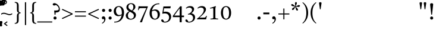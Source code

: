 SplineFontDB: 3.2
FontName: ReuvenSerif
FullName: ReuvenSerif
FamilyName: ReuvenSerif
Weight: Book
Copyright: Copyright (c) 2021, root
Version: 001.000
ItalicAngle: 0
UnderlinePosition: -101
UnderlineWidth: 51
Ascent: 1638
Descent: 410
InvalidEm: 0
sfntRevision: 0x00010000
LayerCount: 2
Layer: 0 1 "Back" 1
Layer: 1 1 "Fore" 0
XUID: [1021 672 -1348887164 13292361]
StyleMap: 0x0040
FSType: 0
OS2Version: 4
OS2_WeightWidthSlopeOnly: 0
OS2_UseTypoMetrics: 1
CreationTime: 1631515319
ModificationTime: 1632769595
PfmFamily: 17
TTFWeight: 400
TTFWidth: 5
LineGap: 92
VLineGap: 0
Panose: 2 0 5 3 0 0 0 0 0 0
OS2TypoAscent: 1638
OS2TypoAOffset: 0
OS2TypoDescent: -410
OS2TypoDOffset: 0
OS2TypoLinegap: 92
OS2WinAscent: 1442
OS2WinAOffset: 0
OS2WinDescent: 641
OS2WinDOffset: 0
HheadAscent: 1442
HheadAOffset: 0
HheadDescent: -641
HheadDOffset: 0
OS2SubXSize: 1331
OS2SubYSize: 1433
OS2SubXOff: 0
OS2SubYOff: 286
OS2SupXSize: 1331
OS2SupYSize: 1433
OS2SupXOff: 0
OS2SupYOff: 983
OS2StrikeYSize: 102
OS2StrikeYPos: 530
OS2Vendor: 'PfEd'
OS2CodePages: 00000020.00000000
OS2UnicodeRanges: 00000800.40000000.00000000.00000000
Lookup: 260 0 0 "point pos" { "point pos-2"  "point pos-3"  "point pos-1"  "shin dots"  } ['mark' ('DFLT' <'dflt' > 'hebr' <'dflt' > ) ]
MarkAttachClasses: 1
DEI: 91125
ShortTable: cvt  2
  68
  1297
EndShort
ShortTable: maxp 16
  1
  0
  96
  95
  5
  18
  2
  2
  0
  1
  1
  0
  64
  46
  2
  1
EndShort
LangName: 1033 "" "" "Regular" "FontForge : ReuvenSerif : 13-9-2021"
GaspTable: 1 65535 2 0
Encoding: UnicodeBmp
UnicodeInterp: none
NameList: AGL For New Fonts
DisplaySize: -72
AntiAlias: 1
FitToEm: 1
WinInfo: 1445 17 6
BeginPrivate: 0
EndPrivate
AnchorClass2: "ShinDot" "shin dots" "SinDot" "shin dots" "Holam" "point pos-3" "Bottom Center" "point pos-2" "Bottom Wide Point" "point pos-1" "Bottom Regular Point" "point pos-1" "Dagesh" "point pos-1" "Bottom Narrow Point" "point pos-1"
BeginChars: 65539 141

StartChar: .notdef
Encoding: 65536 -1 0
Width: 748
Flags: W
TtInstrs:
PUSHB_2
 1
 0
MDAP[rnd]
ALIGNRP
PUSHB_3
 7
 4
 0
MIRP[min,rnd,black]
SHP[rp2]
PUSHB_2
 6
 5
MDRP[rp0,min,rnd,grey]
ALIGNRP
PUSHB_3
 3
 2
 0
MIRP[min,rnd,black]
SHP[rp2]
SVTCA[y-axis]
PUSHB_2
 3
 0
MDAP[rnd]
ALIGNRP
PUSHB_3
 5
 4
 0
MIRP[min,rnd,black]
SHP[rp2]
PUSHB_3
 7
 6
 1
MIRP[rp0,min,rnd,grey]
ALIGNRP
PUSHB_3
 1
 2
 0
MIRP[min,rnd,black]
SHP[rp2]
EndTTInstrs
LayerCount: 2
Fore
SplineSet
68 0 m 1,0,-1
 68 1365 l 1,1,-1
 612 1365 l 1,2,-1
 612 0 l 1,3,-1
 68 0 l 1,0,-1
136 68 m 1,4,-1
 544 68 l 1,5,-1
 544 1297 l 1,6,-1
 136 1297 l 1,7,-1
 136 68 l 1,4,-1
EndSplineSet
Validated: 1
EndChar

StartChar: .null
Encoding: 65537 -1 1
Width: 0
Flags: W
LayerCount: 2
Fore
Validated: 1
EndChar

StartChar: nonmarkingreturn
Encoding: 65538 -1 2
Width: 682
Flags: W
LayerCount: 2
Fore
Validated: 1
EndChar

StartChar: uni0591
Encoding: 1425 1425 3
Width: 0
GlyphClass: 4
Flags: W
LayerCount: 2
Fore
SplineSet
42 -164 m 1,0,-1
 42 -294 l 1,1,2
 85 -302 85 -302 112 -322.5 c 128,-1,3
 139 -343 139 -343 154 -372 c 128,-1,4
 169 -401 169 -401 174 -435 c 128,-1,5
 179 -469 179 -469 179 -503 c 0,6,7
 179 -525 179 -525 177.5 -545.5 c 128,-1,8
 176 -566 176 -566 174 -585 c 1,9,-1
 89 -592 l 1,10,11
 92 -569 92 -569 93 -552 c 128,-1,12
 94 -535 94 -535 94 -517 c 0,13,14
 94 -439 94 -439 68.5 -406 c 128,-1,15
 43 -373 43 -373 -2 -373 c 0,16,17
 -48 -373 -48 -373 -71.5 -404.5 c 128,-1,18
 -95 -436 -95 -436 -95 -511 c 0,19,20
 -95 -528 -95 -528 -94 -546 c 128,-1,21
 -93 -564 -93 -564 -91 -585 c 1,22,-1
 -175 -592 l 1,23,24
 -177 -573 -177 -573 -178.5 -553 c 128,-1,25
 -180 -533 -180 -533 -180 -511 c 0,26,27
 -180 -475 -180 -475 -174 -439.5 c 128,-1,28
 -168 -404 -168 -404 -153 -374 c 128,-1,29
 -138 -344 -138 -344 -111.5 -323 c 128,-1,30
 -85 -302 -85 -302 -43 -294 c 1,31,-1
 -43 -174 l 1,32,-1
 42 -164 l 1,0,-1
EndSplineSet
Validated: 1
EndChar

StartChar: uni0592
Encoding: 1426 1426 4
Width: 0
GlyphClass: 2
Flags: W
LayerCount: 2
Fore
SplineSet
-221 1304 m 256,0,1
 -221 1339 -221 1339 -197.5 1362.5 c 128,-1,2
 -174 1386 -174 1386 -139 1386 c 256,3,4
 -104 1386 -104 1386 -80.5 1362.5 c 128,-1,5
 -57 1339 -57 1339 -57 1304 c 256,6,7
 -57 1269 -57 1269 -80.5 1245.5 c 128,-1,8
 -104 1222 -104 1222 -139 1222 c 256,9,10
 -174 1222 -174 1222 -197.5 1245.5 c 128,-1,11
 -221 1269 -221 1269 -221 1304 c 256,0,1
-82 1548 m 256,12,13
 -82 1583 -82 1583 -58.5 1606.5 c 128,-1,14
 -35 1630 -35 1630 0 1630 c 256,15,16
 35 1630 35 1630 58.5 1606.5 c 128,-1,17
 82 1583 82 1583 82 1548 c 256,18,19
 82 1513 82 1513 58.5 1489.5 c 128,-1,20
 35 1466 35 1466 0 1466 c 256,21,22
 -35 1466 -35 1466 -58.5 1489.5 c 128,-1,23
 -82 1513 -82 1513 -82 1548 c 256,12,13
57 1304 m 256,24,25
 57 1339 57 1339 80.5 1362.5 c 128,-1,26
 104 1386 104 1386 139 1386 c 256,27,28
 174 1386 174 1386 197.5 1362.5 c 128,-1,29
 221 1339 221 1339 221 1304 c 256,30,31
 221 1269 221 1269 197.5 1245.5 c 128,-1,32
 174 1222 174 1222 139 1222 c 256,33,34
 104 1222 104 1222 80.5 1245.5 c 128,-1,35
 57 1269 57 1269 57 1304 c 256,24,25
EndSplineSet
Validated: 1
EndChar

StartChar: uni0593
Encoding: 1427 1427 5
Width: 0
GlyphClass: 2
Flags: W
LayerCount: 2
Fore
SplineSet
129 1475 m 1,0,-1
 -28 1388 l 1,1,-1
 134 1301 l 1,2,-1
 -30 1207 l 1,3,-1
 -129 1207 l 1,4,-1
 35 1301 l 1,5,-1
 -128 1388 l 1,6,-1
 29 1475 l 1,7,-1
 -133 1562 l 1,8,-1
 30 1656 l 1,9,-1
 129 1656 l 1,10,-1
 -33 1562 l 1,11,-1
 129 1475 l 1,0,-1
EndSplineSet
Validated: 1
EndChar

StartChar: uni0594
Encoding: 1428 1428 6
Width: 0
GlyphClass: 2
Flags: W
LayerCount: 2
Fore
SplineSet
-82 1304 m 256,0,1
 -82 1339 -82 1339 -58.5 1362.5 c 128,-1,2
 -35 1386 -35 1386 0 1386 c 256,3,4
 35 1386 35 1386 58.5 1362.5 c 128,-1,5
 82 1339 82 1339 82 1304 c 256,6,7
 82 1269 82 1269 58.5 1245.5 c 128,-1,8
 35 1222 35 1222 0 1222 c 256,9,10
 -35 1222 -35 1222 -58.5 1245.5 c 128,-1,11
 -82 1269 -82 1269 -82 1304 c 256,0,1
-82 1558 m 256,12,13
 -82 1593 -82 1593 -58.5 1616.5 c 128,-1,14
 -35 1640 -35 1640 0 1640 c 256,15,16
 35 1640 35 1640 58.5 1616.5 c 128,-1,17
 82 1593 82 1593 82 1558 c 256,18,19
 82 1523 82 1523 58.5 1499.5 c 128,-1,20
 35 1476 35 1476 0 1476 c 256,21,22
 -35 1476 -35 1476 -58.5 1499.5 c 128,-1,23
 -82 1523 -82 1523 -82 1558 c 256,12,13
EndSplineSet
Validated: 1
EndChar

StartChar: uni0595
Encoding: 1429 1429 7
Width: 0
GlyphClass: 2
Flags: W
LayerCount: 2
Fore
SplineSet
21 1304 m 256,0,1
 21 1339 21 1339 44.5 1362.5 c 128,-1,2
 68 1386 68 1386 103 1386 c 256,3,4
 138 1386 138 1386 161.5 1362.5 c 128,-1,5
 185 1339 185 1339 185 1304 c 256,6,7
 185 1269 185 1269 161.5 1245.5 c 128,-1,8
 138 1222 138 1222 103 1222 c 256,9,10
 68 1222 68 1222 44.5 1245.5 c 128,-1,11
 21 1269 21 1269 21 1304 c 256,0,1
21 1558 m 256,12,13
 21 1593 21 1593 44.5 1616.5 c 128,-1,14
 68 1640 68 1640 103 1640 c 256,15,16
 138 1640 138 1640 161.5 1616.5 c 128,-1,17
 185 1593 185 1593 185 1558 c 256,18,19
 185 1523 185 1523 161.5 1499.5 c 128,-1,20
 138 1476 138 1476 103 1476 c 256,21,22
 68 1476 68 1476 44.5 1499.5 c 128,-1,23
 21 1523 21 1523 21 1558 c 256,12,13
-59 1237 m 1,24,-1
 -144 1227 l 1,25,-1
 -144 1625 l 1,26,-1
 -59 1635 l 1,27,-1
 -59 1237 l 1,24,-1
EndSplineSet
Validated: 1
EndChar

StartChar: uni0596
Encoding: 1430 1430 8
Width: 0
GlyphClass: 2
Flags: W
LayerCount: 2
Fore
SplineSet
150 -587 m 1,0,1
 91 -575 91 -575 52 -551.5 c 128,-1,2
 13 -528 13 -528 -10 -496.5 c 128,-1,3
 -33 -465 -33 -465 -42.5 -428 c 128,-1,4
 -52 -391 -52 -391 -52 -350 c 0,5,6
 -52 -328 -52 -328 -51 -308 c 128,-1,7
 -50 -288 -50 -288 -48.5 -268 c 128,-1,8
 -47 -248 -47 -248 -45 -226.5 c 128,-1,9
 -43 -205 -43 -205 -40 -179 c 1,10,-1
 49 -169 l 1,11,12
 44 -223 44 -223 40 -269 c 128,-1,13
 36 -315 36 -315 36 -353 c 0,14,15
 36 -380 36 -380 42.5 -403.5 c 128,-1,16
 49 -427 49 -427 64 -446.5 c 128,-1,17
 79 -466 79 -466 104.5 -480.5 c 128,-1,18
 130 -495 130 -495 168 -504 c 1,19,-1
 150 -587 l 1,0,1
EndSplineSet
Validated: 1
EndChar

StartChar: uni0597
Encoding: 1431 1431 9
Width: 0
GlyphClass: 2
Flags: W
LayerCount: 2
Fore
SplineSet
5 1213 m 1,0,1
 -22 1251 -22 1251 -54 1287.5 c 128,-1,2
 -86 1324 -86 1324 -121 1356 c 1,3,4
 -95 1396 -95 1396 -66 1432.5 c 128,-1,5
 -37 1469 -37 1469 -4 1501 c 1,6,7
 31 1469 31 1469 63 1431 c 128,-1,8
 95 1393 95 1393 122 1353 c 1,9,10
 89 1321 89 1321 60 1286 c 128,-1,11
 31 1251 31 1251 5 1213 c 1,0,1
EndSplineSet
Validated: 1
EndChar

StartChar: uni0598
Encoding: 1432 1432 10
Width: 0
GlyphClass: 2
Flags: W
LayerCount: 2
Fore
SplineSet
167 1531 m 1,0,1
 212 1509 212 1509 238.5 1475 c 128,-1,2
 265 1441 265 1441 265 1395 c 0,3,4
 265 1363 265 1363 254 1336.5 c 128,-1,5
 243 1310 243 1310 224 1290.5 c 128,-1,6
 205 1271 205 1271 179 1260 c 128,-1,7
 153 1249 153 1249 124 1249 c 0,8,9
 93 1249 93 1249 69 1259 c 128,-1,10
 45 1269 45 1269 26.5 1285.5 c 128,-1,11
 8 1302 8 1302 -6 1322 c 128,-1,12
 -20 1342 -20 1342 -32 1362 c 0,13,14
 -41 1377 -41 1377 -50 1392 c 128,-1,15
 -59 1407 -59 1407 -69.5 1419 c 128,-1,16
 -80 1431 -80 1431 -92 1439 c 128,-1,17
 -104 1447 -104 1447 -120 1447 c 0,18,19
 -145 1447 -145 1447 -163 1428.5 c 128,-1,20
 -181 1410 -181 1410 -181 1381 c 0,21,22
 -181 1360 -181 1360 -167 1343 c 128,-1,23
 -153 1326 -153 1326 -127 1317 c 1,24,-1
 -166 1243 l 1,25,26
 -212 1266 -212 1266 -238.5 1299.5 c 128,-1,27
 -265 1333 -265 1333 -265 1380 c 0,28,29
 -265 1411 -265 1411 -254 1438 c 128,-1,30
 -243 1465 -243 1465 -223.5 1484 c 128,-1,31
 -204 1503 -204 1503 -178 1514 c 128,-1,32
 -152 1525 -152 1525 -122 1525 c 0,33,34
 -91 1525 -91 1525 -67.5 1515 c 128,-1,35
 -44 1505 -44 1505 -26 1489 c 128,-1,36
 -8 1473 -8 1473 6.5 1453 c 128,-1,37
 21 1433 21 1433 33 1413 c 0,38,39
 43 1397 43 1397 52.5 1382 c 128,-1,40
 62 1367 62 1367 72 1355 c 128,-1,41
 82 1343 82 1343 94 1336 c 128,-1,42
 106 1329 106 1329 120 1329 c 0,43,44
 145 1329 145 1329 163 1347.5 c 128,-1,45
 181 1366 181 1366 181 1394 c 0,46,47
 181 1414 181 1414 167 1430.5 c 128,-1,48
 153 1447 153 1447 127 1457 c 1,49,-1
 167 1531 l 1,0,1
EndSplineSet
Validated: 1
EndChar

StartChar: uni0599
Encoding: 1433 1433 11
Width: 0
GlyphClass: 2
Flags: W
LayerCount: 2
Fore
SplineSet
-482 1640 m 1,0,1
 -423 1628 -423 1628 -384 1604.5 c 128,-1,2
 -345 1581 -345 1581 -322 1549.5 c 128,-1,3
 -299 1518 -299 1518 -289.5 1480.5 c 128,-1,4
 -280 1443 -280 1443 -280 1403 c 0,5,6
 -280 1380 -280 1380 -281 1360.5 c 128,-1,7
 -282 1341 -282 1341 -283.5 1321 c 128,-1,8
 -285 1301 -285 1301 -287 1279.5 c 128,-1,9
 -289 1258 -289 1258 -292 1232 c 1,10,-1
 -381 1222 l 1,11,12
 -376 1276 -376 1276 -372 1322 c 128,-1,13
 -368 1368 -368 1368 -368 1406 c 0,14,15
 -368 1433 -368 1433 -374.5 1456.5 c 128,-1,16
 -381 1480 -381 1480 -396 1499.5 c 128,-1,17
 -411 1519 -411 1519 -436.5 1533.5 c 128,-1,18
 -462 1548 -462 1548 -500 1557 c 1,19,-1
 -482 1640 l 1,0,1
EndSplineSet
Validated: 1
EndChar

StartChar: uni059A
Encoding: 1434 1434 12
Width: 0
GlyphClass: 2
Flags: W
LayerCount: 2
Fore
SplineSet
650 -515 m 1,0,-1
 592 -587 l 1,1,-1
 325 -379 l 1,2,-1
 592 -171 l 1,3,-1
 650 -243 l 1,4,-1
 459 -376 l 1,5,-1
 650 -515 l 1,0,-1
EndSplineSet
Validated: 1
EndChar

StartChar: uni059B
Encoding: 1435 1435 13
Width: 0
GlyphClass: 2
Flags: W
LayerCount: 2
Fore
SplineSet
-70 -504 m 1,0,1
 -32 -495 -32 -495 -6.5 -480.5 c 128,-1,2
 19 -466 19 -466 34 -446.5 c 128,-1,3
 49 -427 49 -427 55.5 -403.5 c 128,-1,4
 62 -380 62 -380 62 -353 c 0,5,6
 62 -314 62 -314 58.5 -269.5 c 128,-1,7
 55 -225 55 -225 50 -179 c 1,8,-1
 137 -169 l 1,9,10
 142 -214 142 -214 146 -259.5 c 128,-1,11
 150 -305 150 -305 150 -350 c 0,12,13
 150 -391 150 -391 140.5 -428 c 128,-1,14
 131 -465 131 -465 108 -496.5 c 128,-1,15
 85 -528 85 -528 46 -551.5 c 128,-1,16
 7 -575 7 -575 -52 -587 c 1,17,-1
 -70 -504 l 1,0,1
-179 -334 m 0,18,19
 -179 -302 -179 -302 -157 -279.5 c 128,-1,20
 -135 -257 -135 -257 -102 -257 c 0,21,22
 -70 -257 -70 -257 -47.5 -279.5 c 128,-1,23
 -25 -302 -25 -302 -25 -334 c 0,24,25
 -25 -367 -25 -367 -47.5 -389 c 128,-1,26
 -70 -411 -70 -411 -102 -411 c 0,27,28
 -135 -411 -135 -411 -157 -389 c 128,-1,29
 -179 -367 -179 -367 -179 -334 c 0,18,19
EndSplineSet
Validated: 1
EndChar

StartChar: uni059C
Encoding: 1436 1436 14
Width: 0
GlyphClass: 2
Flags: W
LayerCount: 2
Fore
SplineSet
168 1557 m 1,0,1
 130 1548 130 1548 104.5 1533.5 c 128,-1,2
 79 1519 79 1519 64 1499.5 c 128,-1,3
 49 1480 49 1480 42.5 1456.5 c 128,-1,4
 36 1433 36 1433 36 1406 c 0,5,6
 36 1367 36 1367 39.5 1322.5 c 128,-1,7
 43 1278 43 1278 48 1232 c 1,8,-1
 -39 1222 l 1,9,10
 -44 1267 -44 1267 -48 1312.5 c 128,-1,11
 -52 1358 -52 1358 -52 1403 c 0,12,13
 -52 1443 -52 1443 -42.5 1480.5 c 128,-1,14
 -33 1518 -33 1518 -10 1549.5 c 128,-1,15
 13 1581 13 1581 52 1604.5 c 128,-1,16
 91 1628 91 1628 150 1640 c 1,17,-1
 168 1557 l 1,0,1
EndSplineSet
Validated: 1
EndChar

StartChar: uni059D
Encoding: 1437 1437 15
Width: 0
GlyphClass: 2
Flags: W
LayerCount: 2
Fore
SplineSet
500 1557 m 1,0,1
 462 1548 462 1548 436.5 1533.5 c 128,-1,2
 411 1519 411 1519 396 1499.5 c 128,-1,3
 381 1480 381 1480 374.5 1456.5 c 128,-1,4
 368 1433 368 1433 368 1406 c 0,5,6
 368 1367 368 1367 371.5 1322.5 c 128,-1,7
 375 1278 375 1278 380 1232 c 1,8,-1
 293 1222 l 1,9,10
 288 1267 288 1267 284 1312.5 c 128,-1,11
 280 1358 280 1358 280 1403 c 0,12,13
 280 1443 280 1443 289.5 1480.5 c 128,-1,14
 299 1518 299 1518 322 1549.5 c 128,-1,15
 345 1581 345 1581 384 1604.5 c 128,-1,16
 423 1628 423 1628 482 1640 c 1,17,-1
 500 1557 l 1,0,1
EndSplineSet
Validated: 1
EndChar

StartChar: uni059E
Encoding: 1438 1438 16
Width: 0
GlyphClass: 2
Flags: W
LayerCount: 2
Fore
SplineSet
285 1557 m 1,0,1
 247 1548 247 1548 221.5 1533.5 c 128,-1,2
 196 1519 196 1519 181 1499.5 c 128,-1,3
 166 1480 166 1480 159.5 1456.5 c 128,-1,4
 153 1433 153 1433 153 1406 c 0,5,6
 153 1367 153 1367 156.5 1322.5 c 128,-1,7
 160 1278 160 1278 165 1232 c 1,8,-1
 78 1222 l 1,9,10
 73 1267 73 1267 69 1312.5 c 128,-1,11
 65 1358 65 1358 65 1403 c 0,12,13
 65 1443 65 1443 74.5 1480.5 c 128,-1,14
 84 1518 84 1518 107 1549.5 c 128,-1,15
 130 1581 130 1581 169 1604.5 c 128,-1,16
 208 1628 208 1628 267 1640 c 1,17,-1
 285 1557 l 1,0,1
55 1557 m 1,18,19
 17 1548 17 1548 -8.5 1533.5 c 128,-1,20
 -34 1519 -34 1519 -49 1499.5 c 128,-1,21
 -64 1480 -64 1480 -70.5 1456.5 c 128,-1,22
 -77 1433 -77 1433 -77 1406 c 0,23,24
 -77 1367 -77 1367 -73.5 1322.5 c 128,-1,25
 -70 1278 -70 1278 -65 1232 c 1,26,-1
 -152 1222 l 1,27,28
 -157 1267 -157 1267 -161 1312.5 c 128,-1,29
 -165 1358 -165 1358 -165 1403 c 0,30,31
 -165 1443 -165 1443 -155.5 1480.5 c 128,-1,32
 -146 1518 -146 1518 -123 1549.5 c 128,-1,33
 -100 1581 -100 1581 -61 1604.5 c 128,-1,34
 -22 1628 -22 1628 37 1640 c 1,35,-1
 55 1557 l 1,18,19
EndSplineSet
Validated: 1
EndChar

StartChar: uni059F
Encoding: 1439 1439 17
Width: 0
GlyphClass: 2
Flags: W
LayerCount: 2
Fore
SplineSet
-2 1199 m 1,0,-1
 -153 1347 l 1,1,2
 -200 1311 -200 1311 -263 1311 c 0,3,4
 -305 1311 -305 1311 -340.5 1326 c 128,-1,5
 -376 1341 -376 1341 -401.5 1367 c 128,-1,6
 -427 1393 -427 1393 -441.5 1428 c 128,-1,7
 -456 1463 -456 1463 -456 1503 c 256,8,9
 -456 1543 -456 1543 -441.5 1578 c 128,-1,10
 -427 1613 -427 1613 -401.5 1639.5 c 128,-1,11
 -376 1666 -376 1666 -340.5 1681 c 128,-1,12
 -305 1696 -305 1696 -263 1696 c 256,13,14
 -221 1696 -221 1696 -185.5 1681 c 128,-1,15
 -150 1666 -150 1666 -124.5 1639.5 c 128,-1,16
 -99 1613 -99 1613 -85 1578 c 128,-1,17
 -71 1543 -71 1543 -71 1503 c 0,18,19
 -71 1472 -71 1472 -80 1445 c 128,-1,20
 -89 1418 -89 1418 -106 1395 c 1,21,-1
 0 1295 l 1,22,-1
 106 1395 l 1,23,24
 89 1418 89 1418 80 1445 c 128,-1,25
 71 1472 71 1472 71 1503 c 0,26,27
 71 1543 71 1543 85 1578 c 128,-1,28
 99 1613 99 1613 124.5 1639.5 c 128,-1,29
 150 1666 150 1666 185.5 1681 c 128,-1,30
 221 1696 221 1696 263 1696 c 256,31,32
 305 1696 305 1696 340.5 1681 c 128,-1,33
 376 1666 376 1666 401.5 1639.5 c 128,-1,34
 427 1613 427 1613 441.5 1578 c 128,-1,35
 456 1543 456 1543 456 1503 c 256,36,37
 456 1463 456 1463 441.5 1428 c 128,-1,38
 427 1393 427 1393 401.5 1367 c 128,-1,39
 376 1341 376 1341 340.5 1326 c 128,-1,40
 305 1311 305 1311 263 1311 c 0,41,42
 200 1311 200 1311 153 1347 c 1,43,-1
 2 1199 l 1,44,-1
 -2 1199 l 1,0,-1
-143 1503 m 256,45,46
 -143 1528 -143 1528 -151.5 1550.5 c 128,-1,47
 -160 1573 -160 1573 -175.5 1590 c 128,-1,48
 -191 1607 -191 1607 -213.5 1617 c 128,-1,49
 -236 1627 -236 1627 -263 1627 c 256,50,51
 -290 1627 -290 1627 -312.5 1617 c 128,-1,52
 -335 1607 -335 1607 -350.5 1590 c 128,-1,53
 -366 1573 -366 1573 -374.5 1550.5 c 128,-1,54
 -383 1528 -383 1528 -383 1503 c 256,55,56
 -383 1478 -383 1478 -374.5 1455.5 c 128,-1,57
 -366 1433 -366 1433 -350.5 1416 c 128,-1,58
 -335 1399 -335 1399 -312.5 1389 c 128,-1,59
 -290 1379 -290 1379 -263 1379 c 256,60,61
 -236 1379 -236 1379 -213.5 1389 c 128,-1,62
 -191 1399 -191 1399 -175.5 1416 c 128,-1,63
 -160 1433 -160 1433 -151.5 1455.5 c 128,-1,64
 -143 1478 -143 1478 -143 1503 c 256,45,46
143 1503 m 256,65,66
 143 1478 143 1478 151.5 1455.5 c 128,-1,67
 160 1433 160 1433 175.5 1416 c 128,-1,68
 191 1399 191 1399 213.5 1389 c 128,-1,69
 236 1379 236 1379 263 1379 c 256,70,71
 290 1379 290 1379 312.5 1389 c 128,-1,72
 335 1399 335 1399 350.5 1416 c 128,-1,73
 366 1433 366 1433 374.5 1455.5 c 128,-1,74
 383 1478 383 1478 383 1503 c 256,75,76
 383 1528 383 1528 374.5 1550.5 c 128,-1,77
 366 1573 366 1573 350.5 1590 c 128,-1,78
 335 1607 335 1607 312.5 1617 c 128,-1,79
 290 1627 290 1627 263 1627 c 256,80,81
 236 1627 236 1627 213.5 1617 c 128,-1,82
 191 1607 191 1607 175.5 1590 c 128,-1,83
 160 1573 160 1573 151.5 1550.5 c 128,-1,84
 143 1528 143 1528 143 1503 c 256,65,66
EndSplineSet
Validated: 1
EndChar

StartChar: uni05A0
Encoding: 1440 1440 18
Width: 0
GlyphClass: 2
Flags: W
LayerCount: 2
Fore
SplineSet
282 1503 m 256,0,1
 282 1478 282 1478 290.5 1455.5 c 128,-1,2
 299 1433 299 1433 314.5 1416 c 128,-1,3
 330 1399 330 1399 352.5 1389 c 128,-1,4
 375 1379 375 1379 402 1379 c 256,5,6
 429 1379 429 1379 451.5 1389 c 128,-1,7
 474 1399 474 1399 489.5 1416 c 128,-1,8
 505 1433 505 1433 513.5 1455.5 c 128,-1,9
 522 1478 522 1478 522 1503 c 256,10,11
 522 1528 522 1528 513.5 1550.5 c 128,-1,12
 505 1573 505 1573 489.5 1590 c 128,-1,13
 474 1607 474 1607 451.5 1617 c 128,-1,14
 429 1627 429 1627 402 1627 c 256,15,16
 375 1627 375 1627 352.5 1617 c 128,-1,17
 330 1607 330 1607 314.5 1590 c 128,-1,18
 299 1573 299 1573 290.5 1550.5 c 128,-1,19
 282 1528 282 1528 282 1503 c 256,0,1
210 1503 m 0,20,21
 210 1543 210 1543 224 1578 c 128,-1,22
 238 1613 238 1613 263.5 1639.5 c 128,-1,23
 289 1666 289 1666 324.5 1681 c 128,-1,24
 360 1696 360 1696 402 1696 c 256,25,26
 444 1696 444 1696 479.5 1681 c 128,-1,27
 515 1666 515 1666 540.5 1639.5 c 128,-1,28
 566 1613 566 1613 580.5 1578 c 128,-1,29
 595 1543 595 1543 595 1503 c 256,30,31
 595 1463 595 1463 580.5 1428 c 128,-1,32
 566 1393 566 1393 540.5 1367 c 128,-1,33
 515 1341 515 1341 479.5 1326 c 128,-1,34
 444 1311 444 1311 402 1311 c 0,35,36
 390 1311 390 1311 371 1315 c 128,-1,37
 352 1319 352 1319 336 1324 c 1,38,-1
 258 1178 l 1,39,-1
 190 1217 l 1,40,-1
 278 1358 l 1,41,42
 258 1376 258 1376 244.5 1395 c 128,-1,43
 231 1414 231 1414 223.5 1433 c 128,-1,44
 216 1452 216 1452 213 1470 c 128,-1,45
 210 1488 210 1488 210 1503 c 0,20,21
EndSplineSet
Validated: 1
EndChar

StartChar: uni05A1
Encoding: 1441 1441 19
Width: 0
GlyphClass: 2
Flags: W
LayerCount: 2
Fore
SplineSet
-85 1227 m 1,0,-1
 -85 1625 l 1,1,-1
 0 1635 l 1,2,-1
 0 1422 l 1,3,4
 17 1418 17 1418 36 1418 c 0,5,6
 80 1418 80 1418 103 1448.5 c 128,-1,7
 126 1479 126 1479 126 1550 c 0,8,9
 126 1567 126 1567 125 1585 c 128,-1,10
 124 1603 124 1603 122 1624 c 1,11,-1
 205 1633 l 1,12,13
 211 1595 211 1595 211 1551 c 0,14,15
 211 1512 211 1512 203.5 1474 c 128,-1,16
 196 1436 196 1436 177.5 1406.5 c 128,-1,17
 159 1377 159 1377 128.5 1358.5 c 128,-1,18
 98 1340 98 1340 52 1340 c 0,19,20
 28 1340 28 1340 0 1346 c 1,21,-1
 0 1237 l 1,22,-1
 -85 1227 l 1,0,-1
EndSplineSet
Validated: 1
EndChar

StartChar: uni05A2
Encoding: 1442 1442 20
Width: 0
GlyphClass: 2
Flags: W
LayerCount: 2
Fore
SplineSet
-42 -595 m 1,0,-1
 -42 -465 l 1,1,2
 -85 -458 -85 -458 -112 -437 c 128,-1,3
 -139 -416 -139 -416 -154 -387 c 128,-1,4
 -169 -358 -169 -358 -174 -324 c 128,-1,5
 -179 -290 -179 -290 -179 -256 c 0,6,7
 -179 -234 -179 -234 -177.5 -213.5 c 128,-1,8
 -176 -193 -176 -193 -174 -174 c 1,9,-1
 -89 -167 l 1,10,11
 -92 -190 -92 -190 -93 -207 c 128,-1,12
 -94 -224 -94 -224 -94 -242 c 0,13,14
 -94 -320 -94 -320 -68.5 -353 c 128,-1,15
 -43 -386 -43 -386 2 -386 c 0,16,17
 48 -386 48 -386 71.5 -354.5 c 128,-1,18
 95 -323 95 -323 95 -248 c 0,19,20
 95 -231 95 -231 94 -213 c 128,-1,21
 93 -195 93 -195 91 -174 c 1,22,-1
 175 -167 l 1,23,24
 177 -186 177 -186 178.5 -206 c 128,-1,25
 180 -226 180 -226 180 -248 c 0,26,27
 180 -284 180 -284 174 -319.5 c 128,-1,28
 168 -355 168 -355 153 -385 c 128,-1,29
 138 -415 138 -415 111.5 -436.5 c 128,-1,30
 85 -458 85 -458 43 -465 c 1,31,-1
 43 -585 l 1,32,-1
 -42 -595 l 1,0,-1
EndSplineSet
Validated: 1
EndChar

StartChar: uni05A3
Encoding: 1443 1443 21
Width: 0
GlyphClass: 4
Flags: W
LayerCount: 2
Fore
SplineSet
147 -572 m 1,0,-1
 -147 -572 l 1,1,-1
 -137 -487 l 1,2,-1
 62 -487 l 1,3,-1
 62 -184 l 1,4,-1
 147 -174 l 1,5,-1
 147 -572 l 1,0,-1
EndSplineSet
Validated: 1
EndChar

StartChar: uni05A4
Encoding: 1444 1444 22
Width: 0
GlyphClass: 4
Flags: W
LayerCount: 2
Fore
SplineSet
158 -515 m 1,0,-1
 100 -587 l 1,1,-1
 -167 -379 l 1,2,-1
 100 -171 l 1,3,-1
 158 -243 l 1,4,-1
 -33 -376 l 1,5,-1
 158 -515 l 1,0,-1
EndSplineSet
Validated: 1
EndChar

StartChar: uni05A5
Encoding: 1445 1445 23
Width: 0
GlyphClass: 4
Flags: W
LayerCount: 2
Fore
SplineSet
-168 -504 m 1,0,1
 -130 -495 -130 -495 -104.5 -480.5 c 128,-1,2
 -79 -466 -79 -466 -64 -446.5 c 128,-1,3
 -49 -427 -49 -427 -42.5 -403.5 c 128,-1,4
 -36 -380 -36 -380 -36 -353 c 0,5,6
 -36 -314 -36 -314 -39.5 -269.5 c 128,-1,7
 -43 -225 -43 -225 -48 -179 c 1,8,-1
 39 -169 l 1,9,10
 44 -214 44 -214 48 -259.5 c 128,-1,11
 52 -305 52 -305 52 -350 c 0,12,13
 52 -391 52 -391 42.5 -428 c 128,-1,14
 33 -465 33 -465 10 -496.5 c 128,-1,15
 -13 -528 -13 -528 -52 -551.5 c 128,-1,16
 -91 -575 -91 -575 -150 -587 c 1,17,-1
 -168 -504 l 1,0,1
EndSplineSet
Validated: 1
EndChar

StartChar: uni05A6
Encoding: 1446 1446 24
Width: 0
GlyphClass: 4
Flags: W
LayerCount: 2
Fore
SplineSet
-285 -504 m 1,0,1
 -247 -495 -247 -495 -221.5 -480.5 c 128,-1,2
 -196 -466 -196 -466 -181 -446.5 c 128,-1,3
 -166 -427 -166 -427 -159.5 -403.5 c 128,-1,4
 -153 -380 -153 -380 -153 -353 c 0,5,6
 -153 -314 -153 -314 -156.5 -269.5 c 128,-1,7
 -160 -225 -160 -225 -165 -179 c 1,8,-1
 -78 -169 l 1,9,10
 -73 -214 -73 -214 -69 -259.5 c 128,-1,11
 -65 -305 -65 -305 -65 -350 c 0,12,13
 -65 -391 -65 -391 -74.5 -428 c 128,-1,14
 -84 -465 -84 -465 -107 -496.5 c 128,-1,15
 -130 -528 -130 -528 -169 -551.5 c 128,-1,16
 -208 -575 -208 -575 -267 -587 c 1,17,-1
 -285 -504 l 1,0,1
-55 -504 m 1,18,19
 -17 -495 -17 -495 8.5 -480.5 c 128,-1,20
 34 -466 34 -466 49 -446.5 c 128,-1,21
 64 -427 64 -427 70.5 -403.5 c 128,-1,22
 77 -380 77 -380 77 -353 c 0,23,24
 77 -314 77 -314 73.5 -269.5 c 128,-1,25
 70 -225 70 -225 65 -179 c 1,26,-1
 152 -169 l 1,27,28
 157 -214 157 -214 161 -259.5 c 128,-1,29
 165 -305 165 -305 165 -350 c 0,30,31
 165 -391 165 -391 155.5 -428 c 128,-1,32
 146 -465 146 -465 123 -496.5 c 128,-1,33
 100 -528 100 -528 61 -551.5 c 128,-1,34
 22 -575 22 -575 -37 -587 c 1,35,-1
 -55 -504 l 1,18,19
EndSplineSet
Validated: 1
EndChar

StartChar: uni05A7
Encoding: 1447 1447 25
Width: 0
GlyphClass: 4
Flags: W
LayerCount: 2
Fore
SplineSet
-109 -512 m 1,0,1
 -99 -510 -99 -510 -89 -508.5 c 128,-1,2
 -79 -507 -79 -507 -71 -505 c 0,3,4
 -43 -501 -43 -501 -22 -496.5 c 128,-1,5
 -1 -492 -1 -492 13 -485.5 c 128,-1,6
 27 -479 27 -479 33.5 -467.5 c 128,-1,7
 40 -456 40 -456 40 -437 c 0,8,9
 40 -433 40 -433 -11 -418 c 0,10,11
 -50 -406 -50 -406 -72 -396.5 c 128,-1,12
 -94 -387 -94 -387 -105 -376.5 c 128,-1,13
 -116 -366 -116 -366 -119 -353 c 128,-1,14
 -122 -340 -122 -340 -122 -321 c 0,15,16
 -122 -282 -122 -282 -111 -255.5 c 128,-1,17
 -100 -229 -100 -229 -75 -211 c 128,-1,18
 -50 -193 -50 -193 -9.5 -182 c 128,-1,19
 31 -171 31 -171 89 -163 c 1,20,-1
 96 -244 l 1,21,22
 91 -245 91 -245 86 -245.5 c 128,-1,23
 81 -246 81 -246 76 -247 c 0,24,25
 74 -247 74 -247 72 -247.5 c 128,-1,26
 70 -248 70 -248 68 -248 c 0,27,28
 45 -252 45 -252 25 -256.5 c 128,-1,29
 5 -261 5 -261 -9.5 -268.5 c 128,-1,30
 -24 -276 -24 -276 -32 -287 c 128,-1,31
 -40 -298 -40 -298 -40 -316 c 0,32,33
 -40 -319 -40 -319 11 -334 c 0,34,35
 50 -346 50 -346 72 -356 c 128,-1,36
 94 -366 94 -366 105 -376.5 c 128,-1,37
 116 -387 116 -387 119 -400 c 128,-1,38
 122 -413 122 -413 122 -432 c 0,39,40
 122 -472 122 -472 110 -499 c 128,-1,41
 98 -526 98 -526 71 -544 c 128,-1,42
 44 -562 44 -562 1 -573 c 128,-1,43
 -42 -584 -42 -584 -104 -592 c 1,44,-1
 -109 -512 l 1,0,1
EndSplineSet
Validated: 1
EndChar

StartChar: uni05A8
Encoding: 1448 1448 26
Width: 0
GlyphClass: 4
Flags: W
LayerCount: 2
Fore
SplineSet
-150 1640 m 1,0,1
 -91 1628 -91 1628 -52 1604.5 c 128,-1,2
 -13 1581 -13 1581 10 1549.5 c 128,-1,3
 33 1518 33 1518 42.5 1480.5 c 128,-1,4
 52 1443 52 1443 52 1403 c 0,5,6
 52 1380 52 1380 51 1360.5 c 128,-1,7
 50 1341 50 1341 48.5 1321 c 128,-1,8
 47 1301 47 1301 45 1279.5 c 128,-1,9
 43 1258 43 1258 40 1232 c 1,10,-1
 -49 1222 l 1,11,12
 -44 1276 -44 1276 -40 1322 c 128,-1,13
 -36 1368 -36 1368 -36 1406 c 0,14,15
 -36 1433 -36 1433 -42.5 1456.5 c 128,-1,16
 -49 1480 -49 1480 -64 1499.5 c 128,-1,17
 -79 1519 -79 1519 -104.5 1533.5 c 128,-1,18
 -130 1548 -130 1548 -168 1557 c 1,19,-1
 -150 1640 l 1,0,1
EndSplineSet
Validated: 1
EndChar

StartChar: uni05A9
Encoding: 1449 1449 27
Width: 0
GlyphClass: 4
Flags: W
LayerCount: 2
Fore
SplineSet
-282 1503 m 256,0,1
 -282 1528 -282 1528 -290.5 1550.5 c 128,-1,2
 -299 1573 -299 1573 -314.5 1590 c 128,-1,3
 -330 1607 -330 1607 -352.5 1617 c 128,-1,4
 -375 1627 -375 1627 -402 1627 c 256,5,6
 -429 1627 -429 1627 -451.5 1617 c 128,-1,7
 -474 1607 -474 1607 -489.5 1590 c 128,-1,8
 -505 1573 -505 1573 -513.5 1550.5 c 128,-1,9
 -522 1528 -522 1528 -522 1503 c 256,10,11
 -522 1478 -522 1478 -513.5 1455.5 c 128,-1,12
 -505 1433 -505 1433 -489.5 1416 c 128,-1,13
 -474 1399 -474 1399 -451.5 1389 c 128,-1,14
 -429 1379 -429 1379 -402 1379 c 256,15,16
 -375 1379 -375 1379 -352.5 1389 c 128,-1,17
 -330 1399 -330 1399 -314.5 1416 c 128,-1,18
 -299 1433 -299 1433 -290.5 1455.5 c 128,-1,19
 -282 1478 -282 1478 -282 1503 c 256,0,1
-210 1503 m 0,20,21
 -210 1472 -210 1472 -224 1432.5 c 128,-1,22
 -238 1393 -238 1393 -278 1358 c 1,23,-1
 -190 1217 l 1,24,-1
 -258 1178 l 1,25,-1
 -336 1324 l 1,26,27
 -352 1319 -352 1319 -371 1315 c 128,-1,28
 -390 1311 -390 1311 -402 1311 c 0,29,30
 -444 1311 -444 1311 -479.5 1326 c 128,-1,31
 -515 1341 -515 1341 -540.5 1367 c 128,-1,32
 -566 1393 -566 1393 -580.5 1428 c 128,-1,33
 -595 1463 -595 1463 -595 1503 c 256,34,35
 -595 1543 -595 1543 -580.5 1578 c 128,-1,36
 -566 1613 -566 1613 -540.5 1639.5 c 128,-1,37
 -515 1666 -515 1666 -479.5 1681 c 128,-1,38
 -444 1696 -444 1696 -402 1696 c 256,39,40
 -360 1696 -360 1696 -324.5 1681 c 128,-1,41
 -289 1666 -289 1666 -263.5 1639.5 c 128,-1,42
 -238 1613 -238 1613 -224 1578 c 128,-1,43
 -210 1543 -210 1543 -210 1503 c 0,20,21
EndSplineSet
Validated: 1
EndChar

StartChar: uni05AA
Encoding: 1450 1450 28
Width: 0
GlyphClass: 4
Flags: W
LayerCount: 2
Fore
SplineSet
-42 -595 m 1,0,-1
 -42 -465 l 1,1,2
 -85 -458 -85 -458 -112 -437 c 128,-1,3
 -139 -416 -139 -416 -154 -387 c 128,-1,4
 -169 -358 -169 -358 -174 -324 c 128,-1,5
 -179 -290 -179 -290 -179 -256 c 0,6,7
 -179 -234 -179 -234 -177.5 -213.5 c 128,-1,8
 -176 -193 -176 -193 -174 -174 c 1,9,-1
 -89 -167 l 1,10,11
 -92 -190 -92 -190 -93 -207 c 128,-1,12
 -94 -224 -94 -224 -94 -242 c 0,13,14
 -94 -320 -94 -320 -68.5 -353 c 128,-1,15
 -43 -386 -43 -386 2 -386 c 0,16,17
 48 -386 48 -386 71.5 -354.5 c 128,-1,18
 95 -323 95 -323 95 -248 c 0,19,20
 95 -231 95 -231 94 -213 c 128,-1,21
 93 -195 93 -195 91 -174 c 1,22,-1
 175 -167 l 1,23,24
 177 -186 177 -186 178.5 -206 c 128,-1,25
 180 -226 180 -226 180 -248 c 0,26,27
 180 -284 180 -284 174 -319.5 c 128,-1,28
 168 -355 168 -355 153 -385 c 128,-1,29
 138 -415 138 -415 111.5 -436.5 c 128,-1,30
 85 -458 85 -458 43 -465 c 1,31,-1
 43 -585 l 1,32,-1
 -42 -595 l 1,0,-1
EndSplineSet
Validated: 1
EndChar

StartChar: uni05AB
Encoding: 1451 1451 29
Width: 0
GlyphClass: 4
Flags: W
LayerCount: 2
Fore
SplineSet
215 1295 m 1,0,-1
 157 1223 l 1,1,-1
 -110 1431 l 1,2,-1
 157 1639 l 1,3,-1
 215 1567 l 1,4,-1
 24 1434 l 1,5,-1
 215 1295 l 1,0,-1
EndSplineSet
Validated: 1
EndChar

StartChar: uni05AC
Encoding: 1452 1452 30
Width: 0
GlyphClass: 4
Flags: W
LayerCount: 2
Fore
SplineSet
152 1203 m 1,0,-1
 -152 1203 l 1,1,-1
 -142 1288 l 1,2,-1
 67 1288 l 1,3,-1
 67 1591 l 1,4,-1
 152 1601 l 1,5,-1
 152 1203 l 1,0,-1
EndSplineSet
Validated: 1
EndChar

StartChar: uni05AD
Encoding: 1453 1453 31
Width: 0
GlyphClass: 4
Flags: W
LayerCount: 2
Fore
SplineSet
577 -587 m 1,0,1
 518 -575 518 -575 479 -551.5 c 128,-1,2
 440 -528 440 -528 417 -496.5 c 128,-1,3
 394 -465 394 -465 384.5 -428 c 128,-1,4
 375 -391 375 -391 375 -350 c 0,5,6
 375 -328 375 -328 376 -308 c 128,-1,7
 377 -288 377 -288 378.5 -268 c 128,-1,8
 380 -248 380 -248 382 -226.5 c 128,-1,9
 384 -205 384 -205 387 -179 c 1,10,-1
 476 -169 l 1,11,12
 471 -223 471 -223 467 -269 c 128,-1,13
 463 -315 463 -315 463 -353 c 0,14,15
 463 -380 463 -380 469.5 -403.5 c 128,-1,16
 476 -427 476 -427 491 -446.5 c 128,-1,17
 506 -466 506 -466 531.5 -480.5 c 128,-1,18
 557 -495 557 -495 595 -504 c 1,19,-1
 577 -587 l 1,0,1
EndSplineSet
Validated: 1
EndChar

StartChar: uni05AE
Encoding: 1454 1454 32
Width: 0
GlyphClass: 4
Flags: W
LayerCount: 2
Fore
SplineSet
-313 1531 m 1,0,1
 -268 1509 -268 1509 -241.5 1475 c 128,-1,2
 -215 1441 -215 1441 -215 1395 c 0,3,4
 -215 1363 -215 1363 -226 1336.5 c 128,-1,5
 -237 1310 -237 1310 -256 1290.5 c 128,-1,6
 -275 1271 -275 1271 -301 1260 c 128,-1,7
 -327 1249 -327 1249 -356 1249 c 0,8,9
 -387 1249 -387 1249 -411 1259 c 128,-1,10
 -435 1269 -435 1269 -453.5 1285.5 c 128,-1,11
 -472 1302 -472 1302 -486 1322 c 128,-1,12
 -500 1342 -500 1342 -512 1362 c 0,13,14
 -521 1377 -521 1377 -530 1392 c 128,-1,15
 -539 1407 -539 1407 -549.5 1419 c 128,-1,16
 -560 1431 -560 1431 -572 1439 c 128,-1,17
 -584 1447 -584 1447 -600 1447 c 0,18,19
 -625 1447 -625 1447 -643 1428.5 c 128,-1,20
 -661 1410 -661 1410 -661 1381 c 0,21,22
 -661 1360 -661 1360 -647 1343 c 128,-1,23
 -633 1326 -633 1326 -607 1317 c 1,24,-1
 -646 1243 l 1,25,26
 -692 1266 -692 1266 -718.5 1299.5 c 128,-1,27
 -745 1333 -745 1333 -745 1380 c 0,28,29
 -745 1411 -745 1411 -734 1438 c 128,-1,30
 -723 1465 -723 1465 -703.5 1484 c 128,-1,31
 -684 1503 -684 1503 -658 1514 c 128,-1,32
 -632 1525 -632 1525 -602 1525 c 0,33,34
 -571 1525 -571 1525 -547.5 1515 c 128,-1,35
 -524 1505 -524 1505 -506 1489 c 128,-1,36
 -488 1473 -488 1473 -473.5 1453 c 128,-1,37
 -459 1433 -459 1433 -447 1413 c 0,38,39
 -437 1397 -437 1397 -427.5 1382 c 128,-1,40
 -418 1367 -418 1367 -408 1355 c 128,-1,41
 -398 1343 -398 1343 -386 1336 c 128,-1,42
 -374 1329 -374 1329 -360 1329 c 0,43,44
 -335 1329 -335 1329 -317 1347.5 c 128,-1,45
 -299 1366 -299 1366 -299 1394 c 0,46,47
 -299 1414 -299 1414 -313 1430.5 c 128,-1,48
 -327 1447 -327 1447 -353 1457 c 1,49,-1
 -313 1531 l 1,0,1
EndSplineSet
Validated: 1
EndChar

StartChar: uni05AF
Encoding: 1455 1455 33
Width: 0
GlyphClass: 2
Flags: W
LayerCount: 2
Fore
SplineSet
-195 1501 m 0,0,1
 -195 1541 -195 1541 -179.5 1577 c 128,-1,2
 -164 1613 -164 1613 -138 1639 c 128,-1,3
 -112 1665 -112 1665 -76.5 1680.5 c 128,-1,4
 -41 1696 -41 1696 0 1696 c 0,5,6
 40 1696 40 1696 76 1680.5 c 128,-1,7
 112 1665 112 1665 138 1639 c 128,-1,8
 164 1613 164 1613 179.5 1577 c 128,-1,9
 195 1541 195 1541 195 1501 c 0,10,11
 195 1460 195 1460 179.5 1424.5 c 128,-1,12
 164 1389 164 1389 138 1363 c 128,-1,13
 112 1337 112 1337 76 1321.5 c 128,-1,14
 40 1306 40 1306 0 1306 c 0,15,16
 -41 1306 -41 1306 -76.5 1321.5 c 128,-1,17
 -112 1337 -112 1337 -138 1363 c 128,-1,18
 -164 1389 -164 1389 -179.5 1424.5 c 128,-1,19
 -195 1460 -195 1460 -195 1501 c 0,0,1
-137 1501 m 256,20,21
 -137 1471 -137 1471 -126.5 1445.5 c 128,-1,22
 -116 1420 -116 1420 -97 1400.5 c 128,-1,23
 -78 1381 -78 1381 -53.5 1370 c 128,-1,24
 -29 1359 -29 1359 0 1359 c 0,25,26
 28 1359 28 1359 53 1370 c 128,-1,27
 78 1381 78 1381 97 1400.5 c 128,-1,28
 116 1420 116 1420 126.5 1445.5 c 128,-1,29
 137 1471 137 1471 137 1501 c 256,30,31
 137 1531 137 1531 126.5 1556.5 c 128,-1,32
 116 1582 116 1582 97 1601.5 c 128,-1,33
 78 1621 78 1621 53 1632 c 128,-1,34
 28 1643 28 1643 0 1643 c 0,35,36
 -29 1643 -29 1643 -53.5 1632 c 128,-1,37
 -78 1621 -78 1621 -97 1601.5 c 128,-1,38
 -116 1582 -116 1582 -126.5 1556.5 c 128,-1,39
 -137 1531 -137 1531 -137 1501 c 256,20,21
EndSplineSet
Validated: 1
EndChar

StartChar: uni05B0
Encoding: 1456 1456 34
Width: 0
GlyphClass: 4
Flags: W
AnchorPoint: "Bottom Regular Point" 0 0 mark 0
AnchorPoint: "Bottom Center" 0 0 mark 0
AnchorPoint: "Bottom Narrow Point" 0 0 mark 0
LayerCount: 2
Fore
SplineSet
0 -587 m 0,0,1
 -31 -587 -31 -587 -50.5 -563.5 c 128,-1,2
 -70 -540 -70 -540 -70 -505 c 0,3,4
 -70 -469 -70 -469 -50 -446 c 128,-1,5
 -30 -423 -30 -423 0 -423 c 0,6,7
 31 -423 31 -423 50.5 -446.5 c 128,-1,8
 70 -470 70 -470 70 -505 c 0,9,10
 70 -541 70 -541 50 -564 c 128,-1,11
 30 -587 30 -587 0 -587 c 0,0,1
0 -333 m 0,12,13
 -31 -333 -31 -333 -50.5 -309.5 c 128,-1,14
 -70 -286 -70 -286 -70 -251 c 0,15,16
 -70 -215 -70 -215 -50 -192 c 128,-1,17
 -30 -169 -30 -169 0 -169 c 0,18,19
 31 -169 31 -169 50.5 -192.5 c 128,-1,20
 70 -216 70 -216 70 -251 c 0,21,22
 70 -287 70 -287 50 -310 c 128,-1,23
 30 -333 30 -333 0 -333 c 0,12,13
EndSplineSet
Validated: 1
EndChar

StartChar: uni05B1
Encoding: 1457 1457 35
Width: 0
GlyphClass: 4
Flags: W
AnchorPoint: "Bottom Regular Point" 0 0 mark 0
AnchorPoint: "Bottom Center" 0 0 mark 0
AnchorPoint: "Bottom Wide Point" -0 0 mark 0
LayerCount: 2
Fore
SplineSet
234 -587 m 0,0,1
 203 -587 203 -587 183.5 -563.5 c 128,-1,2
 164 -540 164 -540 164 -505 c 0,3,4
 164 -469 164 -469 184.5 -446 c 128,-1,5
 205 -423 205 -423 234 -423 c 0,6,7
 265 -423 265 -423 284.5 -446.5 c 128,-1,8
 304 -470 304 -470 304 -505 c 0,9,10
 304 -541 304 -541 284 -564 c 128,-1,11
 264 -587 264 -587 234 -587 c 0,0,1
234 -333 m 0,12,13
 203 -333 203 -333 183.5 -309.5 c 128,-1,14
 164 -286 164 -286 164 -251 c 0,15,16
 164 -215 164 -215 184.5 -192 c 128,-1,17
 205 -169 205 -169 234 -169 c 0,18,19
 265 -169 265 -169 284.5 -192.5 c 128,-1,20
 304 -216 304 -216 304 -251 c 0,21,22
 304 -287 304 -287 284 -310 c 128,-1,23
 264 -333 264 -333 234 -333 c 0,12,13
0 -169 m 0,24,25
 31 -169 31 -169 51.5 -192.5 c 128,-1,26
 72 -216 72 -216 72 -251 c 0,27,28
 72 -287 72 -287 51.5 -310 c 128,-1,29
 31 -333 31 -333 0 -333 c 128,-1,30
 -31 -333 -31 -333 -49.5 -309.5 c 128,-1,31
 -68 -286 -68 -286 -68 -251 c 0,32,33
 -68 -215 -68 -215 -48.5 -192 c 128,-1,34
 -29 -169 -29 -169 0 -169 c 0,24,25
-116 -423 m 0,35,36
 -85 -423 -85 -423 -65.5 -446.5 c 128,-1,37
 -46 -470 -46 -470 -46 -505 c 0,38,39
 -46 -541 -46 -541 -66 -564 c 128,-1,40
 -86 -587 -86 -587 -116 -587 c 0,41,42
 -147 -587 -147 -587 -166.5 -563.5 c 128,-1,43
 -186 -540 -186 -540 -186 -505 c 0,44,45
 -186 -469 -186 -469 -166 -446 c 128,-1,46
 -146 -423 -146 -423 -116 -423 c 0,35,36
-234 -169 m 0,47,48
 -203 -169 -203 -169 -183.5 -192.5 c 128,-1,49
 -164 -216 -164 -216 -164 -251 c 0,50,51
 -164 -287 -164 -287 -184.5 -310 c 128,-1,52
 -205 -333 -205 -333 -234 -333 c 0,53,54
 -265 -333 -265 -333 -284.5 -309.5 c 128,-1,55
 -304 -286 -304 -286 -304 -251 c 0,56,57
 -304 -215 -304 -215 -284 -192 c 128,-1,58
 -264 -169 -264 -169 -234 -169 c 0,47,48
EndSplineSet
Validated: 1
EndChar

StartChar: uni05B2
Encoding: 1458 1458 36
Width: 0
GlyphClass: 4
Flags: W
AnchorPoint: "Bottom Regular Point" 0 0 mark 0
AnchorPoint: "Bottom Center" 0 0 mark 0
AnchorPoint: "Bottom Wide Point" 0 0 mark 0
LayerCount: 2
Fore
SplineSet
31 -288 m 1,0,-1
 -267 -288 l 1,1,-1
 -267 -194 l 1,2,-1
 31 -194 l 1,3,-1
 31 -288 l 1,0,-1
197 -587 m 256,4,5
 167 -587 167 -587 147.5 -563.5 c 128,-1,6
 128 -540 128 -540 128 -505 c 0,7,8
 128 -469 128 -469 147.5 -446 c 128,-1,9
 167 -423 167 -423 197 -423 c 0,10,11
 228 -423 228 -423 247.5 -446.5 c 128,-1,12
 267 -470 267 -470 267 -505 c 0,13,14
 267 -541 267 -541 247 -564 c 128,-1,15
 227 -587 227 -587 197 -587 c 256,4,5
197 -333 m 256,16,17
 167 -333 167 -333 147.5 -309.5 c 128,-1,18
 128 -286 128 -286 128 -251 c 0,19,20
 128 -215 128 -215 147.5 -192 c 128,-1,21
 167 -169 167 -169 197 -169 c 0,22,23
 228 -169 228 -169 247.5 -192.5 c 128,-1,24
 267 -216 267 -216 267 -251 c 0,25,26
 267 -287 267 -287 247 -310 c 128,-1,27
 227 -333 227 -333 197 -333 c 256,16,17
EndSplineSet
Validated: 1
EndChar

StartChar: uni05B3
Encoding: 1459 1459 37
Width: 0
GlyphClass: 4
Flags: W
AnchorPoint: "Bottom Regular Point" 0 0 mark 0
AnchorPoint: "Bottom Center" 0 0 mark 0
AnchorPoint: "Bottom Wide Point" 0 0 mark 0
LayerCount: 2
Fore
SplineSet
-140 -288 m 1,0,-1
 -266 -288 l 1,1,-1
 -266 -194 l 1,2,-1
 30 -194 l 1,3,-1
 30 -288 l 1,4,-1
 -98 -288 l 1,5,-1
 -98 -322 l 1,6,-1
 -98 -324 l 2,7,8
 -98 -376 -98 -376 -84 -410 c 2,9,-1
 -48 -500 l 1,10,11
 -71 -557 -71 -557 -98 -584 c 1,12,13
 -122 -590 -122 -590 -140 -584 c 1,14,15
 -170 -559 -170 -559 -188 -500 c 1,16,-1
 -152 -410 l 2,17,18
 -140 -383 -140 -383 -140 -326 c 2,19,-1
 -140 -322 l 1,20,21
 -140 -322 -140 -322 -140 -288 c 1,0,-1
196 -587 m 256,22,23
 166 -587 166 -587 147 -563.5 c 128,-1,24
 128 -540 128 -540 128 -505 c 0,25,26
 128 -469 128 -469 147.5 -446 c 128,-1,27
 167 -423 167 -423 196 -423 c 0,28,29
 227 -423 227 -423 246.5 -446.5 c 128,-1,30
 266 -470 266 -470 266 -505 c 0,31,32
 266 -541 266 -541 246 -564 c 128,-1,33
 226 -587 226 -587 196 -587 c 256,22,23
196 -333 m 256,34,35
 166 -333 166 -333 147 -309.5 c 128,-1,36
 128 -286 128 -286 128 -251 c 0,37,38
 128 -215 128 -215 147.5 -192 c 128,-1,39
 167 -169 167 -169 196 -169 c 0,40,41
 227 -169 227 -169 246.5 -192.5 c 128,-1,42
 266 -216 266 -216 266 -251 c 0,43,44
 266 -287 266 -287 246 -310 c 128,-1,45
 226 -333 226 -333 196 -333 c 256,34,35
EndSplineSet
Validated: 1
EndChar

StartChar: uni05B4
Encoding: 1460 1460 38
Width: 0
GlyphClass: 4
Flags: W
AnchorPoint: "Bottom Regular Point" 0 0 mark 0
AnchorPoint: "Bottom Center" 0 0 mark 0
AnchorPoint: "Bottom Narrow Point" 0 0 mark 0
LayerCount: 2
Fore
SplineSet
0 -333 m 0,0,1
 -31 -333 -31 -333 -50.5 -309.5 c 128,-1,2
 -70 -286 -70 -286 -70 -251 c 0,3,4
 -70 -215 -70 -215 -50 -192 c 128,-1,5
 -30 -169 -30 -169 0 -169 c 0,6,7
 31 -169 31 -169 50.5 -192.5 c 128,-1,8
 70 -216 70 -216 70 -251 c 0,9,10
 70 -287 70 -287 50 -310 c 128,-1,11
 30 -333 30 -333 0 -333 c 0,0,1
EndSplineSet
Validated: 1
EndChar

StartChar: uni05B5
Encoding: 1461 1461 39
Width: 0
GlyphClass: 4
Flags: W
AnchorPoint: "Bottom Center" 0 0 mark 0
AnchorPoint: "Bottom Regular Point" 0 0 mark 0
LayerCount: 2
Fore
SplineSet
178 -251 m 0,0,1
 178 -287 178 -287 158 -310 c 128,-1,2
 138 -333 138 -333 108 -333 c 0,3,4
 77 -333 77 -333 57.5 -309.5 c 128,-1,5
 38 -286 38 -286 38 -251 c 0,6,7
 38 -215 38 -215 58 -192 c 128,-1,8
 78 -169 78 -169 108 -169 c 0,9,10
 139 -169 139 -169 158.5 -192.5 c 128,-1,11
 178 -216 178 -216 178 -251 c 0,0,1
-38 -251 m 0,12,13
 -38 -287 -38 -287 -58 -310 c 128,-1,14
 -78 -333 -78 -333 -108 -333 c 0,15,16
 -139 -333 -139 -333 -158.5 -309.5 c 128,-1,17
 -178 -286 -178 -286 -178 -251 c 0,18,19
 -178 -215 -178 -215 -158 -192 c 128,-1,20
 -138 -169 -138 -169 -108 -169 c 0,21,22
 -77 -169 -77 -169 -57.5 -192.5 c 128,-1,23
 -38 -216 -38 -216 -38 -251 c 0,12,13
EndSplineSet
Validated: 1
EndChar

StartChar: uni05B6
Encoding: 1462 1462 40
Width: 0
GlyphClass: 4
Flags: W
AnchorPoint: "Bottom Center" 0 0 mark 0
AnchorPoint: "Bottom Regular Point" 0 0 mark 0
LayerCount: 2
Fore
SplineSet
118 -169 m 0,0,1
 149 -169 149 -169 168.5 -192.5 c 128,-1,2
 188 -216 188 -216 188 -251 c 0,3,4
 188 -287 188 -287 168 -310 c 128,-1,5
 148 -333 148 -333 118 -333 c 0,6,7
 87 -333 87 -333 67.5 -309.5 c 128,-1,8
 48 -286 48 -286 48 -251 c 0,9,10
 48 -215 48 -215 68 -192 c 128,-1,11
 88 -169 88 -169 118 -169 c 0,0,1
0 -413 m 0,12,13
 31 -413 31 -413 50.5 -436.5 c 128,-1,14
 70 -460 70 -460 70 -495 c 0,15,16
 70 -531 70 -531 50 -554 c 128,-1,17
 30 -577 30 -577 0 -577 c 0,18,19
 -31 -577 -31 -577 -50.5 -553.5 c 128,-1,20
 -70 -530 -70 -530 -70 -495 c 0,21,22
 -70 -459 -70 -459 -50 -436 c 128,-1,23
 -30 -413 -30 -413 0 -413 c 0,12,13
-118 -169 m 0,24,25
 -87 -169 -87 -169 -67.5 -192.5 c 128,-1,26
 -48 -216 -48 -216 -48 -251 c 0,27,28
 -48 -287 -48 -287 -68 -310 c 128,-1,29
 -88 -333 -88 -333 -118 -333 c 0,30,31
 -149 -333 -149 -333 -168.5 -309.5 c 128,-1,32
 -188 -286 -188 -286 -188 -251 c 0,33,34
 -188 -215 -188 -215 -168 -192 c 128,-1,35
 -148 -169 -148 -169 -118 -169 c 0,24,25
EndSplineSet
Validated: 1
EndChar

StartChar: uni05B7
Encoding: 1463 1463 41
Width: 0
GlyphClass: 4
Flags: W
AnchorPoint: "Bottom Center" 0 -0 mark 0
AnchorPoint: "Bottom Regular Point" 0 0 mark 0
LayerCount: 2
Fore
SplineSet
150 -288 m 1,0,-1
 -150 -288 l 1,1,-1
 -150 -194 l 1,2,-1
 150 -194 l 1,3,-1
 150 -288 l 1,0,-1
EndSplineSet
Validated: 1
EndChar

StartChar: uni05B8
Encoding: 1464 1464 42
Width: 0
GlyphClass: 4
Flags: W
AnchorPoint: "Bottom Center" 0 0 mark 0
AnchorPoint: "Bottom Regular Point" 0 0 mark 0
LayerCount: 2
Fore
SplineSet
-22 -288 m 1,0,-1
 -148 -288 l 1,1,-1
 -148 -194 l 1,2,-1
 148 -194 l 1,3,-1
 148 -288 l 1,4,-1
 20 -288 l 1,5,-1
 20 -322 l 1,6,7
 20 -322 20 -322 20 -325 c 0,8,9
 20 -368 20 -368 34 -410 c 2,10,-1
 70 -500 l 1,11,12
 47 -558 47 -558 20 -585 c 1,13,14
 -2 -590 -2 -590 -22 -584 c 1,15,16
 -52 -559 -52 -559 -70 -500 c 1,17,-1
 -34 -410 l 2,18,19
 -22 -384 -22 -384 -22 -326 c 2,20,-1
 -22 -323 l 1,21,22
 -22 -323 -22 -323 -22 -288 c 1,0,-1
EndSplineSet
EndChar

StartChar: uni05B9
Encoding: 1465 1465 43
Width: 0
GlyphClass: 4
Flags: W
AnchorPoint: "Holam" 2 1301 mark 0
LayerCount: 2
Fore
SplineSet
0 1222 m 0,0,1
 -31 1222 -31 1222 -50.5 1245.5 c 128,-1,2
 -70 1269 -70 1269 -70 1304 c 0,3,4
 -70 1340 -70 1340 -50 1363 c 128,-1,5
 -30 1386 -30 1386 0 1386 c 0,6,7
 31 1386 31 1386 50.5 1362.5 c 128,-1,8
 70 1339 70 1339 70 1304 c 0,9,10
 70 1268 70 1268 50 1245 c 128,-1,11
 30 1222 30 1222 0 1222 c 0,0,1
EndSplineSet
Validated: 1
EndChar

StartChar: uni05BA
Encoding: 1466 1466 44
Width: 0
GlyphClass: 4
Flags: W
LayerCount: 2
Fore
Refer: 43 1465 N 1 0 0 1 0 0 2
Validated: 1
EndChar

StartChar: uni05BB
Encoding: 1467 1467 45
Width: 0
GlyphClass: 4
Flags: W
AnchorPoint: "Bottom Regular Point" 0 0 mark 0
AnchorPoint: "Bottom Center" 0 0 mark 0
AnchorPoint: "Bottom Wide Point" 0 0 mark 0
LayerCount: 2
Fore
SplineSet
-154 -323 m 0,0,1
 -183 -323 -183 -323 -202.5 -300 c 128,-1,2
 -222 -277 -222 -277 -222 -244 c 0,3,4
 -222 -210 -222 -210 -203 -187 c 128,-1,5
 -184 -164 -184 -164 -154 -164 c 128,-1,6
 -124 -164 -124 -164 -105 -187 c 128,-1,7
 -86 -210 -86 -210 -86 -244 c 128,-1,8
 -86 -278 -86 -278 -106 -300.5 c 128,-1,9
 -126 -323 -126 -323 -154 -323 c 0,0,1
154 -591 m 256,10,11
 125 -591 125 -591 105.5 -568 c 128,-1,12
 86 -545 86 -545 86 -512 c 0,13,14
 86 -478 86 -478 105 -455 c 128,-1,15
 124 -432 124 -432 154 -432 c 128,-1,16
 184 -432 184 -432 203 -455 c 128,-1,17
 222 -478 222 -478 222 -512 c 0,18,19
 222 -547 222 -547 202.5 -569 c 128,-1,20
 183 -591 183 -591 154 -591 c 256,10,11
-4 -453 m 256,21,22
 -33 -453 -33 -453 -51.5 -430 c 128,-1,23
 -70 -407 -70 -407 -70 -374 c 0,24,25
 -70 -340 -70 -340 -51.5 -317 c 128,-1,26
 -33 -294 -33 -294 -4 -294 c 0,27,28
 26 -294 26 -294 45 -317 c 128,-1,29
 64 -340 64 -340 64 -374 c 0,30,31
 64 -409 64 -409 44.5 -431 c 128,-1,32
 25 -453 25 -453 -4 -453 c 256,21,22
EndSplineSet
Validated: 1
EndChar

StartChar: uni05BC
Encoding: 1468 1468 46
Width: 0
GlyphClass: 4
Flags: W
AnchorPoint: "Dagesh" 0.666667 518.333 mark 0
LayerCount: 2
Fore
SplineSet
0 437 m 0,0,1
 -31 437 -31 437 -50.5 460.5 c 128,-1,2
 -70 484 -70 484 -70 519 c 0,3,4
 -70 555 -70 555 -50 578 c 128,-1,5
 -30 601 -30 601 0 601 c 0,6,7
 31 601 31 601 50.5 577.5 c 128,-1,8
 70 554 70 554 70 519 c 0,9,10
 70 483 70 483 50 460 c 128,-1,11
 30 437 30 437 0 437 c 0,0,1
EndSplineSet
Validated: 1
EndChar

StartChar: uni05BD
Encoding: 1469 1469 47
Width: 0
GlyphClass: 4
Flags: W
LayerCount: 2
Fore
SplineSet
49 -169 m 1,0,-1
 49 -587 l 1,1,-1
 -45 -587 l 1,2,-1
 -45 -169 l 1,3,-1
 49 -169 l 1,0,-1
EndSplineSet
Validated: 1
EndChar

StartChar: uni05BE
Encoding: 1470 1470 48
Width: 631
GlyphClass: 2
Flags: W
LayerCount: 2
Fore
SplineSet
78 830 m 2,0,1
 74 830 74 830 74 837 c 0,2,3
 74 848 74 848 98 942 c 2,4,-1
 125 1046 l 2,5,6
 128 1053 128 1053 133 1053 c 2,7,-1
 562 1053 l 2,8,9
 567 1053 567 1053 567 1046 c 2,10,-1
 539 942 l 2,11,12
 529 901 529 901 519 859 c 0,13,14
 513 830 513 830 507 830 c 2,15,-1
 78 830 l 2,0,1
EndSplineSet
Validated: 1
EndChar

StartChar: uni05BF
Encoding: 1471 1471 49
Width: 0
GlyphClass: 2
Flags: W
LayerCount: 2
Fore
SplineSet
155 1224 m 1,0,-1
 -155 1224 l 1,1,-1
 -155 1318 l 1,2,-1
 155 1318 l 1,3,-1
 155 1224 l 1,0,-1
EndSplineSet
Validated: 1
EndChar

StartChar: uni05C0
Encoding: 1472 1472 50
Width: 600
GlyphClass: 2
Flags: W
LayerCount: 2
Fore
SplineSet
342 -164 m 1,0,-1
 258 -164 l 1,1,-1
 258 1229 l 1,2,-1
 342 1229 l 1,3,-1
 342 -164 l 1,0,-1
EndSplineSet
Validated: 1
EndChar

StartChar: uni05C1
Encoding: 1473 1473 51
Width: 0
GlyphClass: 4
Flags: W
AnchorPoint: "ShinDot" 10 1297 mark 0
LayerCount: 2
Fore
SplineSet
0 1222 m 0,0,1
 -31 1222 -31 1222 -50.5 1245.5 c 128,-1,2
 -70 1269 -70 1269 -70 1304 c 0,3,4
 -70 1340 -70 1340 -50 1363 c 128,-1,5
 -30 1386 -30 1386 0 1386 c 0,6,7
 31 1386 31 1386 50.5 1362.5 c 128,-1,8
 70 1339 70 1339 70 1304 c 0,9,10
 70 1268 70 1268 50 1245 c 128,-1,11
 30 1222 30 1222 0 1222 c 0,0,1
EndSplineSet
Validated: 1
EndChar

StartChar: uni05C2
Encoding: 1474 1474 52
Width: 0
GlyphClass: 4
Flags: W
AnchorPoint: "SinDot" 6 1300 mark 0
LayerCount: 2
Fore
Refer: 51 1473 N 1 0 0 1 0 0 2
Validated: 1
EndChar

StartChar: uni05C3
Encoding: 1475 1475 53
Width: 490
GlyphClass: 2
Flags: W
LayerCount: 2
Fore
SplineSet
197 973 m 0,0,1
 240 927 240 927 278.5 898 c 128,-1,2
 317 869 317 869 331 860.5 c 128,-1,3
 345 852 345 852 345 844 c 0,4,5
 345 835 345 835 343 832 c 2,6,-1
 293 751 l 1,7,-1
 247 668 l 2,8,9
 244 663 244 663 238 663 c 0,10,11
 217 663 217 663 163.5 706 c 128,-1,12
 110 749 110 749 80 783 c 0,13,14
 74 791 74 791 80 802 c 0,15,16
 140 913 140 913 178 970 c 0,17,18
 185 982 185 982 197 973 c 0,0,1
197 292 m 0,19,20
 225 262 225 262 251 239 c 128,-1,21
 277 216 277 216 293 205 c 128,-1,22
 309 194 309 194 321 186 c 128,-1,23
 333 178 333 178 338.5 173.5 c 128,-1,24
 344 169 344 169 345 164 c 0,25,26
 346 156 346 156 343 151 c 2,27,-1
 293 70 l 1,28,-1
 247 -13 l 2,29,30
 244 -18 244 -18 238 -18 c 0,31,32
 217 -18 217 -18 163.5 25 c 128,-1,33
 110 68 110 68 80 102 c 0,34,35
 74 110 74 110 80 121 c 0,36,37
 140 232 140 232 178 289 c 0,38,39
 185 301 185 301 197 292 c 0,19,20
EndSplineSet
Validated: 1
EndChar

StartChar: uni05C4
Encoding: 1476 1476 54
Width: 1024
GlyphClass: 2
Flags: W
LayerCount: 2
Fore
Validated: 1
EndChar

StartChar: uni05C6
Encoding: 1478 1478 55
Width: 637
GlyphClass: 2
Flags: W
LayerCount: 2
Fore
SplineSet
218 556 m 0,0,1
 218 597 218 597 205.5 657.5 c 128,-1,2
 193 718 193 718 193 751 c 0,3,4
 193 786 193 786 201 819 c 1,5,6
 157 825 157 825 136 861 c 128,-1,7
 115 897 115 897 115 948 c 0,8,9
 115 1011 115 1011 157 1132 c 1,10,-1
 200 1132 l 1,11,12
 219 1084 219 1084 254 1067.5 c 128,-1,13
 289 1051 289 1051 341 1051 c 0,14,15
 358 1051 358 1051 392 1053 c 128,-1,16
 426 1055 426 1055 442 1055 c 0,17,18
 476 1055 476 1055 503 1048 c 1,19,-1
 444 814 l 1,20,21
 409 819 409 819 384 819 c 0,22,23
 268 819 268 819 268 730 c 0,24,25
 268 679 268 679 279.5 569.5 c 128,-1,26
 291 460 291 460 291 407 c 0,27,28
 291 400 291 400 290.5 387.5 c 128,-1,29
 290 375 290 375 290 369 c 2,30,-1
 268 240 l 1,31,-1
 508 240 l 1,32,-1
 574 0 l 1,33,-1
 167 0 l 1,34,35
 156 44 156 44 156 127 c 0,36,37
 156 171 156 171 187 312.5 c 128,-1,38
 218 454 218 454 218 556 c 0,0,1
EndSplineSet
Validated: 1
EndChar

StartChar: uni05C7
Encoding: 1479 1479 56
Width: 0
GlyphClass: 4
Flags: WO
AnchorPoint: "Bottom Center" 0 0 mark 0
AnchorPoint: "Bottom Regular Point" 0 0 mark 0
LayerCount: 2
Fore
SplineSet
-23 -278 m 1,0,-1
 -148 -278 l 1,1,-1
 -148 -184 l 1,2,-1
 148 -184 l 1,3,-1
 148 -278 l 1,4,-1
 24 -278 l 1,5,-1
 24 -320 l 1,6,7
 24 -320 24 -320 24 -324 c 0,8,9
 24 -431 24 -431 35 -460 c 2,10,-1
 71 -550 l 1,11,12
 50 -607 50 -607 21 -636 c 1,13,14
 -5 -640 -5 -640 -23 -634 c 1,15,16
 -51 -610 -51 -610 -68 -550 c 1,17,-1
 -33 -460 l 2,18,19
 -23 -440 -23 -440 -23 -326 c 2,20,-1
 -23 -322 l 1,21,22
 -23 -322 -23 -322 -23 -278 c 1,0,-1
EndSplineSet
EndChar

StartChar: uni05D0
Encoding: 1488 1488 57
Width: 1048
GlyphClass: 2
Flags: W
AnchorPoint: "Holam" 49 1238 basechar 0
AnchorPoint: "Dagesh" 597 177 basechar 0
AnchorPoint: "Bottom Center" 585 0 basechar 0
LayerCount: 2
Fore
SplineSet
875 1039 m 1,0,1
 981 1001 981 1001 981 902 c 0,2,3
 981 820 981 820 915 735 c 1,4,-1
 896 735 l 1,5,6
 896 735 896 735 896 760 c 2,7,8
 896 760 896 760 896 772 c 0,9,10
 896 790 896 790 889.5 798.5 c 128,-1,11
 883 807 883 807 860 807 c 1,12,13
 808 726 808 726 787 670.5 c 128,-1,14
 766 615 766 615 766 563 c 0,15,16
 766 487 766 487 819 425 c 2,17,-1
 912 318 l 2,18,19
 990 230 990 230 990 134 c 0,20,21
 990 47 990 47 920 -17 c 1,22,-1
 893 -17 l 1,23,24
 893 53 893 53 841 112 c 2,25,-1
 407 610 l 1,26,27
 296 554 296 554 296 466 c 0,28,29
 296 432 296 432 315 397 c 128,-1,30
 334 362 334 362 362 332 c 2,31,-1
 416 270 l 2,32,33
 444 240 444 240 463 204 c 128,-1,34
 482 168 482 168 482 134 c 0,35,36
 482 87 482 87 448.5 43.5 c 128,-1,37
 415 0 415 0 379 0 c 2,38,-1
 376 0 l 1,39,-1
 187 0 l 1,40,-1
 187 28 l 1,41,42
 247 44 247 44 247 97 c 0,43,44
 247 124 247 124 203.5 227.5 c 128,-1,45
 160 331 160 331 160 378 c 0,46,47
 160 533 160 533 369 652 c 1,48,-1
 247 791 l 2,49,50
 171 879 171 879 171 974 c 0,51,52
 171 1062 171 1062 239 1136 c 1,53,-1
 265 1136 l 1,54,55
 265 1055 265 1055 317 996 c 2,56,-1
 693 569 l 1,57,58
 719 701 719 701 794 814 c 1,59,60
 645 838 645 838 645 998 c 0,61,62
 645 1077 645 1077 686 1136 c 1,63,-1
 712 1136 l 1,64,65
 729 1074 729 1074 789 1059 c 2,66,-1
 875 1039 l 1,0,1
EndSplineSet
Validated: 1
EndChar

StartChar: uni05D1
Encoding: 1489 1489 58
Width: 967
GlyphClass: 2
Flags: W
AnchorPoint: "Holam" 79 1238 basechar 0
AnchorPoint: "Dagesh" 489 523 basechar 0
AnchorPoint: "Bottom Center" 550 0 basechar 0
LayerCount: 2
Fore
SplineSet
561 814 m 2,0,-1
 334 814 l 2,1,2
 262 814 262 814 222.5 857 c 128,-1,3
 183 900 183 900 183 966 c 0,4,5
 183 1060 183 1060 244 1130 c 1,6,-1
 270 1130 l 1,7,8
 287 1056 287 1056 370 1056 c 2,9,-1
 516 1056 l 2,10,11
 596 1056 596 1056 651 1049 c 128,-1,12
 706 1042 706 1042 745.5 1022.5 c 128,-1,13
 785 1003 785 1003 807.5 978.5 c 128,-1,14
 830 954 830 954 842.5 909 c 128,-1,15
 855 864 855 864 859 816.5 c 128,-1,16
 863 769 863 769 863 693 c 2,17,-1
 863 552 l 2,18,19
 863 435 863 435 849.5 368.5 c 128,-1,20
 836 302 836 302 798 240 c 1,21,-1
 944 240 l 1,22,23
 944 99 944 99 906 0 c 1,24,-1
 137 0 l 1,25,26
 132 25 132 25 132 46 c 0,27,28
 132 85 132 85 143.5 141.5 c 128,-1,29
 155 198 155 198 176 240 c 1,30,-1
 744 240 l 1,31,32
 769 368 769 368 769 525 c 0,33,34
 769 707 769 707 738 772 c 0,35,36
 724 800 724 800 684 807 c 128,-1,37
 644 814 644 814 561 814 c 2,0,-1
EndSplineSet
Validated: 1
EndChar

StartChar: uni05D2
Encoding: 1490 1490 59
Width: 665
GlyphClass: 2
Flags: W
AnchorPoint: "Holam" 65 1238 basechar 0
AnchorPoint: "Bottom Narrow Point" 459 0 basechar 0
AnchorPoint: "Bottom Wide Point" 369 -27 basechar 0
AnchorPoint: "Bottom Regular Point" 407 0 basechar 0
AnchorPoint: "Dagesh" 189.5 543 basechar 0
LayerCount: 2
Fore
SplineSet
468 599 m 0,0,1
 468 545 468 545 495 478.5 c 128,-1,2
 522 412 522 412 554.5 359 c 128,-1,3
 587 306 587 306 614 237 c 128,-1,4
 641 168 641 168 641 110 c 0,5,6
 641 37 641 37 604 -18 c 1,7,-1
 580 -18 l 1,8,-1
 436 326 l 1,9,-1
 422 326 l 1,10,-1
 288 0 l 1,11,-1
 76 -18 l 1,12,-1
 128 224 l 1,13,14
 142 226 142 226 177.5 231.5 c 128,-1,15
 213 237 213 237 226 240 c 128,-1,16
 239 243 239 243 262 250 c 128,-1,17
 285 257 285 257 300.5 268 c 128,-1,18
 316 279 316 279 330 296 c 0,19,20
 402 378 402 378 402 598 c 0,21,22
 402 654 402 654 397.5 691.5 c 128,-1,23
 393 729 393 729 388.5 749.5 c 128,-1,24
 384 770 384 770 370 782 c 128,-1,25
 356 794 356 794 347.5 797 c 128,-1,26
 339 800 339 800 317 805 c 2,27,-1
 278 814 l 2,28,29
 209 830 209 830 187.5 864.5 c 128,-1,30
 166 899 166 899 166 963 c 0,31,32
 166 1050 166 1050 229 1123 c 1,33,-1
 256 1123 l 1,34,35
 258 1112 258 1112 258.5 1095 c 128,-1,36
 259 1078 259 1078 260.5 1071.5 c 128,-1,37
 262 1065 262 1065 271 1059.5 c 128,-1,38
 280 1054 280 1054 299 1054 c 2,39,-1
 372 1047 l 1,40,41
 428 1047 428 1047 456 1009.5 c 128,-1,42
 484 972 484 972 484 905 c 0,43,44
 484 866 484 866 476 752 c 128,-1,45
 468 638 468 638 468 599 c 0,0,1
EndSplineSet
Validated: 1
EndChar

StartChar: uni05D3
Encoding: 1491 1491 60
Width: 879
GlyphClass: 2
Flags: W
AnchorPoint: "Dagesh" 340 490 basechar 0
AnchorPoint: "Bottom Narrow Point" 614 0 basechar 0
AnchorPoint: "Bottom Wide Point" 448 0 basechar 0
AnchorPoint: "Bottom Regular Point" 547.5 0 basechar 0
LayerCount: 2
Fore
SplineSet
671 596 m 0,0,1
 671 540 671 540 682 385.5 c 128,-1,2
 693 231 693 231 693 175 c 0,3,4
 693 -1 693 -1 548 -25 c 1,5,-1
 531 0 l 1,6,7
 557 40 557 40 557 101 c 0,8,9
 557 170 557 170 552.5 274.5 c 128,-1,10
 548 379 548 379 548 423 c 0,11,12
 548 566 548 566 582.5 657 c 128,-1,13
 617 748 617 748 702 814 c 1,14,-1
 254 814 l 2,15,16
 179 814 179 814 139.5 855 c 128,-1,17
 100 896 100 896 100 962 c 0,18,19
 100 1061 100 1061 161 1126 c 1,20,-1
 187 1126 l 1,21,22
 204 1056 204 1056 287 1056 c 2,23,-1
 701 1056 l 2,24,25
 771 1056 771 1056 797.5 1030 c 128,-1,26
 824 1004 824 1004 824 937 c 0,27,28
 824 900 824 900 818 877.5 c 128,-1,29
 812 855 812 855 800.5 841 c 128,-1,30
 789 827 789 827 775.5 816.5 c 128,-1,31
 762 806 762 806 742.5 785 c 128,-1,32
 723 764 723 764 706 736 c 0,33,34
 671 681 671 681 671 596 c 0,0,1
EndSplineSet
Validated: 1
EndChar

StartChar: uni05D4
Encoding: 1492 1492 61
Width: 1071
GlyphClass: 2
Flags: W
AnchorPoint: "Dagesh" 599 523 basechar 0
AnchorPoint: "Bottom Center" 606 0 basechar 0
LayerCount: 2
Fore
SplineSet
922 607 m 0,0,1
 922 540 922 540 945 391 c 128,-1,2
 968 242 968 242 968 175 c 0,3,4
 968 -2 968 -2 825 -25 c 1,5,-1
 809 -4 l 1,6,7
 835 42 835 42 835 101 c 0,8,9
 835 145 835 145 827 279.5 c 128,-1,10
 819 414 819 414 819 456 c 0,11,12
 819 584 819 584 839.5 666 c 128,-1,13
 860 748 860 748 916 814 c 1,14,-1
 346 814 l 2,15,16
 273 814 273 814 234.5 855 c 128,-1,17
 196 896 196 896 196 962 c 0,18,19
 196 1061 196 1061 257 1126 c 1,20,-1
 284 1126 l 1,21,22
 301 1056 301 1056 378 1056 c 2,23,-1
 866 1056 l 2,24,25
 943 1056 943 1056 969 1028 c 128,-1,26
 995 1000 995 1000 995 937 c 2,27,-1
 995 888 l 2,28,29
 995 862 995 862 983.5 837.5 c 128,-1,30
 972 813 972 813 958.5 793 c 128,-1,31
 945 773 945 773 933.5 724.5 c 128,-1,32
 922 676 922 676 922 607 c 0,0,1
361 293 m 0,33,34
 361 274 361 274 365 196 c 128,-1,35
 369 118 369 118 369 98 c 0,36,37
 369 36 369 36 331 1.5 c 128,-1,38
 293 -33 293 -33 219 -33 c 1,39,-1
 205 -11 l 1,40,41
 231 17 231 17 231 62 c 0,42,43
 231 81 231 81 228 156 c 128,-1,44
 225 231 225 231 225 250 c 0,45,46
 225 358 225 358 265 427 c 128,-1,47
 305 496 305 496 378 496 c 0,48,49
 398 496 398 496 412 488 c 1,50,-1
 412 461 l 1,51,52
 389 446 389 446 375 396 c 128,-1,53
 361 346 361 346 361 293 c 0,33,34
EndSplineSet
Validated: 1
EndChar

StartChar: uni05D5
Encoding: 1493 1493 62
Width: 484
GlyphClass: 2
Flags: W
AnchorPoint: "Holam" 359 1238 basechar 0
AnchorPoint: "Bottom Wide Point" 192 0 basechar 0
AnchorPoint: "Bottom Regular Point" 331 0 basechar 0
AnchorPoint: "Dagesh" 170.5 437.1 basechar 0
AnchorPoint: "Bottom Narrow Point" 380 0 basechar 0
LayerCount: 2
Fore
SplineSet
266 1056 m 0,0,1
 342 1056 342 1056 381 1002.5 c 128,-1,2
 420 949 420 949 420 824 c 2,3,-1
 420 107 l 2,4,5
 420 18 420 18 352 -17 c 1,6,-1
 330 -10 l 1,7,-1
 330 663 l 2,8,9
 330 733 330 733 308 770 c 0,10,11
 296 789 296 789 284 797 c 128,-1,12
 272 805 272 805 238 814 c 0,13,14
 156 835 156 835 121.5 859.5 c 128,-1,15
 87 884 87 884 76 944 c 0,16,17
 74 953 74 953 74 970 c 0,18,19
 74 1006 74 1006 91 1047 c 128,-1,20
 108 1088 108 1088 133 1112 c 1,21,-1
 160 1112 l 1,22,23
 167 1056 167 1056 266 1056 c 0,0,1
EndSplineSet
Validated: 1
EndChar

StartChar: uni05D6
Encoding: 1494 1494 63
Width: 549
GlyphClass: 2
Flags: W
AnchorPoint: "Holam" 1 1152 basechar 0
AnchorPoint: "Bottom Wide Point" 316 0 basechar 0
AnchorPoint: "Bottom Regular Point" 222.5 -3 basechar 0
AnchorPoint: "Dagesh" 87.5 474 basechar 0
AnchorPoint: "Bottom Narrow Point" 289.5 0 basechar 0
LayerCount: 2
Fore
SplineSet
461 736 m 1,0,-1
 444 736 l 1,1,2
 439 762 439 762 406.5 781.5 c 128,-1,3
 374 801 374 801 340 808 c 1,4,5
 322 722 322 722 322 654 c 0,6,7
 322 572 322 572 353 418 c 128,-1,8
 384 264 384 264 384 193 c 0,9,10
 384 -3 384 -3 242 -25 c 1,11,-1
 223 -5 l 1,12,13
 255 41 255 41 255 105 c 0,14,15
 255 154 255 154 239 288 c 128,-1,16
 223 422 223 422 223 472 c 0,17,18
 223 650 223 650 297 808 c 1,19,20
 196 808 196 808 145 852.5 c 128,-1,21
 94 897 94 897 94 971 c 0,22,23
 94 1065 94 1065 149 1135 c 1,24,-1
 176 1135 l 1,25,26
 188 1078 188 1078 242 1066 c 1,27,28
 384 1066 384 1066 474 1008 c 0,29,30
 516 981 516 981 516 895 c 0,31,32
 516 807 516 807 461 736 c 1,0,-1
EndSplineSet
Validated: 1
EndChar

StartChar: uni05D7
Encoding: 1495 1495 64
Width: 1065
GlyphClass: 2
Flags: W
AnchorPoint: "Holam" 54 1105 basechar 0
AnchorPoint: "Dagesh" 582 523 basechar 0
AnchorPoint: "Bottom Center" 612 0 basechar 0
LayerCount: 2
Fore
SplineSet
913 607 m 0,0,1
 913 550 913 550 936.5 396 c 128,-1,2
 960 242 960 242 960 175 c 0,3,4
 960 -4 960 -4 820 -25 c 1,5,-1
 804 -4 l 1,6,7
 830 36 830 36 830 101 c 0,8,9
 830 145 830 145 822 279.5 c 128,-1,10
 814 414 814 414 814 456 c 0,11,12
 814 586 814 586 833.5 667 c 128,-1,13
 853 748 853 748 908 814 c 1,14,-1
 402 814 l 1,15,16
 356 780 356 780 341 733.5 c 128,-1,17
 326 687 326 687 326 597 c 0,18,19
 326 534 326 534 346 394.5 c 128,-1,20
 366 255 366 255 366 191 c 0,21,22
 366 -4 366 -4 217 -25 c 1,23,-1
 204 -4 l 1,24,25
 235 45 235 45 235 140 c 2,26,-1
 235 173 l 1,27,-1
 220 426 l 1,28,-1
 220 481 l 2,29,30
 220 593 220 593 248 671.5 c 128,-1,31
 276 750 276 750 344 814 c 1,32,33
 253 814 253 814 222 850 c 128,-1,34
 191 886 191 886 191 962 c 0,35,36
 191 1061 191 1061 252 1126 c 1,37,-1
 279 1126 l 1,38,39
 296 1056 296 1056 378 1056 c 2,40,-1
 861 1056 l 2,41,42
 932 1056 932 1056 961 1031.5 c 128,-1,43
 990 1007 990 1007 990 941 c 2,44,-1
 990 937 l 2,45,46
 990 886 990 886 978 848 c 128,-1,47
 966 810 966 810 951.5 788.5 c 128,-1,48
 937 767 937 767 925 720.5 c 128,-1,49
 913 674 913 674 913 607 c 0,0,1
EndSplineSet
Validated: 1
EndChar

StartChar: uni05D8
Encoding: 1496 1496 65
Width: 1015
GlyphClass: 2
Flags: W
AnchorPoint: "Holam" -14 1105 basechar 0
AnchorPoint: "Dagesh" 653 523 basechar 0
AnchorPoint: "Bottom Center" 585 0 basechar 0
LayerCount: 2
Fore
SplineSet
262 814 m 1,0,1
 192 827 192 827 163 863 c 128,-1,2
 134 899 134 899 134 969 c 0,3,4
 134 1050 134 1050 176 1135 c 1,5,-1
 203 1135 l 1,6,7
 211 1057 211 1057 311 1057 c 0,8,9
 430 1057 430 1057 430 929 c 0,10,11
 430 907 430 907 421.5 847.5 c 128,-1,12
 413 788 413 788 406 767 c 1,13,14
 393 762 393 762 391 766.5 c 128,-1,15
 389 771 389 771 381.5 784.5 c 128,-1,16
 374 798 374 798 362 803 c 0,17,18
 358 804 358 804 340 809 c 128,-1,19
 322 814 322 814 310 814 c 1,20,21
 277 706 277 706 277 632 c 0,22,23
 277 540 277 540 301 453.5 c 128,-1,24
 325 367 325 367 380 240 c 1,25,-1
 794 240 l 1,26,27
 835 327 835 327 850 414 c 128,-1,28
 865 501 865 501 865 629 c 0,29,30
 865 730 865 730 820 772 c 128,-1,31
 775 814 775 814 708 814 c 0,32,33
 564 814 564 814 515 655 c 1,34,-1
 483 663 l 1,35,36
 567 1068 567 1068 755 1068 c 0,37,38
 942 1068 942 1068 942 630 c 0,39,40
 942 360 942 360 814 0 c 1,41,-1
 284 0 l 1,42,43
 284 70 284 70 248 271 c 128,-1,44
 212 472 212 472 212 565 c 0,45,46
 212 685 212 685 262 814 c 1,0,1
EndSplineSet
Validated: 1
EndChar

StartChar: uni05D9
Encoding: 1497 1497 66
Width: 454
GlyphClass: 2
Flags: W
AnchorPoint: "Bottom Center" 220 -6 basechar 0
AnchorPoint: "Dagesh" 84.5 642.5 basechar 0
LayerCount: 2
Fore
SplineSet
247 480 m 1,0,-1
 219 512 l 1,1,2
 272 552 272 552 292 593.5 c 128,-1,3
 312 635 312 635 312 705 c 2,4,-1
 312 741 l 2,5,6
 312 780 312 780 296 797 c 128,-1,7
 280 814 280 814 225 814 c 0,8,9
 146 814 146 814 106 860 c 128,-1,10
 66 906 66 906 66 978 c 128,-1,11
 66 1050 66 1050 113 1135 c 1,12,-1
 140 1135 l 1,13,14
 145 1100 145 1100 168 1080 c 128,-1,15
 191 1060 191 1060 231 1060 c 1,16,-1
 266 1056 l 1,17,18
 332 1056 332 1056 366 1008 c 128,-1,19
 400 960 400 960 400 871 c 2,20,-1
 400 795 l 2,21,22
 400 560 400 560 247 480 c 1,0,-1
EndSplineSet
Validated: 1
EndChar

StartChar: uni05DA
Encoding: 1498 1498 67
Width: 846
GlyphClass: 2
Flags: W
AnchorPoint: "Bottom Wide Point" 259 847 basechar 0
AnchorPoint: "Bottom Regular Point" 341 806 basechar 0
AnchorPoint: "Bottom Narrow Point" 395 809.9 basechar 0
LayerCount: 2
Fore
SplineSet
737 800 m 2,0,1
 720 780 720 780 720 729 c 2,2,3
 720 729 720 729 720 720 c 2,4,-1
 752 -177 l 2,5,6
 752 -182 752 -182 752.5 -190 c 128,-1,7
 753 -198 753 -198 753 -202 c 0,8,9
 753 -266 753 -266 731.5 -300 c 128,-1,10
 710 -334 710 -334 657 -354 c 1,11,-1
 639 -345 l 1,12,-1
 636 815 l 1,13,-1
 249 815 l 2,14,15
 180 815 180 815 144 856 c 128,-1,16
 108 897 108 897 108 963 c 0,17,18
 108 1057 108 1057 169 1127 c 1,19,-1
 195 1127 l 1,20,21
 210 1057 210 1057 302 1057 c 2,22,-1
 663 1056 l 2,23,24
 790 1056 790 1056 790 946 c 2,25,-1
 790 915 l 2,26,27
 790 872 790 872 769 848 c 1,28,-1
 737 800 l 2,0,1
EndSplineSet
Validated: 1
EndChar

StartChar: uni05DB
Encoding: 1499 1499 68
Width: 942
GlyphClass: 2
Flags: W
AnchorPoint: "Holam" 42 1105 basechar 0
AnchorPoint: "Dagesh" 489 523 basechar 0
AnchorPoint: "Bottom Center" 455 1 basechar 0
LayerCount: 2
Fore
SplineSet
774 507 m 2,0,1
 774 507 774 507 774 517 c 0,2,3
 774 596 774 596 766 646.5 c 128,-1,4
 758 697 758 697 736.5 737.5 c 128,-1,5
 715 778 715 778 673.5 796 c 128,-1,6
 632 814 632 814 567 814 c 2,7,-1
 292 814 l 2,8,9
 224 814 224 814 190 854.5 c 128,-1,10
 156 895 156 895 156 962 c 0,11,12
 156 1056 156 1056 217 1126 c 1,13,-1
 243 1126 l 1,14,15
 259 1056 259 1056 343 1056 c 2,16,-1
 549 1056 l 2,17,18
 866 1056 866 1056 866 537 c 0,19,20
 866 413 866 413 854 325.5 c 128,-1,21
 842 238 842 238 818.5 185.5 c 128,-1,22
 795 133 795 133 769 104 c 128,-1,23
 743 75 743 75 705 54 c 0,24,25
 610 0 610 0 454 0 c 2,26,-1
 125 0 l 1,27,-1
 170 240 l 1,28,-1
 549 240 l 2,29,30
 670 240 670 240 722 300 c 128,-1,31
 774 360 774 360 774 507 c 2,0,1
EndSplineSet
Validated: 1
EndChar

StartChar: uni05DC
Encoding: 1500 1500 69
Width: 901
GlyphClass: 2
Flags: W
AnchorPoint: "Bottom Regular Point" 473 1.90001 basechar 0
AnchorPoint: "Bottom Wide Point" 446 7 basechar 0
AnchorPoint: "Bottom Narrow Point" 500 -3 basechar 0
AnchorPoint: "Dagesh" 458 571.2 basechar 0
LayerCount: 2
Fore
SplineSet
345 1056 m 2,0,-1
 671 1056 l 2,1,2
 763 1056 763 1056 814 1011 c 0,3,4
 863 965 863 965 863 791 c 2,5,-1
 863 683 l 2,6,7
 863 552 863 552 805 488 c 2,8,-1
 615 275 l 2,9,10
 546 198 546 198 546 124 c 0,11,12
 546 109 546 109 549.5 85.5 c 128,-1,13
 553 62 553 62 553 52 c 0,14,15
 553 -22 553 -22 486 -22 c 0,16,17
 453 -22 453 -22 430.5 10 c 128,-1,18
 408 42 408 42 408 84 c 0,19,20
 408 138 408 138 444.5 190.5 c 128,-1,21
 481 243 481 243 567 330 c 2,22,-1
 713 481 l 2,23,24
 775 546 775 546 775 647 c 2,25,-1
 775 707 l 2,26,27
 775 779 775 779 741.5 796.5 c 128,-1,28
 708 814 708 814 591 814 c 2,29,-1
 301 814 l 2,30,31
 225 814 225 814 184.5 858.5 c 128,-1,32
 144 903 144 903 144 975 c 0,33,34
 144 988 144 988 142 1022.5 c 128,-1,35
 140 1057 140 1057 140 1077 c 0,36,37
 140 1158 140 1158 165 1214 c 0,38,39
 210 1315 210 1315 295 1315 c 0,40,41
 342 1315 342 1315 442 1276.5 c 128,-1,42
 542 1238 542 1238 591 1238 c 0,43,44
 615 1238 615 1238 630.5 1262.5 c 128,-1,45
 646 1287 646 1287 652 1317 c 128,-1,46
 658 1347 658 1347 674 1371.5 c 128,-1,47
 690 1396 690 1396 716 1396 c 0,48,49
 753 1396 753 1396 789 1377 c 128,-1,50
 825 1358 825 1358 855 1358 c 1,51,-1
 855 1331 l 1,52,53
 830 1312 830 1312 822 1293 c 0,54,55
 817 1282 817 1282 809.5 1257 c 128,-1,56
 802 1232 802 1232 795 1217 c 128,-1,57
 788 1202 788 1202 775 1184.5 c 128,-1,58
 762 1167 762 1167 740.5 1158 c 128,-1,59
 719 1149 719 1149 689 1149 c 0,60,61
 618 1149 618 1149 545.5 1170.5 c 128,-1,62
 473 1192 473 1192 410.5 1213.5 c 128,-1,63
 348 1235 348 1235 300 1235 c 0,64,65
 268 1235 268 1235 248 1208 c 128,-1,66
 228 1181 228 1181 228 1145 c 0,67,68
 228 1056 228 1056 345 1056 c 2,0,-1
EndSplineSet
Validated: 1
EndChar

StartChar: uni05DD
Encoding: 1501 1501 70
Width: 1004
GlyphClass: 2
Flags: W
AnchorPoint: "Bottom Center" 568 0 basechar 0
LayerCount: 2
Fore
SplineSet
172 0 m 1,0,-1
 172 537 l 2,1,2
 172 618 172 618 233 686 c 2,3,-1
 348 814 l 1,4,-1
 296 814 l 2,5,6
 226 814 226 814 189 854.5 c 128,-1,7
 152 895 152 895 152 962 c 0,8,9
 152 1057 152 1057 213 1124 c 1,10,-1
 239 1124 l 1,11,12
 255 1056 255 1056 334 1056 c 2,13,-1
 555 1056 l 2,14,15
 786 1056 786 1056 854 989 c 0,16,17
 922 921 922 921 922 698 c 2,18,-1
 922 0 l 1,19,-1
 172 0 l 1,0,-1
416 814 m 1,20,-1
 306 656 l 2,21,22
 262 593 262 593 262 501 c 2,23,-1
 262 240 l 1,24,-1
 836 240 l 1,25,-1
 836 474 l 2,26,27
 836 678 836 678 798 759 c 0,28,29
 780 794 780 794 741 804 c 128,-1,30
 702 814 702 814 625 814 c 2,31,-1
 416 814 l 1,20,-1
EndSplineSet
Validated: 1
EndChar

StartChar: uni05DE
Encoding: 1502 1502 71
Width: 1094
GlyphClass: 2
Flags: W
AnchorPoint: "Holam" 54 1105 basechar 0
AnchorPoint: "Bottom Center" 645 0 basechar 0
AnchorPoint: "Dagesh" 649 477.5 basechar 0
LayerCount: 2
Fore
SplineSet
681 1069 m 1,0,1
 770 1054 770 1054 835.5 1000 c 128,-1,2
 901 946 901 946 937 864 c 128,-1,3
 973 782 973 782 990 689.5 c 128,-1,4
 1007 597 1007 597 1007 490 c 0,5,6
 1007 352 1007 352 970 171 c 2,7,-1
 936 0 l 1,8,-1
 437 0 l 1,9,-1
 495 240 l 1,10,-1
 903 240 l 1,11,12
 916 290 916 290 919 334 c 128,-1,13
 922 378 922 378 922 468 c 2,14,-1
 922 471 l 2,15,16
 922 609 922 609 859 696 c 128,-1,17
 796 783 796 783 696 783 c 2,18,-1
 689 783 l 2,19,20
 516 783 516 783 400 610 c 0,21,22
 264 407 264 407 264 0 c 1,23,-1
 197 0 l 1,24,25
 197 18 197 18 195 47 c 128,-1,26
 193 76 193 76 193 87 c 0,27,28
 193 298 193 298 243 450.5 c 128,-1,29
 293 603 293 603 408 729 c 1,30,31
 413 759 413 759 413 771 c 0,32,33
 413 782 413 782 410.5 788 c 128,-1,34
 408 794 408 794 399.5 797.5 c 128,-1,35
 391 801 391 801 382.5 802.5 c 128,-1,36
 374 804 374 804 354.5 807 c 128,-1,37
 335 810 335 810 318 814 c 0,38,39
 258 827 258 827 222 875 c 128,-1,40
 186 923 186 923 186 979 c 0,41,42
 186 1062 186 1062 228 1135 c 1,43,-1
 255 1135 l 1,44,45
 273 1074 273 1074 332 1065 c 2,46,-1
 394 1056 l 2,47,48
 478 1044 478 1044 478 971 c 0,49,50
 478 953 478 953 473.5 925.5 c 128,-1,51
 469 898 469 898 469 886 c 0,52,53
 469 844 469 844 500 825 c 1,54,55
 681 926 681 926 681 1069 c 1,0,1
EndSplineSet
Validated: 1
EndChar

StartChar: uni05DF
Encoding: 1503 1503 72
Width: 459
GlyphClass: 2
Flags: W
LayerCount: 2
Fore
SplineSet
243 542 m 2,0,1
 243 588 243 588 260.5 630 c 128,-1,2
 278 672 278 672 295.5 705 c 128,-1,3
 313 738 313 738 313 762 c 2,4,-1
 313 768 l 2,5,6
 313 794 313 794 303 804.5 c 128,-1,7
 293 815 293 815 252 815 c 0,8,9
 160 815 160 815 125 858 c 128,-1,10
 90 901 90 901 90 977 c 0,11,12
 90 1070 90 1070 144 1137 c 1,13,-1
 171 1137 l 2,14,15
 172 1134 172 1134 173.5 1122 c 128,-1,16
 175 1110 175 1110 176 1107 c 128,-1,17
 177 1104 177 1104 179 1095 c 128,-1,18
 181 1086 181 1086 182.5 1083.5 c 128,-1,19
 184 1081 184 1081 187.5 1074.5 c 128,-1,20
 191 1068 191 1068 194.5 1066 c 128,-1,21
 198 1064 198 1064 203.5 1061 c 128,-1,22
 209 1058 209 1058 216 1057 c 128,-1,23
 223 1056 223 1056 232 1056 c 2,24,-1
 256 1056 l 2,25,26
 331 1056 331 1056 370 1013 c 128,-1,27
 409 970 409 970 409 892 c 0,28,29
 409 864 409 864 390.5 811.5 c 128,-1,30
 372 759 372 759 353.5 684 c 128,-1,31
 335 609 335 609 335 524 c 0,32,33
 335 518 335 518 335.5 505 c 128,-1,34
 336 492 336 492 336 485 c 2,35,-1
 368 -88 l 2,36,37
 368 -95 368 -95 368.5 -108 c 128,-1,38
 369 -121 369 -121 369 -127 c 0,39,40
 369 -312 369 -312 262 -352 c 1,41,-1
 243 -345 l 1,42,-1
 243 542 l 2,0,1
EndSplineSet
Validated: 1
EndChar

StartChar: uni05E0
Encoding: 1504 1504 73
Width: 614
GlyphClass: 2
Flags: W
AnchorPoint: "Holam" 54 1105 basechar 0
AnchorPoint: "Bottom Center" 316 -9 basechar 0
AnchorPoint: "Dagesh" 220.5 540 basechar 0
LayerCount: 2
Fore
SplineSet
487 559 m 0,0,1
 487 457 487 457 518 315.5 c 128,-1,2
 549 174 549 174 549 130 c 0,3,4
 549 40 549 40 539 0 c 1,5,-1
 69 0 l 1,6,-1
 106 240 l 1,7,-1
 409 240 l 1,8,-1
 406 372 l 1,9,-1
 406 398 l 2,10,11
 406 450 406 450 415.5 561.5 c 128,-1,12
 425 673 425 673 425 723 c 2,13,-1
 425 730 l 2,14,15
 425 769 425 769 409 790 c 128,-1,16
 393 811 393 811 351 811 c 128,-1,17
 309 811 309 811 278 824 c 128,-1,18
 247 837 247 837 230.5 855 c 128,-1,19
 214 873 214 873 204.5 898.5 c 128,-1,20
 195 924 195 924 193 942 c 128,-1,21
 191 960 191 960 191 980 c 2,22,-1
 191 984 l 2,23,24
 191 1079 191 1079 252 1140 c 1,25,-1
 279 1140 l 1,26,27
 288 1090 288 1090 299 1078 c 0,28,29
 313 1062 313 1062 343 1062 c 2,30,-1
 387 1057 l 2,31,32
 523 1042 523 1042 523 919 c 0,33,34
 523 870 523 870 505 739 c 128,-1,35
 487 608 487 608 487 559 c 0,0,1
EndSplineSet
Validated: 1
EndChar

StartChar: uni05E1
Encoding: 1505 1505 74
Width: 1038
GlyphClass: 2
Flags: W
AnchorPoint: "Dagesh" 567 493 basechar 0
AnchorPoint: "Holam" 54 1105 basechar 0
AnchorPoint: "Bottom Center" 585 0 basechar 0
LayerCount: 2
Fore
SplineSet
962 537 m 0,0,1
 962 406 962 406 945.5 309.5 c 128,-1,2
 929 213 929 213 890 135.5 c 128,-1,3
 851 58 851 58 778.5 18 c 128,-1,4
 706 -22 706 -22 601 -22 c 2,5,-1
 564 -22 l 2,6,7
 474 -22 474 -22 399 17 c 128,-1,8
 324 56 324 56 276.5 120.5 c 128,-1,9
 229 185 229 185 202.5 266.5 c 128,-1,10
 176 348 176 348 176 436 c 0,11,12
 176 558 176 558 203 644.5 c 128,-1,13
 230 731 230 731 288 817 c 1,14,15
 238 817 238 817 207 867.5 c 128,-1,16
 176 918 176 918 176 962 c 0,17,18
 176 1055 176 1055 239 1126 c 1,19,-1
 265 1126 l 1,20,21
 282 1056 282 1056 364 1056 c 2,22,-1
 608 1056 l 2,23,24
 692 1056 692 1056 754 1031.5 c 128,-1,25
 816 1007 816 1007 864.5 950 c 128,-1,26
 913 893 913 893 937.5 789.5 c 128,-1,27
 962 686 962 686 962 537 c 0,0,1
872 502 m 0,28,29
 872 588 872 588 862.5 643 c 128,-1,30
 853 698 853 698 827 738.5 c 128,-1,31
 801 779 801 779 754.5 796.5 c 128,-1,32
 708 814 708 814 634 814 c 2,33,-1
 347 814 l 1,34,35
 305 743 305 743 287.5 674 c 128,-1,36
 270 605 270 605 270 517 c 0,37,38
 270 359 270 359 345 281.5 c 128,-1,39
 420 204 420 204 538 204 c 2,40,-1
 626 204 l 2,41,42
 750 204 750 204 811 276 c 128,-1,43
 872 348 872 348 872 502 c 0,28,29
EndSplineSet
Validated: 1
EndChar

StartChar: uni05E2
Encoding: 1506 1506 75
Width: 920
GlyphClass: 2
Flags: W
AnchorPoint: "Holam" -26 1105 basechar 0
AnchorPoint: "Bottom Center" 445 0 basechar 0
LayerCount: 2
Fore
SplineSet
693 282 m 0,0,1
 693 40 693 40 415 7 c 2,2,-1
 70 -33 l 1,3,-1
 114 202 l 1,4,-1
 368 230 l 1,5,6
 368 394 368 394 292 456 c 0,7,8
 240 499 240 499 227 533.5 c 128,-1,9
 214 568 214 568 214 645 c 0,10,11
 214 704 214 704 233 814 c 1,12,13
 157 828 157 828 117.5 868.5 c 128,-1,14
 78 909 78 909 78 967 c 0,15,16
 78 1052 78 1052 118 1131 c 1,17,-1
 145 1131 l 1,18,19
 163 1059 163 1059 231 1052 c 1,20,-1
 278 1052 l 2,21,22
 326 1052 326 1052 358.5 1010 c 128,-1,23
 391 968 391 968 391 908 c 0,24,25
 391 833 391 833 339 767 c 1,26,-1
 322 767 l 1,27,28
 316 796 316 796 306.5 805 c 128,-1,29
 297 814 297 814 274 814 c 1,30,31
 274 703 274 703 283 673 c 128,-1,32
 292 643 292 643 334 615 c 0,33,34
 374 589 374 589 390 572.5 c 128,-1,35
 406 556 406 556 415 525.5 c 128,-1,36
 424 495 424 495 424 438 c 2,37,-1
 424 240 l 1,38,-1
 486 248 l 2,39,40
 495 249 495 249 510 251 c 128,-1,41
 525 253 525 253 530.5 254 c 128,-1,42
 536 255 536 255 546.5 257.5 c 128,-1,43
 557 260 557 260 560 263 c 2,44,-1
 570 273 l 2,45,46
 577 280 577 280 580 288 c 128,-1,47
 583 296 583 296 588 309.5 c 128,-1,48
 593 323 593 323 597 339.5 c 128,-1,49
 601 356 601 356 606 379 c 0,50,51
 627 470 627 470 681 594.5 c 128,-1,52
 735 719 735 719 735 746 c 0,53,54
 735 804 735 804 684 814 c 0,55,56
 615 830 615 830 582.5 873.5 c 128,-1,57
 550 917 550 917 550 975 c 0,58,59
 550 1049 550 1049 599 1131 c 1,60,-1
 626 1131 l 1,61,62
 635 1090 635 1090 660 1073 c 0,63,64
 679 1061 679 1061 718 1052.5 c 128,-1,65
 757 1044 757 1044 787.5 1038.5 c 128,-1,66
 818 1033 818 1033 842 1007.5 c 128,-1,67
 866 982 866 982 866 937 c 0,68,69
 866 898 866 898 848 849 c 128,-1,70
 830 800 830 800 805 746 c 128,-1,71
 780 692 780 692 754.5 628 c 128,-1,72
 729 564 729 564 711 473 c 128,-1,73
 693 382 693 382 693 282 c 0,0,1
EndSplineSet
Validated: 1
EndChar

StartChar: uni05E3
Encoding: 1507 1507 76
Width: 886
GlyphClass: 2
Flags: W
LayerCount: 2
Fore
SplineSet
408 390 m 0,0,1
 396 390 396 390 367.5 394.5 c 128,-1,2
 339 399 339 399 320 399 c 0,3,4
 248 399 248 399 206 346 c 1,5,-1
 173 346 l 1,6,7
 141 412 141 412 141 475 c 0,8,9
 141 649 141 649 262 814 c 1,10,11
 219 823 219 823 194.5 864.5 c 128,-1,12
 170 906 170 906 170 962 c 0,13,14
 170 1057 170 1057 233 1126 c 1,15,-1
 259 1126 l 1,16,17
 277 1056 277 1056 357 1056 c 2,18,-1
 508 1056 l 1,19,-1
 536 1056 l 2,20,21
 727 1056 727 1056 775 953 c 0,22,23
 811 879 811 879 811 725 c 1,24,-1
 831 275 l 1,25,26
 831 174 831 174 837 15.5 c 128,-1,27
 843 -143 843 -143 843 -201 c 0,28,29
 843 -277 843 -277 824 -303.5 c 128,-1,30
 805 -330 805 -330 752 -350 c 1,31,-1
 729 -342 l 1,32,-1
 729 495 l 2,33,34
 729 582 729 582 721.5 642.5 c 128,-1,35
 714 703 714 703 702.5 736.5 c 128,-1,36
 691 770 691 770 669.5 787.5 c 128,-1,37
 648 805 648 805 628 809.5 c 128,-1,38
 608 814 608 814 576 814 c 2,39,-1
 309 814 l 1,40,41
 283 772 283 772 273.5 756.5 c 128,-1,42
 264 741 264 741 255.5 717 c 128,-1,43
 247 693 247 693 247 671 c 0,44,45
 247 627 247 627 268.5 609.5 c 128,-1,46
 290 592 290 592 355 579 c 0,47,48
 442 564 442 564 442 496 c 2,49,-1
 442 428 l 2,50,51
 442 390 442 390 408 390 c 0,0,1
EndSplineSet
Validated: 1
EndChar

StartChar: uni05E4
Encoding: 1508 1508 77
Width: 912
GlyphClass: 2
Flags: W
AnchorPoint: "Holam" 26 1105 basechar 0
AnchorPoint: "Bottom Center" 445 0 basechar 0
AnchorPoint: "Dagesh" 563.5 541.4 basechar 0
LayerCount: 2
Fore
SplineSet
382 459 m 0,0,1
 373 459 373 459 338 463 c 128,-1,2
 303 467 303 467 294 467 c 0,3,4
 221 467 221 467 180 414 c 1,5,-1
 148 414 l 1,6,7
 110 500 110 500 110 577 c 0,8,9
 110 658 110 658 130 711 c 128,-1,10
 150 764 150 764 204 814 c 1,11,-1
 164 859 l 2,12,13
 153 871 153 871 145.5 902 c 128,-1,14
 138 933 138 933 138 962 c 0,15,16
 138 1058 138 1058 199 1126 c 1,17,-1
 225 1126 l 1,18,19
 241 1056 241 1056 325 1056 c 2,20,-1
 515 1056 l 2,21,22
 828 1056 828 1056 828 537 c 0,23,24
 828 200 828 200 728 100 c 128,-1,25
 628 0 628 0 420 0 c 2,26,-1
 110 0 l 1,27,-1
 168 240 l 1,28,-1
 498 240 l 2,29,30
 547 240 547 240 580.5 244 c 128,-1,31
 614 248 614 248 649.5 263.5 c 128,-1,32
 685 279 685 279 706 306.5 c 128,-1,33
 727 334 727 334 741 383.5 c 128,-1,34
 755 433 755 433 755 503 c 0,35,36
 755 586 755 586 745 643.5 c 128,-1,37
 735 701 735 701 718.5 734 c 128,-1,38
 702 767 702 767 673 785 c 128,-1,39
 644 803 644 803 615.5 808.5 c 128,-1,40
 587 814 587 814 543 814 c 2,41,-1
 281 814 l 1,42,43
 216 773 216 773 216 708 c 0,44,45
 216 678 216 678 235.5 663.5 c 128,-1,46
 255 649 255 649 283.5 644.5 c 128,-1,47
 312 640 312 640 340 635.5 c 128,-1,48
 368 631 368 631 387.5 614.5 c 128,-1,49
 407 598 407 598 407 566 c 2,50,-1
 407 511 l 2,51,52
 407 459 407 459 382 459 c 0,0,1
EndSplineSet
Validated: 1
EndChar

StartChar: uni05E5
Encoding: 1509 1509 78
Width: 990
GlyphClass: 2
Flags: W
LayerCount: 2
Fore
SplineSet
887 754 m 1,0,-1
 870 754 l 1,1,2
 864 782 864 782 853 790 c 128,-1,3
 842 798 842 798 813 798 c 1,4,5
 726 731 726 731 675 678 c 2,6,-1
 586 587 l 2,7,8
 473 471 473 471 434 384 c 128,-1,9
 395 297 395 297 395 211 c 0,10,11
 395 157 395 157 409.5 28 c 128,-1,12
 424 -101 424 -101 424 -162 c 0,13,14
 424 -317 424 -317 323 -356 c 1,15,-1
 300 -348 l 1,16,-1
 279 475 l 1,17,-1
 279 479 l 2,18,19
 279 522 279 522 309 615.5 c 128,-1,20
 339 709 339 709 339 747 c 0,21,22
 339 789 339 789 297 806 c 1,23,24
 196 825 196 825 148.5 863 c 128,-1,25
 101 901 101 901 101 973 c 0,26,27
 101 1059 101 1059 147 1133 c 1,28,-1
 174 1133 l 1,29,30
 190 1070 190 1070 254 1063 c 2,31,-1
 318 1056 l 1,32,33
 387 1056 387 1056 423 1018.5 c 128,-1,34
 459 981 459 981 459 916 c 0,35,36
 459 860 459 860 401 719 c 0,37,38
 358 612 358 612 358 555 c 2,39,-1
 358 545 l 1,40,-1
 362 462 l 1,41,-1
 378 462 l 1,42,43
 561 675 561 675 749 810 c 1,44,45
 606 833 606 833 606 973 c 0,46,47
 606 1057 606 1057 652 1133 c 1,48,-1
 678 1133 l 1,49,50
 682 1101 682 1101 703.5 1082 c 128,-1,51
 725 1063 725 1063 762 1063 c 1,52,-1
 825 1056 l 1,53,54
 872 1045 872 1045 879.5 1042 c 128,-1,55
 887 1039 887 1039 909 1023 c 0,56,57
 947 995 947 995 947 924 c 0,58,59
 947 830 947 830 887 754 c 1,0,-1
EndSplineSet
Validated: 1
EndChar

StartChar: uni05E6
Encoding: 1510 1510 79
Width: 968
GlyphClass: 2
Flags: W
AnchorPoint: "Holam" 12 1105 basechar 0
AnchorPoint: "Bottom Center" 535 0 basechar 0
AnchorPoint: "Dagesh" 192.5 396.5 basechar 0
LayerCount: 2
Fore
SplineSet
273 814 m 0,0,1
 199 814 199 814 162.5 857.5 c 128,-1,2
 126 901 126 901 126 971 c 0,3,4
 126 1064 126 1064 170 1135 c 1,5,-1
 197 1135 l 1,6,7
 214 1058 214 1058 279 1058 c 2,8,-1
 314 1056 l 2,9,10
 384 1056 384 1056 409.5 1026 c 128,-1,11
 435 996 435 996 435 920 c 0,12,13
 435 896 435 896 427 824 c 128,-1,14
 419 752 419 752 419 728 c 0,15,16
 419 648 419 648 475 601 c 2,17,-1
 570 522 l 1,18,19
 635 697 635 697 716 806 c 1,20,21
 606 831 606 831 606 971 c 0,22,23
 606 1054 606 1054 648 1135 c 1,24,-1
 676 1135 l 1,25,26
 686 1058 686 1058 764 1058 c 1,27,-1
 819 1054 l 2,28,29
 867 1054 867 1054 894.5 1011 c 128,-1,30
 922 968 922 968 922 906 c 0,31,32
 922 813 922 813 865 741 c 1,33,-1
 848 741 l 1,34,35
 844 759 844 759 842.5 765 c 128,-1,36
 841 771 841 771 835.5 781.5 c 128,-1,37
 830 792 830 792 821 795.5 c 128,-1,38
 812 799 812 799 798 799 c 0,39,40
 788 799 788 799 783 798 c 0,41,42
 734 751 734 751 700.5 676.5 c 128,-1,43
 667 602 667 602 667 535 c 0,44,45
 667 443 667 443 754 371 c 2,46,-1
 887 261 l 1,47,-1
 830 0 l 1,48,-1
 205 0 l 1,49,-1
 247 240 l 1,50,-1
 699 240 l 1,51,-1
 418 468 l 2,52,53
 356 518 356 518 356 580 c 2,54,-1
 356 583 l 1,55,-1
 361 727 l 1,56,-1
 361 734 l 2,57,58
 361 778 361 778 341 796 c 128,-1,59
 321 814 321 814 273 814 c 0,0,1
EndSplineSet
Validated: 1
EndChar

StartChar: uni05E7
Encoding: 1511 1511 80
Width: 997
GlyphClass: 2
Flags: W
AnchorPoint: "Holam" 28 1105 basechar 0
AnchorPoint: "Bottom Wide Point" 597 -2 basechar 0
AnchorPoint: "Bottom Regular Point" 652 2 basechar 0
AnchorPoint: "Bottom Narrow Point" 461 -0 basechar 0
AnchorPoint: "Dagesh" 549 559.9 basechar 0
LayerCount: 2
Fore
SplineSet
692 1056 m 2,0,1
 827 1056 827 1056 881.5 990.5 c 128,-1,2
 936 925 936 925 936 780 c 2,3,-1
 936 683 l 2,4,5
 936 572 936 572 912.5 514 c 128,-1,6
 889 456 889 456 830 416 c 2,7,-1
 610 270 l 2,8,9
 532 219 532 219 532 118 c 0,10,11
 532 113 532 113 533.5 88 c 128,-1,12
 535 63 535 63 535 47 c 0,13,14
 535 -22 535 -22 466 -22 c 0,15,16
 433 -22 433 -22 401 5 c 128,-1,17
 369 32 369 32 369 69 c 0,18,19
 369 146 369 146 423 208.5 c 128,-1,20
 477 271 477 271 578 338 c 2,21,-1
 769 466 l 2,22,23
 847 518 847 518 847 623 c 2,24,-1
 847 695 l 2,25,26
 847 767 847 767 813.5 790.5 c 128,-1,27
 780 814 780 814 681 814 c 2,28,-1
 309 814 l 2,29,30
 239 814 239 814 202.5 855 c 128,-1,31
 166 896 166 896 166 962 c 0,32,33
 166 1056 166 1056 227 1126 c 1,34,-1
 253 1126 l 1,35,36
 268 1056 268 1056 353 1056 c 2,37,-1
 692 1056 l 2,0,1
225 -345 m 1,38,-1
 204 -339 l 1,39,-1
 204 521 l 2,40,41
 204 608 204 608 276 671 c 1,42,-1
 312 677 l 1,43,-1
 312 -267 l 2,44,45
 312 -293 312 -293 225 -345 c 1,38,-1
EndSplineSet
Validated: 1
EndChar

StartChar: uni05E8
Encoding: 1512 1512 81
Width: 883
GlyphClass: 2
Flags: W
AnchorPoint: "Holam" 13 1105 basechar 0
AnchorPoint: "Dagesh" 440 430 basechar 0
AnchorPoint: "Bottom Wide Point" 546 0 basechar 0
AnchorPoint: "Bottom Regular Point" 737 0 basechar 0
AnchorPoint: "Bottom Narrow Point" 782 0 basechar 0
LayerCount: 2
Fore
SplineSet
757 -19 m 1,0,-1
 736 -12 l 1,1,-1
 736 474 l 2,2,3
 736 638 736 638 719 696 c 128,-1,4
 702 754 702 754 642 787 c 0,5,6
 594 814 594 814 516 814 c 2,7,-1
 241 814 l 2,8,9
 172 814 172 814 135 855 c 128,-1,10
 98 896 98 896 98 962 c 0,11,12
 98 1056 98 1056 159 1126 c 1,13,-1
 185 1126 l 1,14,15
 202 1056 202 1056 285 1056 c 2,16,-1
 460 1056 l 2,17,18
 691 1056 691 1056 758 989 c 0,19,20
 827 923 827 923 827 698 c 2,21,-1
 827 80 l 2,22,23
 827 18 827 18 757 -19 c 1,0,-1
EndSplineSet
Validated: 1
EndChar

StartChar: uni05E9
Encoding: 1513 1513 82
Width: 1292
GlyphClass: 2
Flags: W
AnchorPoint: "Holam" 15 1105 basechar 0
AnchorPoint: "SinDot" 300 1245 basechar 0
AnchorPoint: "ShinDot" 1201 1248 basechar 0
AnchorPoint: "Bottom Center" 624 0 basechar 0
AnchorPoint: "Dagesh" 795.5 528.5 basechar 0
LayerCount: 2
Fore
SplineSet
897 0 m 1,0,-1
 338 0 l 1,1,2
 317 110 317 110 287 227.5 c 128,-1,3
 257 345 257 345 242 417.5 c 128,-1,4
 227 490 227 490 227 561 c 0,5,6
 227 700 227 700 262 804 c 1,7,8
 203 822 203 822 173 867 c 128,-1,9
 143 912 143 912 143 966 c 0,10,11
 143 1059 143 1059 193 1135 c 1,12,-1
 220 1135 l 1,13,14
 229 1101 229 1101 250.5 1084 c 128,-1,15
 272 1067 272 1067 339 1054 c 0,16,17
 383 1046 383 1046 409.5 1003.5 c 128,-1,18
 436 961 436 961 436 904 c 0,19,20
 436 821 436 821 382 754 c 1,21,-1
 365 754 l 1,22,23
 359 782 359 782 348 790 c 128,-1,24
 337 798 337 798 309 798 c 1,25,26
 292 720 292 720 292 594 c 0,27,28
 292 513 292 513 316 434 c 128,-1,29
 340 355 340 355 399 240 c 1,30,-1
 449 241 l 1,31,32
 519 370 519 370 571 501.5 c 128,-1,33
 623 633 623 633 673 817 c 1,34,35
 614 839 614 839 584.5 883 c 128,-1,36
 555 927 555 927 555 980 c 0,37,38
 555 1066 555 1066 606 1135 c 1,39,-1
 633 1135 l 1,40,41
 645 1079 645 1079 689 1068 c 2,42,-1
 752 1054 l 1,43,44
 810 1037 810 1037 831 1006 c 128,-1,45
 852 975 852 975 852 926 c 2,46,-1
 852 920 l 2,47,48
 852 844 852 844 786 760 c 1,49,-1
 769 760 l 1,50,51
 767 768 767 768 765.5 780 c 128,-1,52
 764 792 764 792 763 796 c 128,-1,53
 762 800 762 800 758.5 805.5 c 128,-1,54
 755 811 755 811 747 812.5 c 128,-1,55
 739 814 739 814 726 814 c 1,56,57
 689 645 689 645 643 514 c 128,-1,58
 597 383 597 383 525 240 c 1,59,-1
 843 240 l 1,60,61
 865 311 865 311 919 399.5 c 128,-1,62
 973 488 973 488 1087 648 c 0,63,64
 1091 654 1091 654 1097.5 663 c 128,-1,65
 1104 672 1104 672 1106.5 675 c 128,-1,66
 1109 678 1109 678 1113 684.5 c 128,-1,67
 1117 691 1117 691 1118.5 693.5 c 128,-1,68
 1120 696 1120 696 1122.5 701 c 128,-1,69
 1125 706 1125 706 1126 708 c 2,70,-1
 1127 716 l 2,71,72
 1128 721 1128 721 1128 725 c 2,73,-1
 1128 735 l 2,74,75
 1128 763 1128 763 1111 781.5 c 128,-1,76
 1094 800 1094 800 1070 810.5 c 128,-1,77
 1046 821 1046 821 1021.5 833.5 c 128,-1,78
 997 846 997 846 980 871.5 c 128,-1,79
 963 897 963 897 963 936 c 0,80,81
 963 983 963 983 982.5 1040 c 128,-1,82
 1002 1097 1002 1097 1031 1135 c 1,83,-1
 1057 1135 l 1,84,85
 1064 1088 1064 1088 1108 1071 c 2,86,-1
 1164 1052 l 2,87,88
 1259 1019 1259 1019 1259 915 c 0,89,90
 1259 864 1259 864 1231.5 802.5 c 128,-1,91
 1204 741 1204 741 1159.5 668 c 128,-1,92
 1115 595 1115 595 1067 507.5 c 128,-1,93
 1019 420 1019 420 971.5 286 c 128,-1,94
 924 152 924 152 897 0 c 1,0,-1
EndSplineSet
Validated: 1
EndChar

StartChar: uni05EA
Encoding: 1514 1514 83
Width: 1026
GlyphClass: 2
Flags: W
AnchorPoint: "Holam" 54 1105 basechar 0
AnchorPoint: "Dagesh" 600 430 basechar 0
AnchorPoint: "Bottom Center" 588 -2 basechar 0
LayerCount: 2
Fore
SplineSet
896 -17 m 1,0,-1
 875 -10 l 1,1,-1
 875 474 l 2,2,3
 875 586 875 586 866.5 643.5 c 128,-1,4
 858 701 858 701 844 724 c 128,-1,5
 830 747 830 747 796 776 c 0,6,7
 747 814 747 814 654 814 c 2,8,-1
 430 814 l 1,9,-1
 401 746 l 2,10,11
 339 598 339 598 339 519 c 0,12,13
 339 433 339 433 352 350 c 0,14,15
 387 179 387 179 387 125 c 2,16,-1
 387 118 l 1,17,-1
 381 0 l 1,18,-1
 90 0 l 1,19,-1
 132 240 l 1,20,-1
 258 240 l 1,21,-1
 252 400 l 1,22,-1
 252 428 l 2,23,24
 252 610 252 610 326 738 c 2,25,-1
 371 814 l 1,26,-1
 332 814 l 2,27,28
 259 814 259 814 225.5 854 c 128,-1,29
 192 894 192 894 192 962 c 0,30,31
 192 1057 192 1057 252 1126 c 1,32,-1
 281 1126 l 1,33,34
 299 1056 299 1056 381 1056 c 2,35,-1
 604 1056 l 2,36,37
 836 1056 836 1056 903 990 c 0,38,39
 970 923 970 923 970 698 c 2,40,-1
 970 107 l 2,41,42
 970 20 970 20 896 -17 c 1,0,-1
EndSplineSet
Validated: 1
EndChar

StartChar: uni05F3
Encoding: 1523 1523 84
Width: 428
GlyphClass: 2
Flags: W
LayerCount: 2
Fore
SplineSet
241 802 m 2,0,-1
 148 623 l 1,1,-1
 107 623 l 1,2,-1
 115 907 l 1,3,4
 115 1096 115 1096 253 1096 c 0,5,6
 331 1096 331 1096 331 1014 c 0,7,8
 331 974 331 974 241 802 c 2,0,-1
EndSplineSet
Validated: 1
EndChar

StartChar: uni05F4
Encoding: 1524 1524 85
Width: 761
GlyphClass: 2
Flags: W
LayerCount: 2
Fore
Refer: 84 1523 N 1 0 0 1 0 0 2
Refer: 84 1523 N 1 0 0 1.01056 333 -9 2
Validated: 1
EndChar

StartChar: uniFB20
Encoding: 64288 64288 86
Width: 920
GlyphClass: 2
Flags: W
LayerCount: 2
Fore
SplineSet
693 282 m 0,0,1
 693 40 693 40 415 7 c 2,2,-1
 70 -33 l 1,3,-1
 114 202 l 1,4,-1
 368 230 l 1,5,6
 368 394 368 394 292 456 c 0,7,8
 240 499 240 499 227 533.5 c 128,-1,9
 214 568 214 568 214 645 c 0,10,11
 214 704 214 704 233 814 c 1,12,13
 157 828 157 828 117.5 868.5 c 128,-1,14
 78 909 78 909 78 967 c 0,15,16
 78 1052 78 1052 118 1131 c 1,17,-1
 145 1131 l 1,18,19
 163 1059 163 1059 231 1052 c 1,20,-1
 278 1052 l 2,21,22
 326 1052 326 1052 358.5 1010 c 128,-1,23
 391 968 391 968 391 908 c 0,24,25
 391 833 391 833 339 767 c 1,26,-1
 322 767 l 1,27,28
 316 796 316 796 306.5 805 c 128,-1,29
 297 814 297 814 274 814 c 1,30,31
 274 703 274 703 283 673 c 128,-1,32
 292 643 292 643 334 615 c 0,33,34
 374 589 374 589 390 572.5 c 128,-1,35
 406 556 406 556 415 525.5 c 128,-1,36
 424 495 424 495 424 438 c 2,37,-1
 424 240 l 1,38,-1
 486 248 l 2,39,40
 495 249 495 249 510 251 c 128,-1,41
 525 253 525 253 530.5 254 c 128,-1,42
 536 255 536 255 546.5 257.5 c 128,-1,43
 557 260 557 260 560 263 c 2,44,-1
 570 273 l 2,45,46
 577 280 577 280 580 288 c 128,-1,47
 583 296 583 296 588 309.5 c 128,-1,48
 593 323 593 323 597 339.5 c 128,-1,49
 601 356 601 356 606 379 c 0,50,51
 627 470 627 470 681 594.5 c 128,-1,52
 735 719 735 719 735 746 c 0,53,54
 735 804 735 804 684 814 c 0,55,56
 615 830 615 830 582.5 873.5 c 128,-1,57
 550 917 550 917 550 975 c 0,58,59
 550 1049 550 1049 599 1131 c 1,60,-1
 626 1131 l 1,61,62
 635 1090 635 1090 660 1073 c 0,63,64
 679 1061 679 1061 718 1052.5 c 128,-1,65
 757 1044 757 1044 787.5 1038.5 c 128,-1,66
 818 1033 818 1033 842 1007.5 c 128,-1,67
 866 982 866 982 866 937 c 0,68,69
 866 898 866 898 848 849 c 128,-1,70
 830 800 830 800 805 746 c 128,-1,71
 780 692 780 692 754.5 628 c 128,-1,72
 729 564 729 564 711 473 c 128,-1,73
 693 382 693 382 693 282 c 0,0,1
EndSplineSet
Validated: 1
EndChar

StartChar: uniFB21
Encoding: 64289 64289 87
Width: 1558
GlyphClass: 2
Flags: W
LayerCount: 2
Fore
SplineSet
253 96 m 0,0,1
 253 124 253 124 206.5 230.5 c 128,-1,2
 160 337 160 337 160 384 c 0,3,4
 160 528 160 528 393 672 c 1,5,-1
 253 790 l 1,6,7
 174 880 174 880 174 973 c 0,8,9
 174 1058 174 1058 245 1135 c 1,10,-1
 271 1135 l 1,11,12
 271 1054 271 1054 323 995 c 1,13,14
 615 623 615 623 1236 376 c 1,15,16
 1196 472 1196 472 1196 562 c 0,17,18
 1196 638 1196 638 1221 697.5 c 128,-1,19
 1246 757 1246 757 1304 819 c 1,20,21
 1228 831 1228 831 1190.5 879 c 128,-1,22
 1153 927 1153 927 1153 997 c 0,23,24
 1153 1073 1153 1073 1196 1135 c 1,25,-1
 1220 1135 l 1,26,27
 1237 1073 1237 1073 1298 1058 c 2,28,-1
 1384 1038 l 2,29,30
 1498 1011 1498 1011 1498 911 c 0,31,32
 1498 876 1498 876 1480 822 c 1,33,34
 1449 812 1449 812 1370 812 c 1,35,36
 1274 663 1274 663 1274 562 c 0,37,38
 1274 486 1274 486 1328 424 c 2,39,-1
 1421 317 l 2,40,41
 1500 229 1500 229 1500 133 c 0,42,43
 1500 46 1500 46 1429 -18 c 1,44,-1
 1402 -18 l 1,45,46
 1402 52 1402 52 1350 111 c 1,47,48
 886 324 886 324 432 630 c 1,49,50
 302 553 302 553 302 465 c 0,51,52
 302 424 302 424 326 372.5 c 128,-1,53
 350 321 350 321 379 280.5 c 128,-1,54
 408 240 408 240 432 188.5 c 128,-1,55
 456 137 456 137 456 96 c 0,56,57
 456 0 456 0 382 0 c 2,58,-1
 193 0 l 1,59,-1
 193 27 l 1,60,61
 253 44 253 44 253 96 c 0,0,1
EndSplineSet
Validated: 1
EndChar

StartChar: uniFB22
Encoding: 64290 64290 88
Width: 1489
GlyphClass: 2
Flags: W
LayerCount: 2
Fore
SplineSet
1281 596 m 0,0,1
 1281 539 1281 539 1292 385 c 128,-1,2
 1303 231 1303 231 1303 175 c 0,3,4
 1303 -1 1303 -1 1158 -25 c 1,5,-1
 1141 0 l 1,6,7
 1167 38 1167 38 1167 101 c 0,8,9
 1167 170 1167 170 1162.5 274.5 c 128,-1,10
 1158 379 1158 379 1158 423 c 0,11,12
 1158 569 1158 569 1189.5 659 c 128,-1,13
 1221 749 1221 749 1305 815 c 1,14,-1
 228 815 l 2,15,16
 156 815 156 815 128 853.5 c 128,-1,17
 100 892 100 892 100 962 c 0,18,19
 100 1061 100 1061 161 1126 c 1,20,-1
 187 1126 l 1,21,22
 203 1056 203 1056 287 1056 c 2,23,-1
 1311 1056 l 2,24,25
 1381 1056 1381 1056 1407.5 1030 c 128,-1,26
 1434 1004 1434 1004 1434 937 c 0,27,28
 1434 892 1434 892 1424 866 c 128,-1,29
 1414 840 1414 840 1399.5 829.5 c 128,-1,30
 1385 819 1385 819 1360 794.5 c 128,-1,31
 1335 770 1335 770 1315 736 c 0,32,33
 1281 678 1281 678 1281 596 c 0,0,1
EndSplineSet
Validated: 1
EndChar

StartChar: uniFB23
Encoding: 64291 64291 89
Width: 1631
GlyphClass: 2
Flags: W
AnchorPoint: "Dagesh" 871 405 basechar 0
AnchorPoint: "Bottom Narrow Point" 877 -6 basechar 0
LayerCount: 2
Fore
SplineSet
1481 604 m 0,0,1
 1481 542 1481 542 1504 392 c 128,-1,2
 1527 242 1527 242 1527 172 c 0,3,4
 1527 -6 1527 -6 1385 -28 c 1,5,-1
 1369 -7 l 1,6,7
 1395 37 1395 37 1395 98 c 0,8,9
 1395 141 1395 141 1387 275.5 c 128,-1,10
 1379 410 1379 410 1379 453 c 0,11,12
 1379 581 1379 581 1400 664.5 c 128,-1,13
 1421 748 1421 748 1476 815 c 1,14,-1
 343 815 l 2,15,16
 210 815 210 815 210 962 c 0,17,18
 210 1059 210 1059 272 1126 c 1,19,-1
 298 1126 l 1,20,21
 315 1053 315 1053 392 1053 c 2,22,-1
 1425 1053 l 2,23,24
 1503 1053 1503 1053 1529 1025.5 c 128,-1,25
 1555 998 1555 998 1555 934 c 2,26,-1
 1555 885 l 2,27,28
 1555 859 1555 859 1543.5 834.5 c 128,-1,29
 1532 810 1532 810 1518 790 c 128,-1,30
 1504 770 1504 770 1492.5 721.5 c 128,-1,31
 1481 673 1481 673 1481 604 c 0,0,1
352 294 m 0,32,33
 352 274 352 274 356 196.5 c 128,-1,34
 360 119 360 119 360 99 c 0,35,36
 360 37 360 37 322 2.5 c 128,-1,37
 284 -32 284 -32 210 -32 c 1,38,-1
 196 -10 l 1,39,40
 222 18 222 18 222 63 c 0,41,42
 222 105 222 105 219 171 c 128,-1,43
 216 237 216 237 216 251 c 0,44,45
 216 358 216 358 256.5 422 c 128,-1,46
 297 486 297 486 370 486 c 0,47,48
 390 486 390 486 404 478 c 1,49,-1
 404 451 l 1,50,51
 381 436 381 436 366.5 391 c 128,-1,52
 352 346 352 346 352 294 c 0,32,33
EndSplineSet
Validated: 1
EndChar

StartChar: uniFB24
Encoding: 64292 64292 90
Width: 1442
GlyphClass: 2
Flags: W
LayerCount: 2
Fore
SplineSet
1289 503 m 2,0,-1
 1289 511 l 2,1,2
 1289 590 1289 590 1280.5 642.5 c 128,-1,3
 1272 695 1272 695 1248.5 735.5 c 128,-1,4
 1225 776 1225 776 1182.5 795 c 128,-1,5
 1140 814 1140 814 1074 814 c 2,6,-1
 299 814 l 2,7,8
 231 814 231 814 193.5 855.5 c 128,-1,9
 156 897 156 897 156 962 c 0,10,11
 156 1054 156 1054 217 1126 c 1,12,-1
 243 1126 l 1,13,14
 259 1056 259 1056 343 1056 c 2,15,-1
 1049 1056 l 2,16,17
 1366 1056 1366 1056 1366 537 c 0,18,19
 1366 413 1366 413 1354 325.5 c 128,-1,20
 1342 238 1342 238 1318.5 185.5 c 128,-1,21
 1295 133 1295 133 1269 104 c 128,-1,22
 1243 75 1243 75 1205 54 c 0,23,24
 1110 0 1110 0 954 0 c 2,25,-1
 125 0 l 1,26,-1
 209 240 l 1,27,-1
 1067 240 l 2,28,29
 1188 240 1188 240 1238.5 298 c 128,-1,30
 1289 356 1289 356 1289 503 c 2,0,-1
EndSplineSet
Validated: 1
EndChar

StartChar: uniFB25
Encoding: 64293 64293 91
Width: 1408
GlyphClass: 2
Flags: W
LayerCount: 2
Fore
SplineSet
345 1061 m 2,0,-1
 1178 1061 l 2,1,2
 1270 1061 1270 1061 1321 1016 c 0,3,4
 1370 970 1370 970 1370 795 c 2,5,-1
 1370 688 l 2,6,7
 1370 557 1370 557 1312 493 c 2,8,-1
 1122 280 l 2,9,10
 1053 203 1053 203 1053 129 c 0,11,12
 1053 114 1053 114 1056.5 90.5 c 128,-1,13
 1060 67 1060 67 1060 57 c 0,14,15
 1060 -17 1060 -17 993 -17 c 0,16,17
 960 -17 960 -17 937.5 15 c 128,-1,18
 915 47 915 47 915 89 c 0,19,20
 915 143 915 143 951.5 195.5 c 128,-1,21
 988 248 988 248 1074 335 c 2,22,-1
 1220 486 l 2,23,24
 1282 551 1282 551 1282 652 c 2,25,-1
 1282 712 l 2,26,27
 1282 784 1282 784 1248.5 801.5 c 128,-1,28
 1215 819 1215 819 1098 819 c 2,29,-1
 301 819 l 2,30,31
 225 819 225 819 184.5 862 c 128,-1,32
 144 905 144 905 144 977 c 0,33,34
 144 990 144 990 142 1024.5 c 128,-1,35
 140 1059 140 1059 140 1079 c 0,36,37
 140 1160 140 1160 165 1216 c 0,38,39
 210 1317 210 1317 295 1317 c 0,40,41
 430 1317 430 1317 571.5 1290 c 128,-1,42
 713 1263 713 1263 825 1236 c 128,-1,43
 937 1209 937 1209 999 1209 c 0,44,45
 1023 1209 1023 1209 1038.5 1233.5 c 128,-1,46
 1054 1258 1054 1258 1060 1288 c 128,-1,47
 1066 1318 1066 1318 1082 1342.5 c 128,-1,48
 1098 1367 1098 1367 1124 1367 c 0,49,50
 1161 1367 1161 1367 1197 1348 c 128,-1,51
 1233 1329 1233 1329 1263 1329 c 1,52,-1
 1263 1302 l 1,53,54
 1238 1283 1238 1283 1230 1264 c 0,55,56
 1225 1253 1225 1253 1217.5 1228 c 128,-1,57
 1210 1203 1210 1203 1203 1188 c 128,-1,58
 1196 1173 1196 1173 1183 1155.5 c 128,-1,59
 1170 1138 1170 1138 1148.5 1129 c 128,-1,60
 1127 1120 1127 1120 1097 1120 c 0,61,62
 1013 1120 1013 1120 910 1138.5 c 128,-1,63
 807 1157 807 1157 724 1178.5 c 128,-1,64
 641 1200 641 1200 524.5 1218.5 c 128,-1,65
 408 1237 408 1237 300 1237 c 0,66,67
 268 1237 268 1237 248 1210 c 128,-1,68
 228 1183 228 1183 228 1147 c 0,69,70
 228 1061 228 1061 345 1061 c 2,0,-1
EndSplineSet
Validated: 1
EndChar

StartChar: uniFB26
Encoding: 64294 64294 92
Width: 1566
GlyphClass: 2
Flags: W
LayerCount: 2
Fore
SplineSet
172 0 m 1,0,-1
 172 539 l 2,1,2
 172 620 172 620 233 688 c 2,3,-1
 361 836 l 1,4,-1
 297 836 l 2,5,6
 152 836 152 836 152 964 c 0,7,8
 152 1059 152 1059 213 1126 c 1,9,-1
 239 1126 l 1,10,11
 255 1056 255 1056 334 1056 c 2,12,-1
 1113 1056 l 2,13,14
 1344 1056 1344 1056 1411 989 c 0,15,16
 1480 922 1480 922 1480 698 c 2,17,-1
 1480 0 l 1,18,-1
 172 0 l 1,0,-1
412 814 m 1,19,-1
 306 658 l 2,20,21
 262 593 262 593 262 503 c 2,22,-1
 262 240 l 1,23,-1
 1395 240 l 1,24,-1
 1395 474 l 2,25,26
 1395 677 1395 677 1355 759 c 0,27,28
 1338 794 1338 794 1293.5 804 c 128,-1,29
 1249 814 1249 814 1169 814 c 2,30,-1
 412 814 l 1,19,-1
EndSplineSet
Validated: 1
EndChar

StartChar: uniFB27
Encoding: 64295 64295 93
Width: 1438
GlyphClass: 2
Flags: W
LayerCount: 2
Fore
SplineSet
1309 -19 m 1,0,-1
 1288 -12 l 1,1,-1
 1288 474 l 2,2,3
 1288 638 1288 638 1271.5 697 c 128,-1,4
 1255 756 1255 756 1195 788 c 0,5,6
 1144 815 1144 815 1068 815 c 2,7,-1
 241 815 l 2,8,9
 172 815 172 815 135 855.5 c 128,-1,10
 98 896 98 896 98 962 c 0,11,12
 98 1056 98 1056 159 1126 c 1,13,-1
 185 1126 l 1,14,15
 201 1056 201 1056 285 1056 c 2,16,-1
 1012 1056 l 2,17,18
 1243 1056 1243 1056 1310 989 c 0,19,20
 1379 922 1379 922 1379 698 c 2,21,-1
 1379 80 l 2,22,23
 1379 18 1379 18 1309 -19 c 1,0,-1
EndSplineSet
Validated: 1
EndChar

StartChar: uniFB28
Encoding: 64296 64296 94
Width: 1614
GlyphClass: 2
Flags: W
LayerCount: 2
Fore
SplineSet
1481 -16 m 1,0,-1
 1460 -9 l 1,1,-1
 1460 475 l 2,2,3
 1460 590 1460 590 1453.5 645 c 128,-1,4
 1447 700 1447 700 1433.5 724.5 c 128,-1,5
 1420 749 1420 749 1387 777 c 0,6,7
 1341 814 1341 814 1246 814 c 2,8,-1
 437 814 l 1,9,-1
 401 746 l 2,10,11
 339 627 339 627 339 519 c 0,12,13
 339 517 339 517 338.5 510.5 c 128,-1,14
 338 504 338 504 338 500 c 0,15,16
 338 442 338 442 352 350 c 1,17,18
 387 172 387 172 387 125 c 2,19,-1
 387 118 l 1,20,-1
 387 0 l 1,21,-1
 90 0 l 1,22,-1
 143 240 l 1,23,-1
 261 240 l 1,24,-1
 251 400 l 1,25,-1
 251 433 l 2,26,27
 251 621 251 621 326 738 c 2,28,-1
 375 814 l 1,29,-1
 356 815 l 2,30,31
 336 816 336 816 336 814 c 1,32,33
 263 814 263 814 227.5 854.5 c 128,-1,34
 192 895 192 895 192 962 c 0,35,36
 192 1058 192 1058 254 1126 c 1,37,-1
 281 1126 l 1,38,39
 298 1057 298 1057 381 1057 c 2,40,-1
 1189 1057 l 2,41,42
 1420 1057 1420 1057 1487 991 c 0,43,44
 1555 923 1555 923 1555 699 c 2,45,-1
 1555 108 l 2,46,47
 1555 22 1555 22 1481 -16 c 1,0,-1
EndSplineSet
Validated: 1
EndChar

StartChar: uniFB29
Encoding: 64297 64297 95
Width: 1038
GlyphClass: 2
Flags: W
LayerCount: 2
Fore
SplineSet
94 1258 m 0,0,1
 139 1361 139 1361 224 1361 c 0,2,3
 271 1361 271 1361 371 1322.5 c 128,-1,4
 471 1284 471 1284 520 1284 c 0,5,6
 544 1284 544 1284 559.5 1308.5 c 128,-1,7
 575 1333 575 1333 581 1363 c 128,-1,8
 587 1393 587 1393 603 1417.5 c 128,-1,9
 619 1442 619 1442 645 1442 c 0,10,11
 682 1442 682 1442 718 1423 c 128,-1,12
 754 1404 754 1404 784 1404 c 1,13,-1
 784 1377 l 1,14,15
 759 1358 759 1358 751 1339 c 0,16,17
 746 1328 746 1328 738.5 1303 c 128,-1,18
 731 1278 731 1278 724 1263 c 128,-1,19
 717 1248 717 1248 704 1230.5 c 128,-1,20
 691 1213 691 1213 669.5 1204 c 128,-1,21
 648 1195 648 1195 618 1195 c 0,22,23
 547 1195 547 1195 474.5 1216.5 c 128,-1,24
 402 1238 402 1238 339.5 1259.5 c 128,-1,25
 277 1281 277 1281 229 1281 c 0,26,27
 197 1281 197 1281 177 1254 c 128,-1,28
 157 1227 157 1227 157 1191 c 0,29,30
 157 1148 157 1148 178.5 1108.5 c 128,-1,31
 200 1069 200 1069 229 1069 c 2,32,-1
 277 1069 l 2,33,34
 323 1069 323 1069 374 1001 c 2,35,-1
 676 592 l 1,36,37
 681 638 681 638 684 658.5 c 128,-1,38
 687 679 687 679 704.5 730 c 128,-1,39
 722 781 722 781 752 833 c 1,40,41
 675 848 675 848 646.5 893 c 128,-1,42
 618 938 618 938 618 1011 c 0,43,44
 618 1090 618 1090 659 1149 c 1,45,-1
 686 1149 l 1,46,47
 693 1118 693 1118 723 1091 c 128,-1,48
 753 1064 753 1064 789 1064 c 0,49,50
 838 1064 838 1064 874 1049.5 c 128,-1,51
 910 1035 910 1035 928.5 1011.5 c 128,-1,52
 947 988 947 988 955 964.5 c 128,-1,53
 963 941 963 941 963 917 c 0,54,55
 963 825 963 825 904 749 c 1,56,-1
 885 749 l 1,57,-1
 885 774 l 1,58,-1
 885 786 l 2,59,60
 885 800 885 800 857.5 813 c 128,-1,61
 830 826 830 826 804 826 c 1,62,-1
 774 712 l 2,63,64
 772 703 772 703 762.5 672 c 128,-1,65
 753 641 753 641 749 618.5 c 128,-1,66
 745 596 745 596 745 573 c 0,67,68
 745 500 745 500 792 438 c 2,69,-1
 878 328 l 2,70,71
 963 219 963 219 963 147 c 0,72,73
 963 60 963 60 894 -4 c 1,74,-1
 867 -4 l 1,75,76
 867 49 867 49 815 121 c 2,77,-1
 411 682 l 1,78,-1
 330 771 l 1,79,80
 292 821 292 821 230 821 c 2,81,-1
 200 821 l 2,82,83
 151 821 151 821 127.5 863 c 128,-1,84
 104 905 104 905 86 989 c 0,85,86
 77 1032 77 1032 77 1108 c 0,87,88
 77 1218 77 1218 94 1258 c 0,0,1
EndSplineSet
Validated: 1
EndChar

StartChar: uni2011
Encoding: 8209 8209 96
Width: 701
Flags: W
LayerCount: 2
Fore
SplineSet
87 443 m 1,0,1
 83 519 83 519 87 596 c 1,2,-1
 608 596 l 1,3,4
 610 518 610 518 608 443 c 1,5,-1
 87 443 l 1,0,1
EndSplineSet
Validated: 33
EndChar

StartChar: quoteleft
Encoding: 8216 8216 97
Width: 416
Flags: W
LayerCount: 2
Fore
SplineSet
191 1062 m 1,0,1
 206 1076 206 1076 223.5 1082 c 128,-1,2
 241 1088 241 1088 258 1088 c 0,3,4
 278 1088 278 1088 296.5 1080 c 128,-1,5
 315 1072 315 1072 329.5 1057.5 c 128,-1,6
 344 1043 344 1043 352.5 1023.5 c 128,-1,7
 361 1004 361 1004 361 981 c 0,8,9
 361 954 361 954 350.5 931 c 128,-1,10
 340 908 340 908 322 891.5 c 128,-1,11
 304 875 304 875 280.5 865.5 c 128,-1,12
 257 856 257 856 230 856 c 0,13,14
 189 856 189 856 158 873 c 128,-1,15
 127 890 127 890 106.5 918.5 c 128,-1,16
 86 947 86 947 75.5 984 c 128,-1,17
 65 1021 65 1021 65 1061 c 0,18,19
 65 1116 65 1116 80.5 1169 c 128,-1,20
 96 1222 96 1222 128.5 1269.5 c 128,-1,21
 161 1317 161 1317 210.5 1356.5 c 128,-1,22
 260 1396 260 1396 328 1424 c 1,23,-1
 358 1372 l 1,24,25
 316 1354 316 1354 281.5 1328.5 c 128,-1,26
 247 1303 247 1303 222.5 1272.5 c 128,-1,27
 198 1242 198 1242 184.5 1208 c 128,-1,28
 171 1174 171 1174 171 1140 c 0,29,30
 171 1099 171 1099 191 1062 c 1,0,1
EndSplineSet
Validated: 1
EndChar

StartChar: quoteright
Encoding: 8217 8217 98
Width: 416
Flags: W
LayerCount: 2
Fore
SplineSet
225 1198 m 1,0,1
 210 1184 210 1184 192.5 1178 c 128,-1,2
 175 1172 175 1172 158 1172 c 0,3,4
 138 1172 138 1172 119.5 1180 c 128,-1,5
 101 1188 101 1188 86.5 1202 c 128,-1,6
 72 1216 72 1216 63.5 1236 c 128,-1,7
 55 1256 55 1256 55 1279 c 0,8,9
 55 1306 55 1306 65.5 1329 c 128,-1,10
 76 1352 76 1352 94 1368.5 c 128,-1,11
 112 1385 112 1385 135.5 1394.5 c 128,-1,12
 159 1404 159 1404 186 1404 c 0,13,14
 227 1404 227 1404 258 1387 c 128,-1,15
 289 1370 289 1370 309.5 1341.5 c 128,-1,16
 330 1313 330 1313 340.5 1276 c 128,-1,17
 351 1239 351 1239 351 1199 c 0,18,19
 351 1144 351 1144 335.5 1091 c 128,-1,20
 320 1038 320 1038 287.5 990.5 c 128,-1,21
 255 943 255 943 205.5 903.5 c 128,-1,22
 156 864 156 864 88 836 c 1,23,-1
 58 888 l 1,24,25
 100 906 100 906 134.5 931.5 c 128,-1,26
 169 957 169 957 193.5 987.5 c 128,-1,27
 218 1018 218 1018 231.5 1051.5 c 128,-1,28
 245 1085 245 1085 245 1120 c 0,29,30
 245 1161 245 1161 225 1198 c 1,0,1
EndSplineSet
Validated: 1
EndChar

StartChar: quotedblleft
Encoding: 8220 8220 99
Width: 786
Flags: W
LayerCount: 2
Fore
SplineSet
561 1062 m 5,0,1
 576 1076 576 1076 593.5 1082 c 132,-1,2
 611 1088 611 1088 628 1088 c 4,3,4
 648 1088 648 1088 666.5 1080 c 132,-1,5
 685 1072 685 1072 699.5 1057.5 c 132,-1,6
 714 1043 714 1043 722.5 1023.5 c 132,-1,7
 731 1004 731 1004 731 981 c 4,8,9
 731 954 731 954 720.5 931 c 132,-1,10
 710 908 710 908 692 891.5 c 132,-1,11
 674 875 674 875 650.5 865.5 c 132,-1,12
 627 856 627 856 600 856 c 4,13,14
 559 856 559 856 528 873 c 132,-1,15
 497 890 497 890 476.5 918.5 c 132,-1,16
 456 947 456 947 445.5 984 c 132,-1,17
 435 1021 435 1021 435 1061 c 4,18,19
 435 1116 435 1116 450.5 1169 c 132,-1,20
 466 1222 466 1222 498.5 1269.5 c 132,-1,21
 531 1317 531 1317 580.5 1356.5 c 132,-1,22
 630 1396 630 1396 698 1424 c 5,23,-1
 728 1372 l 5,24,25
 686 1354 686 1354 651.5 1328.5 c 132,-1,26
 617 1303 617 1303 592.5 1272.5 c 132,-1,27
 568 1242 568 1242 554.5 1208 c 132,-1,28
 541 1174 541 1174 541 1140 c 4,29,30
 541 1099 541 1099 561 1062 c 5,0,1
182 1062 m 5,31,32
 197 1076 197 1076 214.5 1082 c 132,-1,33
 232 1088 232 1088 249 1088 c 4,34,35
 269 1088 269 1088 287.5 1080 c 132,-1,36
 306 1072 306 1072 320.5 1057.5 c 132,-1,37
 335 1043 335 1043 343.5 1023.5 c 132,-1,38
 352 1004 352 1004 352 981 c 4,39,40
 352 954 352 954 341.5 931 c 132,-1,41
 331 908 331 908 313 891.5 c 132,-1,42
 295 875 295 875 271.5 865.5 c 132,-1,43
 248 856 248 856 221 856 c 4,44,45
 180 856 180 856 149 873 c 132,-1,46
 118 890 118 890 97.5 918.5 c 132,-1,47
 77 947 77 947 66.5 984 c 132,-1,48
 56 1021 56 1021 56 1061 c 4,49,50
 56 1116 56 1116 71.5 1169 c 132,-1,51
 87 1222 87 1222 119.5 1269.5 c 132,-1,52
 152 1317 152 1317 201.5 1356.5 c 132,-1,53
 251 1396 251 1396 319 1424 c 5,54,-1
 349 1372 l 5,55,56
 307 1354 307 1354 272.5 1328.5 c 132,-1,57
 238 1303 238 1303 213.5 1272.5 c 132,-1,58
 189 1242 189 1242 175.5 1208 c 132,-1,59
 162 1174 162 1174 162 1140 c 4,60,61
 162 1099 162 1099 182 1062 c 5,31,32
EndSplineSet
Validated: 1
EndChar

StartChar: quotedblright
Encoding: 8221 8221 100
Width: 786
Flags: W
LayerCount: 2
Fore
SplineSet
605 1198 m 5,0,1
 590 1184 590 1184 572.5 1178 c 132,-1,2
 555 1172 555 1172 538 1172 c 4,3,4
 518 1172 518 1172 499.5 1180 c 132,-1,5
 481 1188 481 1188 466.5 1202 c 132,-1,6
 452 1216 452 1216 443.5 1236 c 132,-1,7
 435 1256 435 1256 435 1279 c 4,8,9
 435 1306 435 1306 445.5 1329 c 132,-1,10
 456 1352 456 1352 474 1368.5 c 132,-1,11
 492 1385 492 1385 515.5 1394.5 c 132,-1,12
 539 1404 539 1404 566 1404 c 4,13,14
 607 1404 607 1404 638 1387 c 132,-1,15
 669 1370 669 1370 689.5 1341.5 c 132,-1,16
 710 1313 710 1313 720.5 1276 c 132,-1,17
 731 1239 731 1239 731 1199 c 4,18,19
 731 1144 731 1144 715.5 1091 c 132,-1,20
 700 1038 700 1038 667.5 990.5 c 132,-1,21
 635 943 635 943 585.5 903.5 c 132,-1,22
 536 864 536 864 468 836 c 5,23,-1
 438 888 l 5,24,25
 480 906 480 906 514.5 931.5 c 132,-1,26
 549 957 549 957 573.5 987.5 c 132,-1,27
 598 1018 598 1018 611.5 1051.5 c 132,-1,28
 625 1085 625 1085 625 1120 c 4,29,30
 625 1161 625 1161 605 1198 c 5,0,1
225 1198 m 5,31,32
 210 1184 210 1184 192.5 1178 c 132,-1,33
 175 1172 175 1172 158 1172 c 4,34,35
 138 1172 138 1172 119.5 1180 c 132,-1,36
 101 1188 101 1188 86.5 1202 c 132,-1,37
 72 1216 72 1216 63.5 1236 c 132,-1,38
 55 1256 55 1256 55 1279 c 4,39,40
 55 1306 55 1306 65.5 1329 c 132,-1,41
 76 1352 76 1352 94 1368.5 c 132,-1,42
 112 1385 112 1385 135.5 1394.5 c 132,-1,43
 159 1404 159 1404 186 1404 c 4,44,45
 227 1404 227 1404 258 1387 c 132,-1,46
 289 1370 289 1370 309.5 1341.5 c 132,-1,47
 330 1313 330 1313 340.5 1276 c 132,-1,48
 351 1239 351 1239 351 1199 c 4,49,50
 351 1144 351 1144 335.5 1091 c 132,-1,51
 320 1038 320 1038 287.5 990.5 c 132,-1,52
 255 943 255 943 205.5 903.5 c 132,-1,53
 156 864 156 864 88 836 c 5,54,-1
 58 888 l 5,55,56
 100 906 100 906 134.5 931.5 c 132,-1,57
 169 957 169 957 193.5 987.5 c 132,-1,58
 218 1018 218 1018 231.5 1051.5 c 132,-1,59
 245 1085 245 1085 245 1120 c 4,60,61
 245 1161 245 1161 225 1198 c 5,31,32
EndSplineSet
Validated: 1
EndChar

StartChar: endash
Encoding: 8211 8211 101
Width: 1024
Flags: W
LayerCount: 2
Fore
SplineSet
34 463 m 1,0,1
 30 519 30 519 34 576 c 1,2,-1
 992 576 l 1,3,4
 994 518 994 518 992 463 c 1,5,-1
 34 463 l 1,0,1
EndSplineSet
Validated: 33
EndChar

StartChar: emdash
Encoding: 8212 8212 102
Width: 2048
Flags: W
LayerCount: 2
Fore
SplineSet
54 463 m 1,0,1
 50 519 50 519 54 576 c 1,2,-1
 1996 576 l 1,3,4
 1998 518 1998 518 1996 463 c 1,5,-1
 54 463 l 1,0,1
EndSplineSet
Validated: 33
EndChar

StartChar: ellipsis
Encoding: 8230 8230 103
Width: 1590
Flags: W
LayerCount: 2
Fore
SplineSet
150 117 m 5,0,1
 150 171 150 171 187.5 211.5 c 132,-1,2
 225 252 225 252 283 252 c 4,3,4
 343 252 343 252 381 211.5 c 132,-1,5
 419 171 419 171 419 117 c 260,6,7
 419 63 419 63 381 22.5 c 132,-1,8
 343 -18 343 -18 283 -18 c 4,9,10
 225 -18 225 -18 187.5 22.5 c 132,-1,11
 150 63 150 63 150 117 c 5,12,-1
 150 117 l 5,0,1
680 117 m 5,13,14
 680 171 680 171 717.5 211.5 c 132,-1,15
 755 252 755 252 813 252 c 4,16,17
 873 252 873 252 911 211.5 c 132,-1,18
 949 171 949 171 949 117 c 260,19,20
 949 63 949 63 911 22.5 c 132,-1,21
 873 -18 873 -18 813 -18 c 4,22,23
 755 -18 755 -18 717.5 22.5 c 132,-1,24
 680 63 680 63 680 117 c 5,25,-1
 680 117 l 5,13,14
1210 117 m 5,26,27
 1210 171 1210 171 1247.5 211.5 c 132,-1,28
 1285 252 1285 252 1343 252 c 4,29,30
 1403 252 1403 252 1441 211.5 c 132,-1,31
 1479 171 1479 171 1479 117 c 260,32,33
 1479 63 1479 63 1441 22.5 c 132,-1,34
 1403 -18 1403 -18 1343 -18 c 4,35,36
 1285 -18 1285 -18 1247.5 22.5 c 132,-1,37
 1210 63 1210 63 1210 117 c 5,38,-1
 1210 117 l 5,26,27
EndSplineSet
Validated: 5
EndChar

StartChar: exclam
Encoding: 33 33 104
Width: 635
Flags: W
LayerCount: 2
Fore
SplineSet
376 411 m 1,0,-1
 308 411 l 1,1,-1
 211 1300 l 1,2,3
 211 1353 211 1353 245.5 1380.5 c 128,-1,4
 280 1408 280 1408 342 1408 c 256,5,6
 404 1408 404 1408 438.5 1380.5 c 128,-1,7
 473 1353 473 1353 473 1300 c 1,8,-1
 376 411 l 1,0,-1
210 115 m 0,9,10
 210 169 210 169 247 209 c 128,-1,11
 284 249 284 249 342 249 c 256,12,13
 400 249 400 249 437.5 209 c 128,-1,14
 475 169 475 169 475 115 c 0,15,16
 475 62 475 62 437.5 22 c 128,-1,17
 400 -18 400 -18 342 -18 c 256,18,19
 284 -18 284 -18 247 22 c 128,-1,20
 210 62 210 62 210 115 c 0,9,10
EndSplineSet
Validated: 1
EndChar

StartChar: quotedbl
Encoding: 34 34 105
Width: 816
Flags: W
LayerCount: 2
Fore
Refer: 110 39 N 1 0 0 1 0 0 2
Refer: 110 39 N 1 0 0 1 360 0 2
EndChar

StartChar: numbersign
Encoding: 35 35 106
Width: 2048
Flags: W
LayerCount: 2
Fore
Validated: 1
EndChar

StartChar: dollar
Encoding: 36 36 107
Width: 2048
Flags: W
LayerCount: 2
Fore
Validated: 1
EndChar

StartChar: percent
Encoding: 37 37 108
Width: 2048
Flags: W
LayerCount: 2
Fore
Validated: 1
EndChar

StartChar: ampersand
Encoding: 38 38 109
Width: 2048
Flags: W
LayerCount: 2
Fore
Validated: 1
EndChar

StartChar: quotesingle
Encoding: 39 39 110
Width: 456
Flags: W
LayerCount: 2
Fore
SplineSet
256 877 m 1,0,-1
 199 877 l 1,1,-1
 120 1425 l 1,2,3
 120 1459 120 1459 151.5 1478 c 128,-1,4
 183 1497 183 1497 228 1497 c 0,5,6
 250 1497 250 1497 269.5 1492 c 128,-1,7
 289 1487 289 1487 304 1478 c 128,-1,8
 319 1469 319 1469 327.5 1455.5 c 128,-1,9
 336 1442 336 1442 336 1425 c 2,10,-1
 256 877 l 1,0,-1
EndSplineSet
Validated: 1
EndChar

StartChar: parenleft
Encoding: 40 40 111
Width: 726
Flags: W
LayerCount: 2
Fore
SplineSet
606 1451 m 1,0,1
 266 1180 266 1180 266 565 c 0,2,3
 266 -51 266 -51 606 -321 c 1,4,-1
 565 -362 l 1,5,6
 110 -22 110 -22 110 565 c 0,7,8
 110 1172 110 1172 565 1492 c 1,9,-1
 606 1451 l 1,0,1
EndSplineSet
Validated: 1
EndChar

StartChar: parenright
Encoding: 41 41 112
Width: 726
Flags: W
LayerCount: 2
Fore
SplineSet
161 1492 m 1,0,1
 616 1172 616 1172 616 565 c 0,2,3
 616 -22 616 -22 161 -362 c 1,4,-1
 120 -321 l 1,5,6
 460 -51 460 -51 460 565 c 0,7,8
 460 1180 460 1180 120 1451 c 1,9,-1
 161 1492 l 1,0,1
EndSplineSet
Validated: 1
EndChar

StartChar: asterisk
Encoding: 42 42 113
Width: 908
Flags: W
LayerCount: 2
Fore
SplineSet
558 1358 m 0,0,1
 553 1345 553 1345 542.5 1323.5 c 128,-1,2
 532 1302 532 1302 519 1274.5 c 128,-1,3
 506 1247 506 1247 492.5 1213 c 128,-1,4
 479 1179 479 1179 467 1142 c 1,5,6
 504 1154 504 1154 537.5 1168 c 128,-1,7
 571 1182 571 1182 598.5 1195.5 c 128,-1,8
 626 1209 626 1209 646.5 1220.5 c 128,-1,9
 667 1232 667 1232 679 1238 c 0,10,11
 699 1248 699 1248 725 1248 c 0,12,13
 745 1248 745 1248 765.5 1243 c 128,-1,14
 786 1238 786 1238 802 1229 c 128,-1,15
 818 1220 818 1220 828 1207 c 128,-1,16
 838 1194 838 1194 838 1178 c 256,17,18
 838 1162 838 1162 828 1147 c 128,-1,19
 818 1132 818 1132 802.5 1119 c 128,-1,20
 787 1106 787 1106 767 1096.5 c 128,-1,21
 747 1087 747 1087 726 1083 c 0,22,23
 716 1082 716 1082 706 1083 c 0,24,25
 692 1084 692 1084 668.5 1088 c 128,-1,26
 645 1092 645 1092 615 1095.5 c 128,-1,27
 585 1099 585 1099 549 1102 c 128,-1,28
 513 1105 513 1105 474 1105 c 1,29,30
 497 1073 497 1073 520.5 1046 c 128,-1,31
 544 1019 544 1019 564.5 997.5 c 128,-1,32
 585 976 585 976 601.5 960 c 128,-1,33
 618 944 618 944 628 935 c 0,34,35
 635 929 635 929 641 919 c 0,36,37
 650 901 650 901 654.5 881 c 128,-1,38
 659 861 659 861 659 842 c 0,39,40
 659 810 659 810 646 786.5 c 128,-1,41
 633 763 633 763 604 763 c 0,42,43
 590 763 590 763 574.5 769.5 c 128,-1,44
 559 776 559 776 545 786.5 c 128,-1,45
 531 797 531 797 518.5 811.5 c 128,-1,46
 506 826 506 826 497 842 c 0,47,48
 493 850 493 850 491 861 c 0,49,50
 488 874 488 874 483.5 897 c 128,-1,51
 479 920 479 920 473 949 c 128,-1,52
 467 978 467 978 458.5 1012.5 c 128,-1,53
 450 1047 450 1047 438 1084 c 1,54,55
 415 1052 415 1052 396.5 1021 c 128,-1,56
 378 990 378 990 363.5 963 c 128,-1,57
 349 936 349 936 339 915 c 128,-1,58
 329 894 329 894 324 882 c 0,59,60
 322 877 322 877 319.5 873 c 128,-1,61
 317 869 317 869 312 864 c 0,62,63
 291 843 291 843 262 830.5 c 128,-1,64
 233 818 233 818 207 818 c 0,65,66
 149 818 149 818 149 876 c 0,67,68
 149 902 149 902 161.5 930 c 128,-1,69
 174 958 174 958 194 979 c 0,70,71
 197 983 197 983 201 986 c 128,-1,72
 205 989 205 989 209 991 c 0,73,74
 235 1006 235 1006 290.5 1035 c 128,-1,75
 346 1064 346 1064 409 1112 c 1,76,77
 371 1124 371 1124 335.5 1131.5 c 128,-1,78
 300 1139 300 1139 270 1143.5 c 128,-1,79
 240 1148 240 1148 216.5 1151 c 128,-1,80
 193 1154 193 1154 180 1157 c 0,81,82
 175 1158 175 1158 171 1159 c 128,-1,83
 167 1160 167 1160 161 1163 c 0,84,85
 126 1180 126 1180 103 1211.5 c 128,-1,86
 80 1243 80 1243 80 1272 c 0,87,88
 80 1302 80 1302 104.5 1315 c 128,-1,89
 129 1328 129 1328 161 1328 c 0,90,91
 198 1328 198 1328 233 1312 c 0,92,93
 242 1308 242 1308 250 1300 c 0,94,95
 260 1289 260 1289 277 1272.5 c 128,-1,96
 294 1256 294 1256 317 1236 c 128,-1,97
 340 1216 340 1216 368 1193 c 128,-1,98
 396 1170 396 1170 429 1147 c 1,99,100
 429 1186 429 1186 425 1222.5 c 128,-1,101
 421 1259 421 1259 416.5 1289.5 c 128,-1,102
 412 1320 412 1320 407.5 1343.5 c 128,-1,103
 403 1367 403 1367 402 1381 c 0,104,105
 401 1391 401 1391 402 1401 c 0,106,107
 405 1422 405 1422 414 1442.5 c 128,-1,108
 423 1463 423 1463 435.5 1479 c 128,-1,109
 448 1495 448 1495 463.5 1505 c 128,-1,110
 479 1515 479 1515 494 1515 c 0,111,112
 513 1515 513 1515 527.5 1502 c 128,-1,113
 542 1489 542 1489 551 1468.5 c 128,-1,114
 560 1448 560 1448 563.5 1424 c 128,-1,115
 567 1400 567 1400 564 1378 c 0,116,117
 563 1367 563 1367 558 1358 c 0,0,1
EndSplineSet
Validated: 1
EndChar

StartChar: plus
Encoding: 43 43 114
Width: 1150
Flags: W
LayerCount: 2
Fore
SplineSet
1048 516 m 1,0,1
 1051 472 1051 472 1048 429 c 1,2,-1
 619 429 l 1,3,-1
 619 0 l 1,4,5
 575 -3 575 -3 532 0 c 1,6,-1
 532 429 l 1,7,-1
 102 429 l 1,8,9
 99 472 99 472 102 516 c 1,10,-1
 532 516 l 1,11,-1
 532 946 l 1,12,13
 575 949 575 949 619 946 c 1,14,-1
 619 516 l 1,15,-1
 1048 516 l 1,0,1
EndSplineSet
Validated: 33
EndChar

StartChar: comma
Encoding: 44 44 115
Width: 570
Flags: W
LayerCount: 2
Fore
SplineSet
315 39 m 1,0,1
 298 24 298 24 279.5 17 c 128,-1,2
 261 10 261 10 243 10 c 0,3,4
 221 10 221 10 201 19 c 128,-1,5
 181 28 181 28 166 44 c 128,-1,6
 151 60 151 60 142 81.5 c 128,-1,7
 133 103 133 103 133 129 c 0,8,9
 133 159 133 159 144 184 c 128,-1,10
 155 209 155 209 174.5 227.5 c 128,-1,11
 194 246 194 246 219 256 c 128,-1,12
 244 266 244 266 273 266 c 0,13,14
 316 266 316 266 348.5 247.5 c 128,-1,15
 381 229 381 229 403 198.5 c 128,-1,16
 425 168 425 168 436 127.5 c 128,-1,17
 447 87 447 87 447 43 c 0,18,19
 447 -18 447 -18 430 -78 c 128,-1,20
 413 -138 413 -138 378.5 -192.5 c 128,-1,21
 344 -247 344 -247 291.5 -293.5 c 128,-1,22
 239 -340 239 -340 168 -373 c 1,23,-1
 139 -319 l 1,24,25
 184 -295 184 -295 220.5 -264 c 128,-1,26
 257 -233 257 -233 282.5 -198.5 c 128,-1,27
 308 -164 308 -164 321.5 -126 c 128,-1,28
 335 -88 335 -88 335 -49 c 0,29,30
 335 -27 335 -27 331.5 -6 c 128,-1,31
 328 15 328 15 315 39 c 1,0,1
EndSplineSet
Validated: 1
EndChar

StartChar: hyphen
Encoding: 45 45 116
Width: 701
Flags: W
LayerCount: 2
Fore
SplineSet
87 443 m 1,0,1
 83 519 83 519 87 596 c 1,2,-1
 608 596 l 1,3,4
 610 518 610 518 608 443 c 1,5,-1
 87 443 l 1,0,1
EndSplineSet
Validated: 33
EndChar

StartChar: period
Encoding: 46 46 117
Width: 570
Flags: W
LayerCount: 2
Fore
SplineSet
150 117 m 1,0,1
 150 171 150 171 187.5 211.5 c 128,-1,2
 225 252 225 252 283 252 c 0,3,4
 343 252 343 252 381 211.5 c 128,-1,5
 419 171 419 171 419 117 c 256,6,7
 419 63 419 63 381 22.5 c 128,-1,8
 343 -18 343 -18 283 -18 c 0,9,10
 225 -18 225 -18 187.5 22.5 c 128,-1,11
 150 63 150 63 150 117 c 1,12,-1
 150 117 l 1,0,1
EndSplineSet
Validated: 5
EndChar

StartChar: slash
Encoding: 47 47 118
Width: 2048
Flags: W
LayerCount: 2
Fore
Validated: 1
EndChar

StartChar: zero
Encoding: 48 48 119
Width: 1024
Flags: W
LayerCount: 2
Fore
SplineSet
507 1081 m 0,0,1
 433 1081 433 1081 384 1041.5 c 128,-1,2
 335 1002 335 1002 306 935 c 128,-1,3
 277 868 277 868 264.5 780.5 c 128,-1,4
 252 693 252 693 252 596 c 0,5,6
 252 530 252 530 257.5 465 c 128,-1,7
 263 400 263 400 276 340 c 128,-1,8
 289 280 289 280 309.5 228 c 128,-1,9
 330 176 330 176 359 138 c 128,-1,10
 388 100 388 100 427 78 c 128,-1,11
 466 56 466 56 516 56 c 0,12,13
 588 56 588 56 637 95 c 128,-1,14
 686 134 686 134 716 200.5 c 128,-1,15
 746 267 746 267 759 354.5 c 128,-1,16
 772 442 772 442 772 540 c 0,17,18
 772 606 772 606 766.5 672 c 128,-1,19
 761 738 761 738 748 798 c 128,-1,20
 735 858 735 858 714.5 910 c 128,-1,21
 694 962 694 962 665 1000 c 128,-1,22
 636 1038 636 1038 596.5 1059.5 c 128,-1,23
 557 1081 557 1081 507 1081 c 0,0,1
951 569 m 0,24,25
 951 440 951 440 922 332.5 c 128,-1,26
 893 225 893 225 837 147.5 c 128,-1,27
 781 70 781 70 699.5 26.5 c 128,-1,28
 618 -17 618 -17 513 -17 c 0,29,30
 402 -17 402 -17 319.5 27.5 c 128,-1,31
 237 72 237 72 182 150.5 c 128,-1,32
 127 229 127 229 100 336 c 128,-1,33
 73 443 73 443 73 568 c 0,34,35
 73 684 73 684 99.5 790 c 128,-1,36
 126 896 126 896 180.5 977 c 128,-1,37
 235 1058 235 1058 317.5 1106 c 128,-1,38
 400 1154 400 1154 513 1154 c 0,39,40
 633 1154 633 1154 716 1106 c 128,-1,41
 799 1058 799 1058 851.5 977.5 c 128,-1,42
 904 897 904 897 927.5 791 c 128,-1,43
 951 685 951 685 951 569 c 0,24,25
EndSplineSet
Validated: 1
EndChar

StartChar: one
Encoding: 49 49 120
Width: 1024
Flags: W
LayerCount: 2
Fore
SplineSet
854 -1 m 1,0,1
 826 -1 826 -1 796 0 c 128,-1,2
 766 1 766 1 728.5 2 c 128,-1,3
 691 3 691 3 642.5 4 c 128,-1,4
 594 5 594 5 530 5 c 0,5,6
 471 5 471 5 423 4 c 128,-1,7
 375 3 375 3 335 2 c 128,-1,8
 295 1 295 1 260.5 0 c 128,-1,9
 226 -1 226 -1 194 -1 c 1,10,11
 189 32 189 32 194 63 c 1,12,13
 286 69 286 69 335.5 75 c 128,-1,14
 385 81 385 81 408 96 c 128,-1,15
 431 111 431 111 435 138.5 c 128,-1,16
 439 166 439 166 439 215 c 2,17,-1
 439 897 l 2,18,19
 439 936 439 936 432 953.5 c 128,-1,20
 425 971 425 971 395 971 c 0,21,22
 359 971 359 971 308.5 964.5 c 128,-1,23
 258 958 258 958 175 939 c 1,24,25
 167 953 167 953 163.5 969 c 128,-1,26
 160 985 160 985 158 1002 c 1,27,28
 233 1021 233 1021 293.5 1039 c 128,-1,29
 354 1057 354 1057 409.5 1075 c 128,-1,30
 465 1093 465 1093 519.5 1113.5 c 128,-1,31
 574 1134 574 1134 636 1158 c 1,32,33
 657 1141 657 1141 668 1115 c 1,34,35
 644 1088 644 1088 631 1035.5 c 128,-1,36
 618 983 618 983 618 905 c 2,37,-1
 618 235 l 2,38,39
 618 197 618 197 619 170.5 c 128,-1,40
 620 144 620 144 626.5 126 c 128,-1,41
 633 108 633 108 647.5 97.5 c 128,-1,42
 662 87 662 87 688 80.5 c 128,-1,43
 714 74 714 74 754.5 71 c 128,-1,44
 795 68 795 68 854 64 c 1,45,46
 858 31 858 31 854 -1 c 1,0,1
EndSplineSet
Validated: 33
EndChar

StartChar: two
Encoding: 50 50 121
Width: 1024
Flags: W
LayerCount: 2
Fore
SplineSet
131 942 m 1,0,1
 121 953 121 953 113.5 965 c 128,-1,2
 106 977 106 977 101 988 c 1,3,4
 182 1076 182 1076 273.5 1117 c 128,-1,5
 365 1158 365 1158 474 1158 c 0,6,7
 553 1158 553 1158 619.5 1138 c 128,-1,8
 686 1118 686 1118 733 1081 c 128,-1,9
 780 1044 780 1044 806.5 991.5 c 128,-1,10
 833 939 833 939 833 874 c 0,11,12
 833 800 833 800 796.5 721 c 128,-1,13
 760 642 760 642 689 553.5 c 128,-1,14
 618 465 618 465 513.5 365 c 128,-1,15
 409 265 409 265 272 149 c 1,16,17
 314 149 314 149 365.5 149.5 c 128,-1,18
 417 150 417 150 471 151 c 128,-1,19
 525 152 525 152 577 152.5 c 128,-1,20
 629 153 629 153 671 155 c 0,21,22
 707 156 707 156 730 159 c 128,-1,23
 753 162 753 162 772.5 176.5 c 128,-1,24
 792 191 792 191 811.5 221.5 c 128,-1,25
 831 252 831 252 860 309 c 1,26,27
 872 309 872 309 885 307.5 c 128,-1,28
 898 306 898 306 912 301 c 1,29,30
 892 222 892 222 875.5 147 c 128,-1,31
 859 72 859 72 845 -1 c 1,32,33
 789 0 789 0 725.5 1 c 128,-1,34
 662 2 662 2 598 2.5 c 128,-1,35
 534 3 534 3 471.5 3 c 128,-1,36
 409 3 409 3 355 3 c 0,37,38
 249 3 249 3 177.5 2.5 c 128,-1,39
 106 2 106 2 69 0 c 1,40,41
 60 27 60 27 60 55 c 1,42,43
 227 182 227 182 339 290.5 c 128,-1,44
 451 399 451 399 519 491.5 c 128,-1,45
 587 584 587 584 615.5 662.5 c 128,-1,46
 644 741 644 741 644 808 c 0,47,48
 644 870 644 870 623 912.5 c 128,-1,49
 602 955 602 955 567 981 c 128,-1,50
 532 1007 532 1007 486 1018.5 c 128,-1,51
 440 1030 440 1030 391 1030 c 0,52,53
 325 1030 325 1030 256.5 1007.5 c 128,-1,54
 188 985 188 985 131 942 c 1,0,1
EndSplineSet
Validated: 1
EndChar

StartChar: three
Encoding: 51 51 122
Width: 1024
Flags: W
LayerCount: 2
Fore
SplineSet
321 410 m 1,0,1
 312 426 312 426 307 440 c 128,-1,2
 302 454 302 454 298 468 c 1,3,4
 389 494 389 494 456 534.5 c 128,-1,5
 523 575 523 575 567 623.5 c 128,-1,6
 611 672 611 672 633 724 c 128,-1,7
 655 776 655 776 655 825 c 0,8,9
 655 867 655 867 639.5 904 c 128,-1,10
 624 941 624 941 593 969 c 128,-1,11
 562 997 562 997 516.5 1013 c 128,-1,12
 471 1029 471 1029 411 1029 c 0,13,14
 348 1029 348 1029 281 1006.5 c 128,-1,15
 214 984 214 984 156 941 c 1,16,17
 146 952 146 952 138.5 964 c 128,-1,18
 131 976 131 976 126 987 c 1,19,20
 207 1075 207 1075 297 1116 c 128,-1,21
 387 1157 387 1157 496 1157 c 0,22,23
 580 1157 580 1157 643.5 1136 c 128,-1,24
 707 1115 707 1115 749 1079 c 128,-1,25
 791 1043 791 1043 812.5 995.5 c 128,-1,26
 834 948 834 948 834 896 c 0,27,28
 834 849 834 849 819.5 800.5 c 128,-1,29
 805 752 805 752 775 704.5 c 128,-1,30
 745 657 745 657 699.5 612.5 c 128,-1,31
 654 568 654 568 592 530 c 1,32,33
 673 517 673 517 735 485.5 c 128,-1,34
 797 454 797 454 838 407.5 c 128,-1,35
 879 361 879 361 900 301.5 c 128,-1,36
 921 242 921 242 921 172 c 0,37,38
 921 101 921 101 899.5 40 c 128,-1,39
 878 -21 878 -21 840 -71 c 128,-1,40
 802 -121 802 -121 751 -159 c 128,-1,41
 700 -197 700 -197 641 -223 c 128,-1,42
 582 -249 582 -249 518.5 -262.5 c 128,-1,43
 455 -276 455 -276 393 -276 c 256,44,45
 331 -276 331 -276 275.5 -264 c 128,-1,46
 220 -252 220 -252 178 -229 c 128,-1,47
 136 -206 136 -206 111 -172.5 c 128,-1,48
 86 -139 86 -139 86 -95 c 0,49,50
 86 -49 86 -49 109.5 -29 c 128,-1,51
 133 -9 133 -9 168 -9 c 0,52,53
 191 -9 191 -9 215 -21.5 c 128,-1,54
 239 -34 239 -34 260.5 -58 c 128,-1,55
 282 -82 282 -82 299.5 -117 c 128,-1,56
 317 -152 317 -152 328 -197 c 1,57,58
 350 -202 350 -202 370.5 -203.5 c 128,-1,59
 391 -205 391 -205 411 -205 c 0,60,61
 486 -205 486 -205 548.5 -178.5 c 128,-1,62
 611 -152 611 -152 655.5 -107.5 c 128,-1,63
 700 -63 700 -63 724.5 -5 c 128,-1,64
 749 53 749 53 749 115 c 0,65,66
 749 173 749 173 729 229 c 128,-1,67
 709 285 709 285 669 328.5 c 128,-1,68
 629 372 629 372 570.5 399 c 128,-1,69
 512 426 512 426 434 426 c 0,70,71
 378 426 378 426 321 410 c 1,0,1
EndSplineSet
Validated: 1
EndChar

StartChar: four
Encoding: 52 52 123
Width: 1024
Flags: W
LayerCount: 2
Fore
SplineSet
793 194 m 1,0,-1
 793 -249 l 1,1,2
 747 -252 747 -252 703 -252 c 256,3,4
 659 -252 659 -252 616 -249 c 1,5,-1
 616 194 l 1,6,-1
 34 194 l 1,7,8
 28 247 28 247 28 298 c 1,9,10
 183 516 183 516 340.5 724.5 c 128,-1,11
 498 933 498 933 665 1143 c 1,12,13
 735 1141 735 1141 796 1131 c 1,14,15
 794 1075 794 1075 793.5 1042 c 128,-1,16
 793 1009 793 1009 793 982 c 2,17,-1
 793 331 l 1,18,-1
 996 331 l 1,19,20
 995 299 995 299 992.5 263 c 128,-1,21
 990 227 990 227 986 194 c 1,22,-1
 793 194 l 1,0,-1
616 964 m 1,23,24
 492 807 492 807 378 649 c 128,-1,25
 264 491 264 491 152 331 c 1,26,-1
 616 331 l 1,27,-1
 616 964 l 1,23,24
EndSplineSet
Validated: 1
EndChar

StartChar: five
Encoding: 53 53 124
Width: 1024
Flags: W
LayerCount: 2
Fore
SplineSet
875 1136 m 1,0,1
 868 1094 868 1094 858.5 1050 c 128,-1,2
 849 1006 849 1006 836 964 c 1,3,-1
 297 964 l 1,4,-1
 254 653 l 1,5,6
 302 662 302 662 350.5 667 c 128,-1,7
 399 672 399 672 439 672 c 0,8,9
 571 672 571 672 660.5 631.5 c 128,-1,10
 750 591 750 591 804.5 528.5 c 128,-1,11
 859 466 859 466 882 391 c 128,-1,12
 905 316 905 316 905 247 c 0,13,14
 905 153 905 153 881 77.5 c 128,-1,15
 857 2 857 2 816 -56 c 128,-1,16
 775 -114 775 -114 721 -156 c 128,-1,17
 667 -198 667 -198 607.5 -225 c 128,-1,18
 548 -252 548 -252 486 -264.5 c 128,-1,19
 424 -277 424 -277 368 -277 c 0,20,21
 304 -277 304 -277 247 -263.5 c 128,-1,22
 190 -250 190 -250 147.5 -225 c 128,-1,23
 105 -200 105 -200 80 -166 c 128,-1,24
 55 -132 55 -132 55 -91 c 0,25,26
 55 -45 55 -45 79 -24 c 128,-1,27
 103 -3 103 -3 134 -3 c 0,28,29
 155 -3 155 -3 178.5 -14.5 c 128,-1,30
 202 -26 202 -26 223.5 -50 c 128,-1,31
 245 -74 245 -74 263 -110.5 c 128,-1,32
 281 -147 281 -147 291 -196 c 1,33,34
 337 -204 337 -204 375 -204 c 0,35,36
 460 -204 460 -204 526.5 -172.5 c 128,-1,37
 593 -141 593 -141 639 -89 c 128,-1,38
 685 -37 685 -37 708.5 30.5 c 128,-1,39
 732 98 732 98 732 170 c 0,40,41
 732 236 732 236 711 299 c 128,-1,42
 690 362 690 362 645.5 411 c 128,-1,43
 601 460 601 460 531.5 489.5 c 128,-1,44
 462 519 462 519 365 519 c 0,45,46
 320 519 320 519 268 512.5 c 128,-1,47
 216 506 216 506 161 492 c 1,48,-1
 146 499 l 1,49,-1
 241 1124 l 1,50,-1
 875 1136 l 1,0,1
EndSplineSet
Validated: 1
EndChar

StartChar: six
Encoding: 54 54 125
Width: 1024
Flags: W
LayerCount: 2
Fore
SplineSet
915 1319 m 1,0,1
 895 1321 895 1321 876 1322 c 128,-1,2
 857 1323 857 1323 839 1323 c 0,3,4
 728 1323 728 1323 636.5 1281.5 c 128,-1,5
 545 1240 545 1240 475.5 1167 c 128,-1,6
 406 1094 406 1094 358.5 995.5 c 128,-1,7
 311 897 311 897 287 783 c 1,8,9
 350 821 350 821 422 842 c 128,-1,10
 494 863 494 863 569 863 c 0,11,12
 645 863 645 863 716.5 838.5 c 128,-1,13
 788 814 788 814 842.5 762 c 128,-1,14
 897 710 897 710 930 630.5 c 128,-1,15
 963 551 963 551 963 441 c 0,16,17
 963 330 963 330 926 244 c 128,-1,18
 889 158 889 158 827.5 99 c 128,-1,19
 766 40 766 40 687 9.5 c 128,-1,20
 608 -21 608 -21 525 -21 c 0,21,22
 443 -21 443 -21 362.5 11.5 c 128,-1,23
 282 44 282 44 218 112 c 128,-1,24
 154 180 154 180 114.5 285 c 128,-1,25
 75 390 75 390 75 535 c 0,26,27
 75 634 75 634 97 736.5 c 128,-1,28
 119 839 119 839 162.5 934.5 c 128,-1,29
 206 1030 206 1030 271.5 1113.5 c 128,-1,30
 337 1197 337 1197 423.5 1259.5 c 128,-1,31
 510 1322 510 1322 618 1358 c 128,-1,32
 726 1394 726 1394 855 1394 c 0,33,34
 887 1394 887 1394 922 1391 c 1,35,36
 923 1373 923 1373 921 1355 c 128,-1,37
 919 1337 919 1337 915 1319 c 1,0,1
264 553 m 0,38,39
 264 422 264 422 288 327.5 c 128,-1,40
 312 233 312 233 351 172 c 128,-1,41
 390 111 390 111 439.5 81.5 c 128,-1,42
 489 52 489 52 540 52 c 0,43,44
 583 52 583 52 624.5 71.5 c 128,-1,45
 666 91 666 91 698 132.5 c 128,-1,46
 730 174 730 174 750 239 c 128,-1,47
 770 304 770 304 770 396 c 0,48,49
 770 492 770 492 747 561.5 c 128,-1,50
 724 631 724 631 685 675.5 c 128,-1,51
 646 720 646 720 595 741.5 c 128,-1,52
 544 763 544 763 488 763 c 0,53,54
 434 763 434 763 379 746 c 128,-1,55
 324 729 324 729 273 697 c 1,56,57
 264 626 264 626 264 553 c 0,38,39
EndSplineSet
Validated: 1
EndChar

StartChar: seven
Encoding: 55 55 126
Width: 1024
Flags: W
LayerCount: 2
Fore
SplineSet
271 -228 m 1,0,1
 407 77 407 77 544 376.5 c 128,-1,2
 681 676 681 676 820 981 c 1,3,4
 803 981 803 981 777.5 981.5 c 128,-1,5
 752 982 752 982 723 982 c 128,-1,6
 694 982 694 982 664 982 c 128,-1,7
 634 982 634 982 610 982 c 0,8,9
 574 982 574 982 536.5 982 c 128,-1,10
 499 982 499 982 464 981.5 c 128,-1,11
 429 981 429 981 397 980.5 c 128,-1,12
 365 980 365 980 340 979 c 0,13,14
 304 978 304 978 278.5 974.5 c 128,-1,15
 253 971 253 971 232.5 954.5 c 128,-1,16
 212 938 212 938 193 902 c 128,-1,17
 174 866 174 866 151 800 c 1,18,19
 139 800 139 800 126.5 801.5 c 128,-1,20
 114 803 114 803 100 808 c 1,21,22
 119 899 119 899 131.5 981 c 128,-1,23
 144 1063 144 1063 152 1144 c 1,24,25
 206 1141 206 1141 265 1139 c 128,-1,26
 324 1137 324 1137 383 1136.5 c 128,-1,27
 442 1136 442 1136 500 1135.5 c 128,-1,28
 558 1135 558 1135 610 1135 c 0,29,30
 659 1135 659 1135 710 1135 c 128,-1,31
 761 1135 761 1135 806.5 1135.5 c 128,-1,32
 852 1136 852 1136 887.5 1137 c 128,-1,33
 923 1138 923 1138 941 1140 c 1,34,35
 944 1127 944 1127 945.5 1116 c 128,-1,36
 947 1105 947 1105 948 1088 c 1,37,38
 884 933 884 933 814.5 762.5 c 128,-1,39
 745 592 745 592 678.5 418 c 128,-1,40
 612 244 612 244 551.5 73.5 c 128,-1,41
 491 -97 491 -97 445 -251 c 1,42,43
 425 -253 425 -253 402 -253.5 c 128,-1,44
 379 -254 379 -254 359 -254 c 256,45,46
 339 -254 339 -254 319.5 -253.5 c 128,-1,47
 300 -253 300 -253 280 -251 c 1,48,-1
 271 -228 l 1,0,1
EndSplineSet
Validated: 1
EndChar

StartChar: eight
Encoding: 56 56 127
Width: 1024
Flags: W
LayerCount: 2
Fore
SplineSet
128 1051 m 0,0,1
 128 1125 128 1125 157 1190 c 128,-1,2
 186 1255 186 1255 238.5 1303.5 c 128,-1,3
 291 1352 291 1352 365 1380 c 128,-1,4
 439 1408 439 1408 528 1408 c 0,5,6
 618 1408 618 1408 687.5 1382.5 c 128,-1,7
 757 1357 757 1357 804.5 1312.5 c 128,-1,8
 852 1268 852 1268 876.5 1207.5 c 128,-1,9
 901 1147 901 1147 901 1077 c 0,10,11
 901 1023 901 1023 877.5 972.5 c 128,-1,12
 854 922 854 922 818 878.5 c 128,-1,13
 782 835 782 835 738.5 800 c 128,-1,14
 695 765 695 765 654 743 c 1,15,16
 711 712 711 712 764 678 c 128,-1,17
 817 644 817 644 858 600.5 c 128,-1,18
 899 557 899 557 924 502 c 128,-1,19
 949 447 949 447 949 374 c 0,20,21
 949 293 949 293 916.5 221 c 128,-1,22
 884 149 884 149 824.5 95 c 128,-1,23
 765 41 765 41 681.5 9.5 c 128,-1,24
 598 -22 598 -22 495 -22 c 0,25,26
 393 -22 393 -22 315 5.5 c 128,-1,27
 237 33 237 33 183.5 81.5 c 128,-1,28
 130 130 130 130 103 195.5 c 128,-1,29
 76 261 76 261 76 337 c 0,30,31
 76 402 76 402 101.5 457.5 c 128,-1,32
 127 513 127 513 168.5 558.5 c 128,-1,33
 210 604 210 604 261.5 641 c 128,-1,34
 313 678 313 678 365 705 c 1,35,36
 317 733 317 733 274 766.5 c 128,-1,37
 231 800 231 800 198.5 841 c 128,-1,38
 166 882 166 882 147 933.5 c 128,-1,39
 128 985 128 985 128 1051 c 0,0,1
258 344 m 0,40,41
 258 284 258 284 273.5 230.5 c 128,-1,42
 289 177 289 177 320.5 136.5 c 128,-1,43
 352 96 352 96 400 72.5 c 128,-1,44
 448 49 448 49 513 49 c 0,45,46
 577 49 577 49 625.5 71 c 128,-1,47
 674 93 674 93 707 130 c 128,-1,48
 740 167 740 167 756.5 215 c 128,-1,49
 773 263 773 263 773 315 c 0,50,51
 773 378 773 378 748 425.5 c 128,-1,52
 723 473 723 473 681 511.5 c 128,-1,53
 639 550 639 550 585 581.5 c 128,-1,54
 531 613 531 613 473 644 c 2,55,-1
 423 671 l 1,56,57
 388 645 388 645 358 611.5 c 128,-1,58
 328 578 328 578 305.5 537 c 128,-1,59
 283 496 283 496 270.5 447.5 c 128,-1,60
 258 399 258 399 258 344 c 0,40,41
517 1340 m 0,61,62
 465 1340 465 1340 424.5 1320.5 c 128,-1,63
 384 1301 384 1301 356.5 1267.5 c 128,-1,64
 329 1234 329 1234 314.5 1190 c 128,-1,65
 300 1146 300 1146 300 1097 c 0,66,67
 300 1036 300 1036 324.5 989.5 c 128,-1,68
 349 943 349 943 389.5 905.5 c 128,-1,69
 430 868 430 868 482.5 837 c 128,-1,70
 535 806 535 806 592 776 c 1,71,72
 617 795 617 795 641.5 823 c 128,-1,73
 666 851 666 851 684.5 888.5 c 128,-1,74
 703 926 703 926 714.5 973.5 c 128,-1,75
 726 1021 726 1021 726 1080 c 0,76,77
 726 1130 726 1130 714.5 1177 c 128,-1,78
 703 1224 703 1224 677.5 1260 c 128,-1,79
 652 1296 652 1296 612.5 1318 c 128,-1,80
 573 1340 573 1340 517 1340 c 0,61,62
EndSplineSet
Validated: 1
EndChar

StartChar: nine
Encoding: 57 57 128
Width: 1024
Flags: W
LayerCount: 2
Fore
SplineSet
106 -199 m 1,0,1
 123 -201 123 -201 133.5 -201 c 128,-1,2
 144 -201 144 -201 158 -201 c 0,3,4
 294 -201 294 -201 395 -155 c 128,-1,5
 496 -109 496 -109 566.5 -31 c 128,-1,6
 637 47 637 47 679.5 149 c 128,-1,7
 722 251 722 251 742 363 c 1,8,9
 674 318 674 318 600 298.5 c 128,-1,10
 526 279 526 279 453 279 c 0,11,12
 355 279 355 279 281.5 315 c 128,-1,13
 208 351 208 351 159 410 c 128,-1,14
 110 469 110 469 85.5 545.5 c 128,-1,15
 61 622 61 622 61 702 c 0,16,17
 61 788 61 788 89.5 870 c 128,-1,18
 118 952 118 952 173 1016 c 128,-1,19
 228 1080 228 1080 311.5 1119 c 128,-1,20
 395 1158 395 1158 505 1158 c 0,21,22
 587 1158 587 1158 666.5 1126.5 c 128,-1,23
 746 1095 746 1095 808.5 1027 c 128,-1,24
 871 959 871 959 910 852 c 128,-1,25
 949 745 949 745 949 594 c 0,26,27
 949 491 949 491 929 386.5 c 128,-1,28
 909 282 909 282 867.5 185.5 c 128,-1,29
 826 89 826 89 762 5.5 c 128,-1,30
 698 -78 698 -78 609 -140 c 128,-1,31
 520 -202 520 -202 406 -237.5 c 128,-1,32
 292 -273 292 -273 152 -273 c 0,33,34
 127 -273 127 -273 100 -270 c 1,35,36
 98 -235 98 -235 106 -199 c 1,0,1
760 578 m 0,37,38
 760 713 760 713 736 809.5 c 128,-1,39
 712 906 712 906 673.5 967.5 c 128,-1,40
 635 1029 635 1029 586 1058 c 128,-1,41
 537 1087 537 1087 486 1087 c 0,42,43
 429 1087 429 1087 386 1059.5 c 128,-1,44
 343 1032 343 1032 313.5 985.5 c 128,-1,45
 284 939 284 939 269 878.5 c 128,-1,46
 254 818 254 818 254 752 c 0,47,48
 254 684 254 684 271.5 617 c 128,-1,49
 289 550 289 550 323.5 497 c 128,-1,50
 358 444 358 444 410.5 411.5 c 128,-1,51
 463 379 463 379 533 379 c 0,52,53
 586 379 586 379 641 394 c 128,-1,54
 696 409 696 409 753 444 c 1,55,56
 756 479 756 479 758 511.5 c 128,-1,57
 760 544 760 544 760 578 c 0,37,38
EndSplineSet
Validated: 33
EndChar

StartChar: colon
Encoding: 58 58 129
Width: 570
Flags: W
LayerCount: 2
Fore
Refer: 117 46 N 1 0 0 1 30 0 3
Refer: 117 46 N 1 0 0 1 30 664 2
EndChar

StartChar: semicolon
Encoding: 59 59 130
Width: 570
Flags: W
LayerCount: 2
Fore
Refer: 115 44 N 1 0 0 1 30 0 3
Refer: 117 46 N 1 0 0 1 30 664 2
EndChar

StartChar: less
Encoding: 60 60 131
Width: 1150
Flags: W
LayerCount: 2
Fore
SplineSet
120 438 m 1,0,1
 115 472 115 472 120 507 c 1,2,-1
 1008 916 l 1,3,4
 1029 877 1029 877 1045 837 c 1,5,-1
 254 472 l 1,6,-1
 1045 108 l 1,7,8
 1029 67 1029 67 1008 29 c 1,9,-1
 120 438 l 1,0,1
EndSplineSet
Validated: 33
EndChar

StartChar: equal
Encoding: 61 61 132
Width: 1150
Flags: W
LayerCount: 2
Fore
SplineSet
1048 326 m 1,0,1
 1051 282 1051 282 1048 239 c 1,2,-1
 102 239 l 1,3,4
 99 282 99 282 102 326 c 1,5,-1
 1048 326 l 1,0,1
1048 706 m 1,6,7
 1051 662 1051 662 1048 619 c 1,8,-1
 102 619 l 1,9,10
 99 662 99 662 102 706 c 1,11,-1
 1048 706 l 1,6,7
EndSplineSet
Validated: 33
EndChar

StartChar: greater
Encoding: 62 62 133
Width: 1150
Flags: W
LayerCount: 2
Fore
SplineSet
142 29 m 1,0,1
 121 67 121 67 105 108 c 1,2,-1
 897 472 l 1,3,-1
 105 837 l 1,4,5
 122 879 122 879 142 916 c 1,6,-1
 1031 507 l 1,7,8
 1035 472 1035 472 1031 438 c 1,9,-1
 142 29 l 1,0,1
EndSplineSet
Validated: 33
EndChar

StartChar: question
Encoding: 63 63 134
Width: 808
Flags: W
LayerCount: 2
Fore
SplineSet
299 401 m 1,0,-1
 257 773 l 1,1,2
 302 771 302 771 330 771 c 0,3,4
 514 771 514 771 585.5 803 c 128,-1,5
 657 835 657 835 657 911 c 0,6,7
 657 1019 657 1019 587 1114 c 128,-1,8
 517 1209 517 1209 409 1258 c 1,9,10
 333 1210 333 1210 260 1210 c 0,11,12
 207 1210 207 1210 171 1236 c 128,-1,13
 135 1262 135 1262 135 1310 c 0,14,15
 135 1356 135 1356 174.5 1385 c 128,-1,16
 214 1414 214 1414 278 1414 c 0,17,18
 374 1414 374 1414 493.5 1333 c 128,-1,19
 613 1252 613 1252 680.5 1130 c 128,-1,20
 748 1008 748 1008 748 881 c 0,21,22
 748 729 748 729 665 666.5 c 128,-1,23
 582 604 582 604 389 602 c 1,24,-1
 367 401 l 1,25,-1
 299 401 l 1,0,-1
201 115 m 0,26,27
 201 169 201 169 238 209 c 128,-1,28
 275 249 275 249 333 249 c 256,29,30
 391 249 391 249 428.5 209 c 128,-1,31
 466 169 466 169 466 115 c 0,32,33
 466 62 466 62 428.5 22 c 128,-1,34
 391 -18 391 -18 333 -18 c 256,35,36
 275 -18 275 -18 238 22 c 128,-1,37
 201 62 201 62 201 115 c 0,26,27
EndSplineSet
Validated: 1
EndChar

StartChar: space
Encoding: 32 32 135
Width: 554
Flags: W
LayerCount: 2
Fore
Validated: 1
EndChar

StartChar: braceleft
Encoding: 123 123 136
Width: 745
Flags: W
LayerCount: 2
Fore
SplineSet
235 571 m 1,0,-1
 235 563 l 1,1,2
 293 549 293 549 328 527 c 128,-1,3
 363 505 363 505 382.5 471.5 c 128,-1,4
 402 438 402 438 408.5 393 c 128,-1,5
 415 348 415 348 415 290 c 2,6,-1
 415 -96 l 2,7,8
 415 -206 415 -206 457.5 -262.5 c 128,-1,9
 500 -319 500 -319 605 -319 c 1,10,-1
 605 -383 l 1,11,12
 514 -383 514 -383 449.5 -368 c 128,-1,13
 385 -353 385 -353 343.5 -315 c 128,-1,14
 302 -277 302 -277 283 -211 c 128,-1,15
 264 -145 264 -145 264 -44 c 2,16,-1
 264 338 l 2,17,18
 264 394 264 394 255.5 430 c 128,-1,19
 247 466 247 466 227 488 c 128,-1,20
 207 510 207 510 173.5 521.5 c 128,-1,21
 140 533 140 533 90 540 c 1,22,-1
 90 593 l 1,23,24
 140 600 140 600 173.5 612 c 128,-1,25
 207 624 207 624 227 646 c 128,-1,26
 247 668 247 668 255.5 703.5 c 128,-1,27
 264 739 264 739 264 795 c 2,28,-1
 264 1178 l 2,29,30
 264 1279 264 1279 283 1344.5 c 128,-1,31
 302 1410 302 1410 343.5 1448 c 128,-1,32
 385 1486 385 1486 449.5 1501 c 128,-1,33
 514 1516 514 1516 605 1516 c 1,34,-1
 605 1452 l 1,35,36
 500 1452 500 1452 457.5 1395.5 c 128,-1,37
 415 1339 415 1339 415 1230 c 2,38,-1
 415 843 l 2,39,40
 415 784 415 784 408.5 739.5 c 128,-1,41
 402 695 402 695 382.5 662 c 128,-1,42
 363 629 363 629 328 606.5 c 128,-1,43
 293 584 293 584 235 571 c 1,0,-1
EndSplineSet
EndChar

StartChar: bar
Encoding: 124 124 137
Width: 603
Flags: W
LayerCount: 2
Fore
SplineSet
250 -496 m 1,0,-1
 250 1492 l 1,1,-1
 353 1492 l 1,2,-1
 353 -496 l 1,3,-1
 250 -496 l 1,0,-1
EndSplineSet
EndChar

StartChar: braceright
Encoding: 125 125 138
Width: 745
Flags: W
LayerCount: 2
Fore
SplineSet
510 571 m 1,0,1
 452 584 452 584 417 606.5 c 128,-1,2
 382 629 382 629 362.5 662 c 128,-1,3
 343 695 343 695 336.5 739.5 c 128,-1,4
 330 784 330 784 330 843 c 2,5,-1
 330 1230 l 2,6,7
 330 1339 330 1339 287.5 1395.5 c 128,-1,8
 245 1452 245 1452 140 1452 c 1,9,-1
 140 1516 l 1,10,11
 231 1516 231 1516 295.5 1501 c 128,-1,12
 360 1486 360 1486 401 1448 c 128,-1,13
 442 1410 442 1410 461.5 1344.5 c 128,-1,14
 481 1279 481 1279 481 1178 c 2,15,-1
 481 795 l 2,16,17
 481 739 481 739 489.5 703.5 c 128,-1,18
 498 668 498 668 518 646 c 128,-1,19
 538 624 538 624 571.5 612 c 128,-1,20
 605 600 605 600 655 593 c 1,21,-1
 655 540 l 1,22,23
 605 533 605 533 571.5 521.5 c 128,-1,24
 538 510 538 510 518 488 c 128,-1,25
 498 466 498 466 489.5 430 c 128,-1,26
 481 394 481 394 481 338 c 2,27,-1
 481 -44 l 2,28,29
 481 -145 481 -145 461.5 -211 c 128,-1,30
 442 -277 442 -277 401 -315 c 128,-1,31
 360 -353 360 -353 295.5 -368 c 128,-1,32
 231 -383 231 -383 140 -383 c 1,33,-1
 140 -319 l 1,34,35
 245 -319 245 -319 287.5 -262.5 c 128,-1,36
 330 -206 330 -206 330 -96 c 2,37,-1
 330 290 l 2,38,39
 330 348 330 348 336.5 393 c 128,-1,40
 343 438 343 438 362.5 471.5 c 128,-1,41
 382 505 382 505 417 527 c 128,-1,42
 452 549 452 549 510 563 c 1,43,-1
 510 571 l 1,0,1
EndSplineSet
EndChar

StartChar: asciitilde
Encoding: 126 126 139
Width: 1150
Flags: W
LayerCount: 2
Fore
SplineSet
1048 539 m 1,0,1
 1051 492 1051 492 1048 446 c 1,2,3
 991 401 991 401 935 384 c 128,-1,4
 879 367 879 367 822 367 c 0,5,6
 760 367 760 367 699 385 c 128,-1,7
 638 403 638 403 575 426 c 256,8,9
 512 449 512 449 451.5 467 c 128,-1,10
 391 485 391 485 328 485 c 0,11,12
 271 485 271 485 215 468 c 128,-1,13
 159 451 159 451 102 406 c 1,14,15
 99 452 99 452 102 499 c 1,16,17
 159 544 159 544 215 561 c 128,-1,18
 271 578 271 578 328 578 c 0,19,20
 391 578 391 578 451.5 560 c 128,-1,21
 512 542 512 542 575 519 c 256,22,23
 638 496 638 496 699 478 c 128,-1,24
 760 460 760 460 822 460 c 0,25,26
 879 460 879 460 935 477 c 128,-1,27
 991 494 991 494 1048 539 c 1,0,1
EndSplineSet
EndChar

StartChar: underscore
Encoding: 95 95 140
Width: 1150
Flags: W
LayerCount: 2
Fore
SplineSet
1220 -184 m 1,0,-1
 1220 -271 l 1,1,-1
 -70 -271 l 1,2,-1
 -70 -184 l 1,3,-1
 1220 -184 l 1,0,-1
EndSplineSet
EndChar
EndChars
EndSplineFont
